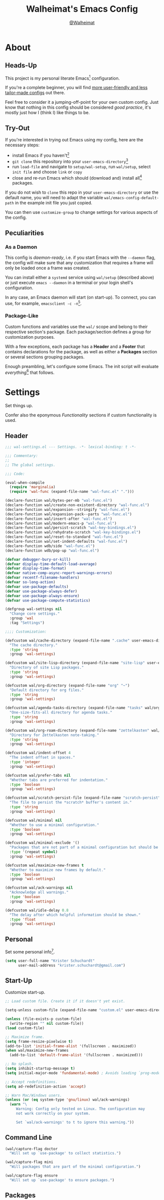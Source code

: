 #+TITLE: Walheimat's Emacs Config
#+AUTHOR: [[https://gitlab.com/Walheimat][@Walheimat]]

[[./assets/logo.png]]

* About

** Heads-Up

This project is my personal literate Emacs[fn:1] configuration.

If you're a complete beginner, you will find [[https://github.com/emacs-tw/awesome-emacs#starter-kit][more user-friendly and
less tailor-made configs]] out there.

Feel free to consider it a jumping-off-point for your own custom
config. Just know that nothing in this config should be considered
/good practice/, it's mostly just how I (think I) like things to be.

** Try-Out

If you're interested in trying out Emacs using my config, here are the
necessary steps:

+ install Emacs if you haven't[fn:2]
+ =git clone= this repository into your =user-emacs-directory=[fn:3]
+ run =load-file= and navigate to =setup/wal-setup=, run =wal/setup=, select
  =init file= and choose =link= or =copy=
+ close and re-run Emacs which should (download and) install all[fn:4]
  packages.

If you do not wish to =clone= this repo in your =user-emacs-directory= or
use the default name, you will need to adapt the variable
=wal/emacs-config-default-path= in the example init file you just
copied.

You can then use =customize-group= to change settings for various
aspects of the config.

** Peculiarities

*** As a Daemon

This config is /daemon-ready/, i.e. if you start Emacs with the =--daemon=
flag, the config will make sure that any customization that requires a
frame will only be loaded once a frame was created.

You can install either a =systemd= service using =wal/setup= (described
above) or just execute =emacs --daemon= in a terminal or your login
shell's configuration.

In any case, an Emacs daemon will start (on start-up). To connect, you
can use, for example, =emacsclient -c -n=[fn:5].

*** Package-Like

#+BEGIN_HTML
<a href='https://coveralls.io/github/Walheimat/emacs-config?branch=trunk'>
    <img
        src='https://coveralls.io/repos/github/Walheimat/emacs-config/badge.svg?branch=trunk'
        alt='Coverage Status'
    />
</a>
#+END_HTML

Custom functions and variables use the =wal/= scope and belong to their
respective section's package. Each package/section defines a group for
customization purposes.

With a few exceptions, each package has a *Header* and a *Footer* that
contains declarations for the package, as well as either a *Packages*
section or several sections grouping packages.

Enough preambling, let's configure some Emacs. The init script will
evaluate /everything/[fn:6] that follows.

* Settings
:PROPERTIES:
:header-args:emacs-lisp: :tangle (expand-file-name "wal-settings.el" wal/emacs-config-package-path)
:END:

Set things up.

Confer also the eponymous [[*Functionality][Functionality]] sections if custom
functionality is used.

** Header
:PROPERTIES:
:VISIBILITY: folded
:END:

#+BEGIN_SRC emacs-lisp
;;; wal-settings.el --- Settings. -*- lexical-binding: t -*-

;;; Commentary:
;;
;; The global settings.

;;; Code:

(eval-when-compile
  (require 'marginalia)
  (require 'wal-func (expand-file-name "wal-func.el" ".")))

(declare-function wal/bytes-per-mb "wal-func.el")
(declare-function wal/create-non-existent-directory "wal-func.el")
(declare-function wal/expansion--stringify "wal-func.el")
(declare-function wal/expansion-pack--parts "wal-func.el")
(declare-function wal/insert-after "wal-func.el")
(declare-function wal/modern-emacs-p "wal-func.el")
(declare-function wal/persist-scratch "wal-key-bindings.el")
(declare-function wal/rehydrate-scratch "wal-key-bindings.el")
(declare-function wal/reset-to-standard "wal-func.el")
(declare-function wal/set-indent-defaults "wal-func.el")
(declare-function wdb/side "wal-func.el")
(declare-function wdb/pop-up "wal-func.el")

(defvar debugger-bury-or-kill)
(defvar display-time-default-load-average)
(defvar display-time-format)
(defvar native-comp-async-report-warnings-errors)
(defvar recentf-filename-handlers)
(defvar so-long-action)
(defvar use-package-defaults)
(defvar use-package-always-defer)
(defvar use-package-always-ensure)
(defvar use-package-compute-statistics)

(defgroup wal-settings nil
  "Change core settings."
  :group 'wal
  :tag "Settings")

;;;; Customization:

(defcustom wal/cache-directory (expand-file-name ".cache" user-emacs-directory)
  "The cache directory."
  :type 'string
  :group 'wal-settings)

(defcustom wal/site-lisp-directory (expand-file-name "site-lisp" user-emacs-directory)
  "Directory of site Lisp packages."
  :type 'string
  :group 'wal-settings)

(defcustom wal/org-directory (expand-file-name "org" "~")
  "Default directory for org files."
  :type 'string
  :group 'wal-settings)

(defcustom wal/agenda-tasks-directory (expand-file-name "tasks" wal/org-directory)
  "One-size-fits-all directory for agenda tasks."
  :type 'string
  :group 'wal-settings)

(defcustom wal/org-roam-directory (expand-file-name "zettelkasten" wal/org-directory)
  "Directory for Zettelkasten note-taking."
  :type 'string
  :group 'wal-settings)

(defcustom wal/indent-offset 4
  "The indent offset in spaces."
  :type 'integer
  :group 'wal-settings)

(defcustom wal/prefer-tabs nil
  "Whether tabs are preferred for indentation."
  :type 'boolean
  :group 'wal-settings)

(defcustom wal/scratch-persist-file (expand-file-name "scratch-persist" wal/cache-directory)
  "The file to persist the *scratch* buffer's content in."
  :type 'string
  :group 'wal-settings)

(defcustom wal/minimal nil
  "Whether to use a minimal configuration."
  :type 'boolean
  :group 'wal-settings)

(defcustom wal/minimal-exclude '()
  "Packages that are not part of a minimal configuration but should be installed."
  :type '(repeat symbol)
  :group 'wal-settings)

(defcustom wal/maximize-new-frames t
  "Whether to maximize new frames by default."
  :type 'boolean
  :group 'wal-settings)

(defcustom wal/ack-warnings nil
  "Acknowledge all warnings."
  :type 'boolean
  :group 'wal-settings)

(defcustom wal/idle-delay 0.8
  "The delay after which helpful information should be shown."
  :type 'float
  :group 'wal-settings)
#+END_SRC

** Personal

Set some personal info[fn:7].

#+BEGIN_SRC emacs-lisp
(setq user-full-name "Krister Schuchardt"
      user-mail-address "krister.schuchardt@gmail.com")
#+END_SRC

** Start-Up

Customize start-up.

#+BEGIN_SRC emacs-lisp
;; Load custom file. Create it if it doesn't yet exist.

(setq-unless custom-file (expand-file-name "custom.el" user-emacs-directory))

(unless (file-exists-p custom-file)
  (write-region "" nil custom-file))
(load custom-file)

;; Maximize frame.
(setq frame-resize-pixelwise t)
(add-to-list 'initial-frame-alist '(fullscreen . maximized))
(when wal/maximize-new-frames
  (add-to-list 'default-frame-alist '(fullscreen . maximized)))

;; No splash.
(setq inhibit-startup-message t)
(setq initial-major-mode 'fundamental-mode) ; Avoids loading `prog-mode' derivatives.

;; Accept redefinitions.
(setq ad-redefinition-action 'accept)

;; Warn Mac/Windows users.
(unless (or (eq system-type 'gnu/linux) wal/ack-warnings)
  (warn "\
     Warning: Config only tested on Linux. The configuration may
     not work correctly on your system.

     Set `wal/ack-warnings' to t to ignore this warning."))
#+END_SRC

** Command Line

#+BEGIN_SRC emacs-lisp
(wal/capture-flag doctor
  "Will set up `use-package' to collect statistics.")

(wal/capture-flag mini
  "Will packages that are part of the minimal configuration.")

(wal/capture-flag ensure
  "Will set up `use-package' to ensure packages.")
#+END_SRC

** Packages

Add MELPA to the package archives. Most (if not all) packages will be
installed from there.

#+BEGIN_SRC emacs-lisp
;; Always defer, maybe ensure.
(setq use-package-always-defer t)

(when wal/flag-ensure
  (setq use-package-always-ensure t))

(when wal/flag-doctor
  (setq use-package-compute-statistics t)
  (when (fboundp 'use-package-report)
    (add-hook 'after-init-hook #'use-package-report)))

(wal/insert-after 'use-package-keywords :bind-keymap* :wal-bind)
(wal/insert-after 'use-package-keywords :wal-bind :wal-bind-keymap)

(wal/insert-after 'use-package-keywords :pin :wal-ways)
(add-to-list 'use-package-defaults '(:wal-ways t t))
#+END_SRC

** Directories

Make sure that custom directories exist. We want:

+ A cache directory to store bookmarks etc.
+ a directory for site lisp
+ a default directory for org files
+ a default directory for agenda tasks
+ a default directory for notes.

Also create non-existing directories while finding files.

#+BEGIN_SRC emacs-lisp
(add-hook 'emacs-startup-hook (lambda ()
                                (mapc (lambda (it) (make-directory it t))
                                      `(,wal/cache-directory
                                        ,wal/site-lisp-directory
                                        ,wal/org-directory
                                        ,wal/agenda-tasks-directory
                                        ,wal/org-roam-directory))))

(add-to-list 'find-file-not-found-functions #'wal/create-non-existent-directory)
#+END_SRC

** Site-Lisp

Add all sub-directories of the site lisp directory to load path (and
custom theme load path). I put non-MELPA packages here.

#+BEGIN_SRC emacs-lisp
(add-to-list 'load-path wal/site-lisp-directory)

(dolist (project (directory-files wal/site-lisp-directory t "\\w+"))
  (when (file-directory-p project)
    (add-to-list 'load-path project)
    (add-to-list 'custom-theme-load-path project)))
#+END_SRC

** Saving and Backups

Don't clutter up workspaces.

#+BEGIN_SRC emacs-lisp
;; Store backups in backups folder and back up by copying.
(setq backup-directory-alist
      `(("." . ,(expand-file-name (concat user-emacs-directory "backups"))))
      backup-by-copying t)

;; Store autosaves in temp folder.
(setq auto-save-file-name-transforms
      `((".*" ,temporary-file-directory t)))

;; We don't want this to mess with git.
(setq create-lockfiles nil)
#+END_SRC

** Reasonable Values

Make things shorter and snappier. These settings don't belong to
packages.

#+BEGIN_SRC emacs-lisp
(setq read-process-output-max (wal/bytes-per-mb 1)
      echo-keystrokes 0.1

      ;; Undo limits.
      undo-limit (wal/bytes-per-mb 1)
      undo-strong-limit (wal/bytes-per-mb 1.5)
      undo-outer-limit (wal/bytes-per-mb 150)

      ;; Mouse.
      mouse-yank-at-point t

      ;; Native compilation.
      package-native-compile t
      native-comp-async-report-warnings-errors 'silent

      ;; Time.
      display-time-format " %H:%M"
      display-time-default-load-average nil
      save-interprogram-paste-before-kill t

      ;; Mark ring.
      mark-ring-max 32
      global-mark-ring-max 32

      ;; Search.
      isearch-lazy-count t

      ;; Parentheses.
      show-paren-delay 0.1
      show-paren-context-when-offscreen t ; New in Emacs 29.

      ;; Editing.
      backward-delete-char-untabify-method 'hungry

      ;; Otherwise source `consult--source-project-recent-file' won't work.
      recentf-filename-handlers nil)
#+END_SRC

** Global Modes

Any mode that should be on/off no matter what.

#+BEGIN_SRC emacs-lisp
;; A bunch of useful modes.
(show-paren-mode 1)
(global-auto-revert-mode 1)
(save-place-mode 1)
(delete-selection-mode 1)
(column-number-mode 1)
(global-so-long-mode 1)
(savehist-mode 1)
(recentf-mode 1)
(repeat-mode 1)

;; No need for bars.
(tool-bar-mode -1)
(menu-bar-mode -1)
(scroll-bar-mode -1)

;; Emacs 29.
(when (equal 'modern (wal/modern-emacs-p))
  (pixel-scroll-precision-mode 1))
#+END_SRC

** Editing

Advise to maybe add hook to delete trailing whitespace.

#+BEGIN_SRC emacs-lisp
(defvar-local wal/delete-trailing-whitespace t
  "Whether to delete trailing whitespace.")

(defun wal/then-add-delete-trailing-whitespace-hook (&rest _args)
  "Advise to conditionally add before save hook.

When `wal/delete-trailing-whitespace' is t, trailing whitespace
is deleted."
  (when wal/delete-trailing-whitespace
    (add-hook 'before-save-hook #'delete-trailing-whitespace nil t)))

(advice-add
 'hack-local-variables :after
 #'wal/then-add-delete-trailing-whitespace-hook)
#+END_SRC

** Garbage Collection

Increase the =gc-cons-threshold= after start-up.

#+BEGIN_SRC emacs-lisp
(defun wal/increase-gc-cons-threshold ()
  "Increase `gc-cons-threshold' to maximum on minibuffer setup."
  (setq gc-cons-threshold (wal/bytes-per-mb 100)))

(add-hook 'emacs-startup-hook #'wal/increase-gc-cons-threshold)
#+END_SRC

** Indentation

Set up an easy way to switch between tabs and spaces for indentation[fn:8].

#+BEGIN_SRC emacs-lisp
(defvar wal/indent-vars '(python-indent-offset
                          js-indent-level
                          css-indent-offset
                          nxml-child-indent
                          tab-width
                          js-encoding-default-indentation
                          electric-indent-inhibit
                          indent-tabs-mode))

(defun wal/reset-indent-defaults ()
  "Reset indent defaults.
Resets all variables that were initially set by
`wal/set-indent-defaults'."
  (interactive)

  (mapc #'wal/reset-to-standard wal/indent-vars))

(add-hook 'emacs-startup-hook #'wal/set-indent-defaults)
#+END_SRC

** Scratch Buffer

Let's keep the scratch contents.

#+BEGIN_SRC emacs-lisp
;; Empty scratch message.
(setq initial-scratch-message "")

(setq wal/scratch-persist wal/scratch-persist-file)

(add-hook 'emacs-startup-hook #'wal/rehydrate-scratch)
(add-hook 'kill-emacs-hook #'wal/persist-scratch)
#+END_SRC

** Minimize Annoyances

Make never leaving Emacs a priority.

#+BEGIN_SRC emacs-lisp
(setq use-dialog-box nil
      disabled-command-function nil
      debugger-bury-or-kill 'kill
      use-short-answers t ; New in Emacs 28. Otherwise you need an alias.
      so-long-action 'so-long-minor-mode)
#+END_SRC

** Expansion Packs

Make completions look nice.

#+BEGIN_SRC emacs-lisp
(with-eval-after-load 'marginalia
  (defun wal/annotate-expansion-pack (candidate)
    "Annotate CANDIDATE expansion pack."
    (let* ((item (assoc (intern candidate) wal/expansion-packs))
           (parts (wal/expansion-pack--parts item)))

      (cl-destructuring-bind (packages extras recipes docs) parts

        (marginalia--fields
         (docs :face 'marginalia-documentation :truncate 0.6)
         ((wal/expansion--stringify (append packages recipes)) :face 'marginalia-value :truncate 0.8)
         ((wal/expansion--stringify extras) :face 'marginalia-value :truncate 0.4)))))

  (add-to-list 'marginalia-annotator-registry '(expansion-pack wal/annotate-expansion-pack builtin none))
  (add-to-list 'marginalia-command-categories '(wal/install-expansion-pack . expansion-pack)))
#+END_SRC

** Buffer Display

#+BEGIN_SRC emacs-lisp
(wdb/pop-up "^\\*wal-async\\*")
(wdb/pop-up "^\\*Messages\\*")
#+END_SRC

** Key Bindings

#+BEGIN_SRC emacs-lisp
;; Create `transient' for config package.
(with-no-warnings
  (transient-define-prefix wal/config-dispatch ()
    "Facilitate the usage of or the working on Walheimat's config."
    [["Do"
      ("t" "tangle" wal/tangle-config)
      ("x" "install expansion pack" wal/install-expansion-pack)
      ("g" "customize group" wal/customize-group)
      ("d" "show diff" wal/show-config-diff-range)]
     ["Check"
      ("c d" "checkdoc" wal/checkdoc-config-packages)
      ("c f" "flycheck" wal/flycheck-config-packages)
      ("c o" "coverage" wal/check-coverage)
      ("c j" "JSON coverage" wal/create-json-coverage)]
     ["Find"
      ("f c" "config" wal/find-config)
      ("f p" "packages" wal/dired-config-packages)
      ("f l" "changelog" wal/find-config-changelog)
      ("f t" "tests" wal/dired-config-tests)]
     ["Fluff"
      ("w" "toggle animation" wal/ascii-whale-toggle-display)]])

  ;; Move similar to `xah-fly-keys'.
  (defhydra wal/fly (:hint nil :foreign-keys warn)
    "
%s`w/hew Fly: ✜ _i_ _j_ _k_ _l_ %s`w/hs ⇆ _u_ _o_ %s`w/hs ⇄ _h_ _;_ %s`w/hs ⇅ _,_ _._
"
    ("u" backward-word)
    ("i" previous-line)
    ("o" forward-word)
    ("j" backward-char)
    ("l" forward-char)
    ("k" next-line)

    ("h" beginning-of-line)
    (";" end-of-line)

    ("," scroll-up-command)
    ("." scroll-down-command)

    ("q" nil))

  ;; Additional `general' bindings.
  (wal/general
    "w" 'eww

    "f" '(:ignore t :wk "find")
    "fc" '(wal/find-custom-file :wk "custom")
    "fi" '(wal/find-init :wk "init")
    "fl" '(find-library :wk "library")

    "l" '(:ignore t :wk "list")
    "lp" '(list-processes :wk "processes")
    "lt" '(list-timers :wk "timers")

    "s" '(:ignore t :wk "set")
    "sT" '(wal/set-transparency :wk "transparency")
    "sc" '(wal/set-cursor-type :wk "cursor")

    "p" '(:ignore t :wk "package")
    "pf" '(package-refresh-contents :wk "refresh")
    "pi" '(package-install :wk "install")
    "pl" '(list-packages :wk "list")
    "pr" '(package-reinstall :wk "re-install")
    "pd" '(package-delete :wk "delete"))

  (global-set-key (kbd (wal/key-combo-for-leader 'wal/colonel)) #'wal/config-dispatch)

  (wal/general "n" '(display-line-numbers-mode :wk "line numbers"))

  (global-set-key (kbd (wal/key-combo-for-leader 'wal/captain)) #'wal/captain?)

  (wal/lieutenant "f" '(wal/fly/body :wk "fly"))
  (wal/lieutenant "<SPC>" '(wal/push-mark :wk "push mark"))

  (defvar wal/misc-map (make-sparse-keymap))

  (wal/lieutenant "," '(:keymap wal/misc-map :wk "misc"))

  (when (wal/modern-emacs-p)
    (wal/lieutenant! "d" 'duplicate-line 'duplicate-dwim))

  (wal/lieutenant "s" '(wal/scratch-buffer :wk "scratch buffer"))

  (general-define-key
   :keymaps 'wal/misc-map
   :wk-full-keys nil
   "f" '(wal/find-fish-config :wk "find fish")
   "b" '(wal/kill-some-file-buffers :wk "kill file buffers"))

  (global-set-key (kbd "C-x o") #'wal/other-window)
  (global-set-key (kbd "C-M-i") #'completion-at-point)

  ;; Replaces `kill-sexp'.
  (global-set-key (kbd "C-k") #'wal/kwim)

  ;; Replaces `save-buffers-kill-terminal'.
  (global-set-key (kbd "C-x C-c") #'wal/delete-edit-or-kill))
#+END_SRC

** Footer
:PROPERTIES:
:VISIBILITY: folded
:END:

#+BEGIN_SRC emacs-lisp
(provide 'wal-settings)

;;; wal-settings.el ends here
#+END_SRC

* Key Bindings
:PROPERTIES:
:header-args:emacs-lisp: :tangle (expand-file-name "wal-key-bindings.el" wal/emacs-config-package-path)
:END:

I use many[fn:9] custom keybindings. You can find an overview [[file:docs/bindings.org][here]].

** Header
:PROPERTIES:
:VISIBILITY: folded
:END:

#+BEGIN_SRC emacs-lisp
;;; wal-key-bindings.el --- Key bindings. -*- lexical-binding: t -*-

;;; Commentary:
;;
;; Key bindings package.

;;; Code:

(eval-when-compile
  (require 'wal-func (expand-file-name "wal-func.el" ".")))

(defvar transient-current-command)

(declare-function wal/prefix-user-key "wal-func.el")
(declare-function transient-args "ext:transient.el")
(declare-function transient-arg-value "ext:transient.el")

(defgroup wal-key-bindings nil
  "Change key bindings settings."
  :group 'wal
  :tag "Key bindings")

;;;; Customization:

(defcustom wal/use-hyper-prefix t
  "Whether the hyper modifier should be used to prefix user keys."
  :type 'boolean
  :group 'wal-key-bindings)

(defcustom wal/key-reach '(";" "." "/" "'" ",")
  "List of keys ordered by reachability."
  :type '(list string string string string string)
  :group 'wal-key-bindings)

(defcustom wal/dwim-key "M-."
  "Key sequence used to do what I mean."
  :type 'key-sequence
  :group 'wal-key-bindings)
#+END_SRC

** Packages

*** general
:PROPERTIES:
:UNNUMBERED: t
:END:

Allows defining custom prefixes.

**** Utility

#+BEGIN_SRC emacs-lisp
(defvar wal/leaders '(wal/lieutenant wal/captain wal/major wal/colonel wal/general))
(defvar wal/general-leaders '(wal/lieutenant wal/major wal/general))

(cl-defmacro wal/create-leader-sink (name &key definer prefix)
  "Macro to create a leader sink `NAME-sink'.

NAME is the name of the macro. DEFINER is the definer to create
the sink for and PREFIX is its prefix."
  (declare (indent defun))

  (let* ((defname (symbol-name definer))
         (suffix (substring prefix -1))
         (wk (upcase (concat (substring defname 4) "!"))))

    (progn
      (general-define-key :prefix prefix suffix `(:ignore t :wk ,wk))

      `(defmacro ,name (&rest args)
         `(, ',definer ,@,`(mapcar (lambda (it)
                                     (if (stringp it)
                                         (concat ,suffix it)
                                       it))
                                   args))))))

(cl-defmacro wal/lieutenant! (key fun mfun &rest args)
  "Bind FUN to KEY, MFUN in the sink.

All ARGS are passed to both definers."
  (declare (indent defun))

  `(progn
    (wal/lieutenant ,@args ,key ,fun)
    (wal/lieutenant-sink ,@args ,key ,mfun)))

(defun wal/key-by-leader (leader)
  "Get the key for LEADER."
  (nth (seq-position wal/leaders leader) wal/key-reach))

(defun wal/key-combo-for-leader (leader &optional key in-sink)
  "Get the key combination for LEADER.

 If KEY is non-nil, append it. If IN-SINK is non-nil, infix leader key."
  (let* ((leader-key (wal/key-by-leader leader))
         (prefixed (wal/prefix-user-key leader-key)))

    (if key
        (if in-sink
            (concat prefixed " " leader-key " " key)
          (concat prefixed " " key))
      prefixed)))

(defun wal/general-create-definer (leader)
  "Create a definer for LEADER with a sink."
  (let* ((key (wal/key-combo-for-leader leader))
         (sink (intern (format "%s-sink" leader)))
         (name (substring (symbol-name leader) 4)))

    ;; Queue up `which-key' replacements.
    (eval-after-load 'which-key `(which-key-add-key-based-replacements ,key ,name))

    ;; Create the normal definer.
    (eval `(general-create-definer ,leader :prefix ,key))

    ;; Also create the sink.
    (eval `(wal/create-leader-sink ,sink :definer ,leader :prefix ,key))))

(defun wal/captain? ()
  "Show message when captain is not locally bound."
  (interactive)

  (let ((key (propertize (wal/key-combo-for-leader 'wal/captain) 'face 'success))
        (mode (propertize (symbol-name major-mode) 'face 'success)))

    (message "Captain (%s) has no binding in %s" key mode)))
#+END_SRC

*** Configuration

#+BEGIN_SRC emacs-lisp
(use-package general
  :demand t

  :config
  (seq-do #'wal/general-create-definer wal/general-leaders))
#+END_SRC

*** hydra
:PROPERTIES:
:UNNUMBERED: t
:END:

Provides a context for related commands that can be (re-)executed in
quick succession.

**** Utility

#+BEGIN_SRC emacs-lisp
(defvaralias 'w/hs 'wal/hydra-separator)
(defvar wal/hydra-separator (propertize " ⋰ " 'face 'shadow))

(defvaralias 'w/hew 'wal/hydra-emoji-whale)
(defvar wal/hydra-emoji-whale "🐋")
#+END_SRC

**** Configuration

#+BEGIN_SRC emacs-lisp
(use-package hydra)
#+END_SRC

*** transient
:PROPERTIES:
:UNNUMBERED: t
:END:

Another nice way of grouping keys.

Some transients are bound directly, others are =wal/univ= variants (see
above).

**** Utility

#+BEGIN_SRC emacs-lisp
(defun wal/transient-grab (arg)
  "Grab argument ARG from current command."
  (transient-arg-value
   (format "--%s=" arg)
   (transient-args transient-current-command)))
#+END_SRC

**** Configuration

#+BEGIN_SRC emacs-lisp
(use-package transient
  :custom
  (transient-hide-during-minibuffer-read t)

  :config
  (bind-key wal/dwim-key 'transient-show 'transient-map)

  (with-eval-after-load 'wal-settings
    (defvar wal/idle-delay)
    (setq transient-show-popup wal/idle-delay)))
#+END_SRC

** Footer
:PROPERTIES:
:VISIBILITY: folded
:END:

#+BEGIN_SRC emacs-lisp
(provide 'wal-key-bindings)

;;; wal-key-bindings.el ends here
#+END_SRC

* Functionality
:PROPERTIES:
:header-args:emacs-lisp: :tangle (expand-file-name "wal-func.el" wal/emacs-config-package-path)
:END:

Custom functionality.

** Header
:PROPERTIES:
:VISIBILITY: folded
:END:

#+BEGIN_SRC emacs-lisp
;;; wal-func.el --- Utilities. -*- lexical-binding: t -*-

;;; Commentary:
;;
;; Provides functions and macros to simplify various configurations.

;;; Code:

(require 'compile)

(declare-function server-edit "ext:server.el")
(declare-function server-edit-abort "ext:server.el")

(defvar global-text-scale-adjust--default-height)
(defvar wal/indent-offset)
(defvar wal/prefer-tabs)
(defvar wal/scratch-persist-file)
(defvar wal/use-hyper-prefix)
#+END_SRC

** Emacs

#+BEGIN_SRC emacs-lisp
(defun wal/modern-emacs-p ()
  "Check if we're using a modern version of Emacs.

This will return a truthy value vor any version above 27."
  (cond
   ((> emacs-major-version 29)
    'bleeding)
   ((> emacs-major-version 28)
    'modern)
   ((> emacs-major-version 27)
    'current)
   (t nil)))
#+END_SRC

** Directories

Finding files should =mkdir -p= its parents.

#+BEGIN_SRC emacs-lisp
;; Creating parent dirs.
(defun wal/create-non-existent-directory ()
  "Ask whether to create non-existent directory.
If a file is found in a not (yet) existing directory, ask if it
should get created."
  (let ((parent-directory (file-name-directory buffer-file-name)))

    (when (and (not (file-exists-p parent-directory))
               (y-or-n-p (format "Create non-existing directory `%s'? " parent-directory)))
      (make-directory parent-directory t))))
#+END_SRC

** Buffer Display

Utility functions to configure displaying buffers of a certain type.

#+BEGIN_SRC emacs-lisp
(defun wal/display-buffer-condition (buffer-or-mode)
  "Get a display buffer condition for BUFFER-OR-MODE."
  (pcase buffer-or-mode
    ((pred stringp) buffer-or-mode)
    ((pred symbolp) `(major-mode . ,buffer-or-mode))
    (_ (user-error "Call with string or symbol"))))

(defun wal/display-buffer-in-pop-up (buffer &optional in-frame)
  "Display BUFFER in a pop-up.
The pop-up is a window unless IN-FRAME is t."
  (let ((condition (wal/display-buffer-condition buffer))
        (action (if in-frame
                     'display-buffer-pop-up-frame
                   'display-buffer-pop-up-window)))

    (add-to-list 'display-buffer-alist `(,condition (,action)))))

;; The next two functions make sense for `popper' buffers.

(cl-defun wal/display-buffer-in-side-window (buffer &key side loose no-other height)
  "Display BUFFER in SIDE window.

This window will be on SIDE (on the bottom by default), not
delete other windows, dedicated to the buffer (unless LOOSE),
available to `other-window' (unless NO-OTHER) 20 (or HEIGHT)
lines high and visible frames are considered reusable."
  (let ((condition (wal/display-buffer-condition buffer)))

    (add-to-list 'display-buffer-alist
                 `(,condition
                   (display-buffer-reuse-window display-buffer-in-side-window)
                   (side . ,(or side 'bottom))
                   (dedicated . ,(not loose))
                   (reusable-frames . visible)
                   (window-height . ,(or height 10))
                   (window-parameters . ((no-other-window . ,no-other)))))))

(defun wal/display-buffer-in-direction (buffer &optional direction)
  "Display BUFFER in direction.
The direction is right-most or DIRECTION."
  (let ((condition (wal/display-buffer-condition buffer)))

    (add-to-list 'display-buffer-alist
                 `(,condition
                   (display-buffer-reuse-mode-window display-buffer-in-direction)
                   (direction . ,(or direction 'rightmost))))))

(defun wal/display-buffer-ethereally (buffer)
  "Display BUFFER ethereally.

This means there is no display function used and the mode line is
removed."
  (let ((condition (wal/display-buffer-condition buffer)))

    (add-to-list 'display-buffer-alist
                 `(,condition
                   nil
                   (window-parameters (mode-line-format . none))))))

(defun wal/display-buffer-reuse-same-window (buffer)
  "Display BUFFER reusing same window."
  (let ((condition (wal/display-buffer-condition buffer)))

    (add-to-list 'display-buffer-alist
                 `(,condition
                   (display-buffer-reuse-window display-buffer-same-window)))))

;; Prefer short-hands.
(defalias 'wdb/pop-up 'wal/display-buffer-in-pop-up)
(defalias 'wdb/side 'wal/display-buffer-in-side-window)
(defalias 'wdb/direction 'wal/display-buffer-in-direction)
(defalias 'wdb/ghost 'wal/display-buffer-ethereally)
(defalias 'wdb/same 'wal/display-buffer-reuse-same-window)
#+END_SRC

** Buffer Hygiene

#+BEGIN_SRC emacs-lisp
(defun wal/kill-some-file-buffers ()
  "Kill some buffers associated with files."
  (interactive)

  (let ((file-buffers (seq-filter #'buffer-file-name (buffer-list))))

    (kill-some-buffers file-buffers)))
#+END_SRC

** Editing

More convenient editing.

#+BEGIN_SRC emacs-lisp
(defun wal/kill-ring-save-whole-buffer ()
  "Call `kill-ring-save' on the entire buffer."
  (interactive)

  (kill-ring-save (point-min) (point-max)))

(defconst wal/cursor-types '(box hollow bar hbar)
  "Cursor types that can be set using `completing-read'.")

(defun wal/set-cursor-type (&optional reset)
  "Set the `cursor-type'.

Optionally RESET the type when called with `universal-argument'."
  (interactive "P")

  (if reset
      (setq-local cursor-type t)
    (let* ((type-string (completing-read "Select cursor type: " wal/cursor-types))
           (type (intern type-string)))

      (setq-local cursor-type type))))

(defun wal/kwim ()
  "Kill what I mean.

If there's an active region, kill it.

If we're at the (actual) end or (actual) beginning of a line,
kill the whole line, otherwise kill forward.

If a whole line is killed, move to the beginning of text on the
next line."
  (interactive)

  (if (region-active-p)
      (kill-region nil nil t)
    (let ((p-before (point))
          (p-end nil)
          (p-beg nil))

      (save-excursion
        (end-of-line)
        (setq p-end (point))

        (beginning-of-line)
        (setq p-beg (point)))

      (if (and (/= p-before p-beg) (/= p-before p-end))
          (kill-line)
        (kill-whole-line)
        (beginning-of-line-text)))))
#+END_SRC

** Windows

I keep messing up, splitting vertically when I meant horizontally.
This is inspired by [[https://github.com/purcell/emacs.d/blob/master][purcell's config]].

#+BEGIN_SRC emacs-lisp
(defun wal/split-window-the-other-way ()
  "Split window the other way.
This means if horizontally split, split vertically; if vertically
split, split horizontally."
  (interactive)

  (let* ((other-buffer (and (next-window) (window-buffer (next-window))))
         (win (selected-window))
         (split-direction (cond ((or (windows-sharing-edge win 'above)
                                     (windows-sharing-edge win 'below))
                                 'vert)
                                ((or (windows-sharing-edge win 'right)
                                     (windows-sharing-edge win 'left))
                                 'hori)
                                (t nil))))

    (delete-other-windows)

    (pcase split-direction
      ('vert (split-window-horizontally))
      ('hori (split-window-vertically))
      (_ nil))

    (when other-buffer
      (set-window-buffer (next-window) other-buffer))))

(defun wal/other-window (&optional prefer-frame)
  "Switch to other window.

If the minibuffer is active, switch to that. If there's another
frame, switch to that if PREFER-FRAME is true. Otherwise switch
to next buffer."
  (interactive "P")

  (cond
   ((active-minibuffer-window)
    (switch-to-minibuffer))
   ((and (not (equal (next-frame) (selected-frame)))
         (or prefer-frame (one-window-p)))
    (other-frame 1))
   ((one-window-p)
    (switch-to-buffer nil))
   (t
    (other-window 1))))

(defun wal/l (&optional reverse)
  "Dedicate the window to the current buffer.

Un-dedicates if REVERSE is t."
  (interactive "P")

  (let ((window (selected-window))
        (buffer (current-buffer)))

    (if reverse
        (progn
         (set-window-dedicated-p window nil)
         (message "Window no longer dedicated to %s" buffer))
    (set-window-dedicated-p window buffer)
    (message "Dedicating window to %s" buffer))))
#+END_SRC

** Files

Handling of files.

#+BEGIN_SRC emacs-lisp
(defun wal/find-custom-file ()
  "Find the custom file."
  (interactive)

  (switch-to-buffer (find-file-noselect (file-truename custom-file))))


(defconst wal/fish-config-locations '("~/.config/fish/config.fish"
                                      "~/.config/omf"))

(defun wal/find-fish-config ()
  "Find the fish shell config file."
  (interactive)

  (let* ((files wal/fish-config-locations)
         (init-file (cl-find-if
                     'file-exists-p
                     (mapcar 'expand-file-name files))))

    (if init-file
        (switch-to-buffer (find-file-noselect (file-truename init-file)))
      (user-error "Couldn't find fish config file"))))
#+END_SRC

** Command Line

Capture custom command line flags.

#+BEGIN_SRC emacs-lisp
(defvar wal/flag-doctor nil)
(defvar wal/flag-mini nil)
(defvar wal/flag-ensure nil)

(defconst wal/custom-flags '((doctor . "--doctor")
                             (mini . "--mini")
                             (ensure . "--ensure"))
  "Alist of custom flags that can be passed to Emacs.")

(defmacro wal/capture-flag (flag docs)
  "Check for custom FLAG.

DOCS will be passed on to `message'.

This will delete the flag from the command line arguments and set
the associated variable."
  (declare (indent defun) (doc-string 2))

  `(when-let* ((flags wal/custom-flags)
               (dash-flag (cdr (assoc ',flag flags)))
               (found (member dash-flag command-line-args)))

     (message ,docs)

     (setq command-line-args (delete dash-flag command-line-args))
     (setq ,(intern (concat "wal/flag-" (symbol-name flag))) t)))
#+END_SRC

** Lists

Manipulating lists.

#+BEGIN_SRC emacs-lisp
(defun wal/append (target seq)
  "Set TARGET to it with SEQ appended.

Duplicate items are removed."
  (let ((val (symbol-value target)))

    (set target (delq nil (delete-dups (append val seq))))))

(defun wal/replace-in-alist (target values)
  "Edit TARGET alist in-place using VALUES."
  (let ((val (symbol-value target)))

    (if (seq-every-p (lambda (it) (assoc (car it) val)) values)
        (seq-each (lambda (it) (map-put! val (car it) (cdr it))) values)
      (let ((keys (mapcar #'car values)))

        (user-error "All keys %s must already be present in %s" keys target)))))

(defun wal/insert-after (target preceding item)
  "Insert ITEM in TARGET after PRECEDING."
  (let ((val (symbol-value target)))

    (when (memq item val)
      (user-error "Can't insert after %s: %s is already in target %s" preceding item target))

    (if (memq preceding val)
        (let* ((remainder (nthcdr (cl-position preceding val) val)))

          (setcdr remainder (cons item (cdr remainder))))
      (user-error "Can't insert after %s as it is not in %s" preceding target))))

(defun wal/list-from (target item)
  "Create a list from TARGET appending ITEM.

If TARGET already is a list ITEM is appended. Duplicates are
removed."
  (let ((val (symbol-value target)))

    (cond
     ((listp val)
      (delq nil (delete-dups (append val `(,item)))))
     (t
      (list val item)))))
#+END_SRC

** Commands

Make function calls even more versatile.

#+BEGIN_SRC emacs-lisp
(cl-defmacro wal/univ (a b)
  "Define a prefix-modified function for A.

It will call B instead if the default `universal-argument' is
present. It will again call A with `universal-argument' if the
function is called with two `C-u' or more.

Both functions will be called interactively."
  (declare (indent defun))

  (let ((a-name (symbol-name a))
        (b-name (symbol-name b)))

    `(defun ,(intern (concat "wal/univ-" a-name)) (&optional call-other)
       ,(concat (format "Call `%s' or `%s' depending on prefix argument."
                        a-name
                        b-name)
                "\n"
                "No argument means: call the prior. "
                "A single `C-u' means: call the latter. "
                "Two or more `C-u' means: call the prior with `universal-argument'.")
       (interactive "P")
       (if (> (prefix-numeric-value call-other) 4)
           (call-interactively ',a)
         (setq current-prefix-arg nil)
         (prefix-command-update)

         (if call-other
             (call-interactively ',b)
           (call-interactively ',a))))))
#+END_SRC

** Scratch Buffer

Make the scratch buffer contents persist between sessions.

#+BEGIN_SRC emacs-lisp
(defun wal/scratch-buffer (&optional session)
  "Switch to the scratch buffer.

If SESSION is non-nil, switch to (or create) it."
  (interactive "P")

  (let* ((name "*scratch*")
         (buf (cond ((numberp session)
                     (get-buffer-create (format "%s<%d>" name session)))
                    (session
                     (generate-new-buffer name))
                    (t
                     (get-buffer-create name)))))

    (pop-to-buffer buf '(display-buffer-same-window))))

(defvar wal/scratch-persist nil)

(defun wal/persist-scratch ()
  "Persist contents of *scratch* buffer.

The contents are stored in `wal/scratch-persist' if non-nil."
  (when wal/scratch-persist
   (with-current-buffer (get-buffer-create "*scratch*")
     (write-region (point-min) (point-max) wal/scratch-persist))))

(defun wal/rehydrate-scratch ()
  "Re-hydrate scratch buffer (if persisted).

This overrides the scratch buffer with the content stored in
`wal/scratch-persist' if non-nil."
  (when (file-exists-p wal/scratch-persist)
    (with-current-buffer (get-buffer "*scratch*")
      (delete-region (point-min) (point-max))
      (insert-file-contents wal/scratch-persist))))
#+END_SRC

** Indentation

Toggle indentation, allow for automatic activation from local
variables.

#+BEGIN_SRC emacs-lisp
(defun wal/disable-tabs ()
  "Disable tabs.

Sets variable `indent-tabs-mode' to nil."
  (interactive "p")

  (setq indent-tabs-mode nil))

(defun wal/enable-tabs ()
  "Enable tabs.

Sets tab variable `indent-tabs-mode' to t."
  (interactive)

  (setq indent-tabs-mode t))

(cl-defun wal/maybe-enable-tabs (&key indent-with)
  "Maybe enable tabs.

Optionally set `indent-line-function' to INDENT-WITH."
  (when indent-with
    (setq-local indent-line-function indent-with))

  (if wal/prefer-tabs
      (wal/enable-tabs)
    (wal/disable-tabs)))

(defun wal/set-indent-defaults (&optional num)
  "Set indent defaults.
All offsets are set to `wal/indent-offset' or optionally to NUM."
  (interactive "nSet tab width to: ")

  (let ((offset (or num wal/indent-offset)))

    (setq-default python-indent-offset offset
                  js-indent-level offset
                  css-indent-offset offset
                  nxml-child-indent offset
                  tab-width offset
                  json-encoding-default-indentation (make-string offset ? )
                  electric-indent-inhibit t
                  indent-tabs-mode wal/prefer-tabs)))
#+END_SRC

** Helpers

Some more helper functions.

#+BEGIN_SRC emacs-lisp
(defun wal/biased-random (limit &optional bias-low throws)
  "Return a biased random number using LIMIT.

The bias is the high end unless BIAS-LOW is passed. The number of
throws are 3 or THROWS."
  (let ((results (list))
        (throws (or throws 3)))

    (dotimes (_i throws)
      (push (random limit) results))

    (if bias-low
        (seq-min results)
      (seq-max results))))

(defun wal/bytes-per-mb (num)
  "Return the integer value of NUM megabytes in bytes.

This function may be used to set variables that expect bytes."
  (floor (* 1024 1024 num)))

(defun wal/maybe-intern (symbol?)
  "Maybe `intern' SYMBOL? if it's not a symbol."
  (if (symbolp symbol?)
      symbol?
    (intern symbol?)))

(defun wal/truncate (text &optional max-len)
  "Truncate TEXT if longer than MAX-LEN.

Truncates to 8 characters if no MAX-LEN is provided."
  (let ((len (or max-len 8)))

    (if (> (length text) len)
        (concat (substring text 0 (max (- len 3) 1)) "...")
      text)))

(defun wal/pad-string (string &optional right)
  "Advise to pad STRING.

Padding is on the left unless RIGHT is t."
  (let ((trimmed (string-trim string))
        (padding " "))

    (if right
        (concat trimmed padding)
      (concat padding trimmed))))

(defun wal/univ-p ()
  "Check if the `current-prefix-arg' is the `universal-argument'.

This is mainly useful for non-interactive functions."
  (equal current-prefix-arg '(4)))

(defun wal/reset-to-standard (sym &optional locally)
  "Reset symbol SYM to its standard value.
If LOCALLY is t, the local variable is killed while its global
value is left untouched."
  (if locally
      (if (local-variable-p sym)
          (kill-local-variable sym)
        (user-error "'%s' has no local binding" sym))
    (set-default sym (eval (car (get sym 'standard-value))))))

(defmacro wal/try (package &rest body)
  "Exceute BODY if PACKAGE can be required."
  (declare (indent 1))

  `(when (require ',package nil :no-error) ,@body))

(defun wal/server-edit-p ()
  "Check if we're (likely) editing from outside of Emacs.

We also make sure we're not in `with-editor-mode' as to not to
intefere with `magit' and friends."
  (and (bound-and-true-p server-buffer-clients)
       (not (bound-and-true-p with-editor-mode))))

(defun wal/delete-edit-or-kill (&optional abort)
  "Delete frame, be done (or ABORT) or kill Emacs."
  (interactive "P")

  (cond
   ((wal/server-edit-p)
    (if abort (server-edit-abort) (server-edit)))
   ((daemonp)
    (delete-frame))
   (t
    (save-buffers-kill-terminal))))

(defun wal/dead-shell-p ()
  "Check if the current buffer is a shell or comint buffer with no process."
  (let ((buffer (current-buffer)))

    (with-current-buffer buffer
      (and (derived-mode-p 'comint-mode)
           (not (comint-check-proc buffer))))))

(defun wal/prefix-user-key (user-key)
  "Prefix USER-KEY.

The default prefix is the hyper key unless Emacs is not running
in GUI mode or `wal/use-hyper-prefix' is nil."
  (let ((prefix (if (and wal/use-hyper-prefix
                         (or (daemonp) (display-graphic-p)))
                    "H-"
                  "C-c w ")))

    (concat prefix user-key)))

(defmacro wal/on-boot (name &rest body)
  "Only expand BODY in NAME on boot."
  (declare (indent defun))

  (if (bound-and-true-p wal/booting)
      `(progn ,@body)
    `(message "Ignoring statements in '%s'" ',name)))

(defvar wal/transient-may-redefine nil)

(defmacro wal/transient-define-prefix-once (name arglist &rest args)
  "Make sure that prefix NAME called with ARGLIST and ARGS is only defined once."
  (declare (debug (&define name lambda-list
                           [&optional lambda-doc]
                           [&rest keywordp sexp]
                           [&rest vectorp]
                           [&optional ("interactive" interactive) def-body]))
           (indent defun)
           (doc-string 3))
  (unless (and (fboundp name) (not wal/transient-may-redefine))
    `(transient-define-prefix ,name ,arglist ,@args)))

(defmacro setq-unless (&rest pairs)
  "Set variable/value PAIRS if they're currently nil."
  (declare (debug setq))

  (let ((exps nil))

    (while pairs
      (let ((sym (car pairs)))

        (if (and (boundp sym) (symbol-value sym))
            (progn
              (pop pairs)
              (pop pairs))
          (push `(setq ,(pop pairs) ,(pop pairs)) exps))))
    `(progn . ,(nreverse exps))))
#+END_SRC

** Setup

Allow differentiating between initial and repeated setups.

#+BEGIN_SRC emacs-lisp
(defmacro wal/when-ready (&rest body)
  "Execute BODY when Emacs is ready."
  (if (daemonp)
      `(add-hook 'server-after-make-frame-hook (lambda () ,@body))
    `(add-hook 'emacs-startup-hook (lambda () ,@body))))

(defvar wal/setup-list '()
  "List of already performed setups.")

(cl-defmacro wal/define-init-setup (name docs &key initial always immediately)
  "Define an initial setup for NAME documented by DOCS.

The INITIAL setup is only run once. The ALWAYS one on every call.

In daemon-mode the function may be called IMMEDIATELY. An
appropriate hook is chosen for the original call."
  (declare (indent defun) (doc-string 2))

  (let ((func-name (intern (concat "wal/init-setup-" (symbol-name name)))))

    `(progn
       (defun ,func-name ()
         ,(format "Do base setup for %s. Do minimal setup on repeats.\n%s" name docs)
         (unless (memq ',name wal/setup-list)
           (progn
             (message "Initial setup of '%s'" ,(symbol-name name))
             ,@initial
             (add-to-list 'wal/setup-list ',name)))
         ,@always)
       (if (daemonp)
           (progn
             (when ,immediately
               (funcall ',func-name))
             (add-hook 'server-after-make-frame-hook #',func-name))
         (add-hook 'emacs-startup-hook #',func-name)))))
#+END_SRC

** Regions

Act on regions.

#+BEGIN_SRC emacs-lisp
(defun wal/duck-duck-go-region ()
  "Query duckduckgo with active region."
  (interactive)

  (if mark-active
      (let* ((beg (region-beginning))
             (end (region-end))
             (str (buffer-substring-no-properties beg end))
             (hex-str (url-hexify-string str)))

        (browse-url
         (concat "https://duckduckgo.com/html/?q=" hex-str)))
    (user-error "No active region")))
#+END_SRC

** Messages

Show messages without cluttering.

#+BEGIN_SRC emacs-lisp
(defconst wal/ascii-whale (propertize "}< ,.__)" 'face 'mode-line-emphasis)
  "A small, highlighted ASCII whale.")

(defconst wal/ascii-blue-whale (propertize "}    , ﬞ   ⎠" 'face 'mode-line-emphasis)
  "A small, highlighted ASCII blue whale.")

(defun wal/message-in-a-bottle (bottle &optional whale)
  "Randomly display a message from the given BOTTLE.

That bottle is just an array of strings.

WHALE is the string used to prefix the message with or the blue
whale by default."
  (let* ((message-log-max nil) ; Don't clutter.
         (message (nth (wal/biased-random (length bottle)) bottle))
         (whale (or whale wal/ascii-blue-whale)))

    (message (concat
              whale
              " "
              (propertize message 'face 'italic)))))
#+END_SRC

** Expansion Packs

Some packages are opt-in (will not be ensured) and belong to one or
several so-called expansion packs[fn:10].

#+BEGIN_SRC emacs-lisp
(defvar wal/expansion-packs nil
  "Packs of expansion packages to be installed using `wal/install-expansion-pack'.

Individual languages build this list using macro
`wal/define-expansion-pack'.")

(cl-defun wal/install-packages (packages &key delete-windows)
  "Install all PACKAGES unless already installed.

Returns the number of newly installed packages.

Calls `delete-other-windows' if DELETE-WINDOWS is t."
  (let ((new-packages (seq-filter
                       (lambda (it) (not (package-installed-p it)))
                       packages)))

    (mapc (lambda (it) (package-install it)) new-packages)

    (when delete-windows
      (delete-other-windows))

    (length new-packages)))

(defun wal/install-recipes (recipes)
  "Install packages from RECIPES using `quelpa'.

Returns the number of newly installed packages."
  (let* ((new-packages (seq-filter
                        (lambda (it) (not (package-installed-p (car it))))
                        recipes)))

    (mapc (lambda (it) (quelpa it)) new-packages)

    (length new-packages)))

(cl-defmacro wal/define-expansion-pack (name docs &key packages extras recipes)
  "Define an expansion pack of PACKAGES under NAME.

Documented using DOCS.

Optionally provide `quelpa' RECIPES."
  (declare (indent defun) (doc-string 2))

  `(add-to-list
    'wal/expansion-packs
    '(,name . (:packages ,packages :extras ,extras :docs ,docs :recipes ,recipes))))

(defun wal/expansion-pack--parts (pack)
  "Get the parts from expansion pack PACK.

Returns a list of (PACKAGES EXTRAS RECIPES DOCS)."
  (let ((p (cdr pack)))

    (list
     (plist-get p :packages)
     (plist-get p :extras)
     (mapcar #'car (plist-get p :recipes))
     (plist-get p :docs))))

(wal/expansion-pack--parts (nth 5 wal/expansion-packs))

(defun wal/expansion-packs ()
  "Get a list of all expansion packs."
  (seq-reduce
   (lambda (acc it)
     (cl-destructuring-bind
         (packages extras recipes _)
         (wal/expansion-pack--parts it)
       (append acc packages extras recipes)))
   wal/expansion-packs '()))

(defun wal/expansion-pack-p (pack)
  "Check if PACK is an expansion pack package."
  (memq pack (wal/expansion-packs)))

(defun wal/install-expansion-pack-extra (pack)
  "Install an or all extras of an expansion for PACK."
  (let* ((extras (plist-get (cdr pack) :extras))
         (selection (wal/maybe-intern
                     (completing-read
                      "Select extra to install: " (append extras '(all))))))

    (pcase selection
      ('all
       (wal/install-packages extras)
       (message "Installed all extras."))
      (_
       (wal/install-packages (list selection))
       (message (format "Installed extra '%s'." selection))))))

(defun wal/install-expansion-pack (pack)
  "Install the given expansion PACK."
  (interactive
   (list (completing-read "Select pack to install: "
                          (mapcar (lambda (pack) (car pack)) wal/expansion-packs))))

  (let* ((sym (wal/maybe-intern pack))
         (item (assoc sym wal/expansion-packs)))

    (cl-destructuring-bind
        (packages extras recipes _)
        (wal/expansion-pack--parts item)

      (if (not item)
          (user-error "Unknown pack '%s', check `wal/expansion-packs'" sym)
        (let* ((installed-packages (wal/install-packages packages :delete-windows t))
               (installed-recipes (wal/install-recipes recipes)))

          ;; Notify about what happened.
          (if (= 0 (+ installed-packages installed-recipes))
              (message "All core packages/recipes already installed.")
            (message "Installed expansion pack '%s'" pack))

          (when (and extras (yes-or-no-p "Want to install an extras?"))
            (wal/install-expansion-pack-extra item)))))))

(defun wal/expansion--stringify (package-list)
  "Stringify PACKAGE-LIST."
  (if package-list
      (mapconcat (lambda (it) (format "%s" it)) package-list ", ")
    ""))
#+END_SRC

** Hooks

#+BEGIN_SRC emacs-lisp
(defvar prog-like-hook nil
  "Commands that should be run for prog-like modes.")

(defun wal/prog-like ()
  "Run `prog-like-hook' functions."
  (run-hooks 'prog-like-hook))

(cl-defmacro wal/hook
    (name
     docs
     &body body
     &key messages lsp lsp-ignores tabs prog-like captain corfu shallow
     &allow-other-keys)
  "Hook into major mode NAME, describe with DOCS.

MESSAGES is a list of strings to randomly choose from and
display.

LSP is either t or nil. LSP-IGNORES are additional paths to add
to variable `lsp-file-watch-ignored-directories'.

TABS is either nil, t or a symbol. Unless the symbol is `always',
tabs are enabled using `wal/maybe-enable-tabs', passing it to the
function as an indentation function.

CAPTAIN is either t or nil. If it is t, a prefixed function
will be mapped to the captain key.

CORFU is a list of (IDLE-DELAY PREFIX-LENGTH).

SHALLOW is either t or nil. If it is t, all keys but CORFU will
be ignored.

The rest of the BODY will be spliced into the lambda."
  (declare (indent defun) (doc-string 2))

  (let ((target (intern (concat (symbol-name name) "-hook")))
        (safe-body (cl-loop for (key val) on body by 'cddr
                            unless (memq key '(:messages :lsp :lsp-ignores :tabs :prog-like :captain :corfu :shallow))
                            collect key
                            and collect val))
        (func-name (intern (concat "wal/" (symbol-name name) "-hook")))
        (include (not shallow))
        (captain-name (intern (concat "wal/" (symbol-name name) "-dispatch"))))

    `(progn
       ,@(delete
          nil
          `((defun ,func-name ()
              ,docs
              ,@(delete
                 nil
                 `(,(when (and include messages)
                      `(wal/message-in-a-bottle ,messages))
                   ,(and include '(hack-local-variables))
                   ,(and include (cond ((equal 'always tabs)
                                        `(wal/enable-tabs))
                                       ((equal t tabs)
                                        `(wal/maybe-enable-tabs))
                                       ((not tabs)
                                        '(wal/disable-tabs))
                                       (t `(wal/maybe-enable-tabs :indent-with ,tabs))))
                   ,@safe-body
                   ,(when (and include lsp)
                     '(wal/lsp))
                   ,(when corfu
                      `(wal/corfu-auto ',corfu))
                   ,(when prog-like
                      '(run-hooks 'prog-like-hook))
                   ,(when (and include captain)
                      `(local-set-key (kbd (wal/key-combo-for-leader 'wal/captain)) ',captain-name)))))

            ,(when (and lsp lsp-ignores)
               `(with-eval-after-load 'lsp-mode
                  (wal/append 'lsp-file-watch-ignored-directories ,lsp-ignores)))

            (add-hook
             ',target
             ',func-name))))))
#+END_SRC

** Additional Mode Controls

Turning on/off certain major modes switching between =major-mode= and
=fundamental-mode=.

#+BEGIN_SRC emacs-lisp
(defvar-local wal/before-fundamental-mode nil
  "The major mode before fundamental was engaged.")

(defun wal/fundamental-mode ()
  "Switch from `major-mode' to `fundamental-mode' and back."
  (interactive)

  (let ((m-mode major-mode))

    (if wal/before-fundamental-mode
        (progn
          (funcall wal/before-fundamental-mode)
          (setq-local wal/before-fundamental-mode nil))
      (fundamental-mode)
      (setq-local wal/before-fundamental-mode m-mode))))
#+END_SRC

** Shell Commands

#+BEGIN_SRC emacs-lisp
(defun wal/async-process (command callback error-callback &optional interrupt)
  "Start async process COMMAND with CALLBACK and ERROR-CALLBACK.

Optonally, interrupt any running process if INTERRUPT is t."
  (when interrupt (wal/async-process--maybe-interrupt))

  (let ((finalizer (wal/async-process--finalize callback error-callback)))

    (with-current-buffer (compilation-start
                          command t
                          #'wal/async-process--buffer-name)
      (view-mode 1)
      (add-hook 'compilation-finish-functions finalizer nil t))))

(defun wal/async-process--maybe-interrupt ()
  "Interrupt process without erroring."
  (when-let* ((comp-buffer (compilation-find-buffer))
              (proc (get-buffer-process comp-buffer)))
    (interrupt-process proc)))

(defun wal/async-process--buffer-name (_mode-name)
  "Generate a buffer name for MODE-NAME."
  (generate-new-buffer-name "*wal-async*"))

(defun wal/async-process--finalize (callback error-callback)
  "Get finalizer that will call CALLBACK or ERROR-CALLBACK."
  (lambda (buf status)
       (if (string= "finished\n" status)
           (condition-case err
               (funcall callback)
             (error
              (funcall error-callback (concat
                                       (error-message-string err)
                                       (buffer-name buf)))))
         (funcall error-callback (string-trim status)))))

(defun wal/kill-async-process-buffers ()
  "Kill all async process buffers."
  (interactive)

  (dolist (buf (buffer-list))
    (with-current-buffer buf
      (when (string-match "^\\*wal-async" (buffer-name))
        (when-let ((window (get-buffer-window buf)))
          (delete-window window))
        (kill-buffer buf)))))
#+END_SRC

** Strings

#+BEGIN_SRC emacs-lisp
(defun wal/matches-in-string (regexp str)
  "Return all matches of REGEXP in STR."
  (let ((matches nil))

    (with-temp-buffer
      (insert str)
      (goto-char (point-min))
      (while (re-search-forward regexp nil t)
        (push (match-string 1) matches)))
    matches))
#+END_SRC

** Advice

#+begin_src emacs-lisp
(defun wal/advise-many (advice combinator advised)
  "Advise ADVISED using ADVICE and COMBINATOR."
  (mapc (lambda (it) (advice-add it combinator advice)) advised))
#+end_src

** Mark

#+BEGIN_SRC emacs-lisp
(defun wal/push-mark (&optional clear-marks)
  "Set mark at where point is without activating it.
If CLEAR-MARKS is t, clear the mark ring."
  (interactive "P")

  (let ((mark (mark t)))

    (when (or (null mark) (/= mark (point)))
      (when clear-marks
        (setq-local mark-ring nil))

      (push-mark)
      (message "Mark set"))))
#+END_SRC

** Footer
:PROPERTIES:
:VISIBILITY: folded
:END:

#+BEGIN_SRC emacs-lisp
(provide 'wal-func)

;;; wal-func.el ends here
#+END_SRC

* Look
:PROPERTIES:
:header-args:emacs-lisp: :tangle (expand-file-name "wal-look.el" wal/emacs-config-package-path)
:END:

Make frame transparent and set themes. [[https://peach-melpa.org/][PeachMelpa]] has more themes.

#+BEGIN_SRC emacs-lisp
;;; wal-look.el --- Look.

;;; Commentary:
;;
;; Provide packages for the look of the config.

;;; Code:

(eval-when-compile
  (require 'wal-func (expand-file-name "wal-func.el" ".")))

(declare-function wal/modern-emacs-p "wal-func.el")

(defgroup wal-look nil
  "Change the look."
  :group 'wal
  :tag "Look")

;;;; Customization:

(defcustom wal/transparency 90
  "The default frame transparency."
  :type 'integer
  :group 'wal-look)

(defcustom wal/theme nil
  "The theme."
  :type '(choice symbol (const nil))
  :group 'wal-look)

(defcustom wal/hidpi nil
  "Whether the display is considered HiDPI."
  :type 'boolean
  :group 'wal-look)

(defun wal/transparency--param ()
  "Get the transparency parameter for this Emacs version."
  (if (equal (wal/modern-emacs-p) 'modern)
      'alpha-background
    'alpha))

(defun wal/set-transparency (&optional value)
  "Set the transparency of the frame to VALUE.

1 being (almost) completely transparent, 100 being opaque.

This also updates variable `wal/transparency' for the duration of
the session."
  (interactive "nSet transparency (1-100): ")

  (let ((transparency (min (max (or value wal/transparency) 1) 100))
        (param (wal/transparency--param)))

    (setq wal/transparency transparency)

    (modify-all-frames-parameters `((,param . ,transparency)))))

(defvar wal/active-theme nil)

(defvar wal/theme-hook nil)

(defun wal/load-active-theme ()
  "Load the currently active theme."
  (interactive)

  (when wal/active-theme
    (load-theme wal/active-theme t)
    (run-hooks 'wal/theme-hook)
    t))

(wal/on-boot visuals
  ;; Some themes require configuration, so we only load after initialization.
  (wal/define-init-setup visuals
    "Set up visual frills like theme and transparency."
    :initial
    ((add-to-list 'default-frame-alist `(,(wal/transparency--param) . ,wal/transparency))

     (when wal/theme
       (setq wal/active-theme wal/theme)
       (wal/load-active-theme))

     (when wal/hidpi
       (set-fringe-mode 18)))
    :always
    ((wal/set-transparency)
     (wal/load-active-theme))
    :immediately t)

  ;; Mix of old and new.
  (setq frame-title-format '(multiple-frames "%b" ("%b@" system-name))))

(provide 'wal-look)

;;; wal-look.el ends here
#+END_SRC

* Fonts
:PROPERTIES:
:header-args:emacs-lisp: :tangle (expand-file-name "wal-fonts.el" wal/emacs-config-package-path)
:END:

Set fonts (with preference). To get support for ligatures, install the
symbol font from [[https://github.com/tonsky/FiraCode/files/412440/FiraCode-Regular-Symbol.zip][here]].

#+BEGIN_SRC emacs-lisp
;;; wal-fonts.el --- Fonts.

;;; Commentary:
;;
;; Provide font setup and configuration.

;;; Code:

(eval-when-compile
  (require 'wal-func (expand-file-name "wal-func.el" ".")))

(defgroup wal-fonts nil
  "Change fonts and font sizes."
  :group 'wal
  :tag "Fonts")

;;;; Customization:

(defcustom wal/fixed-fonts
  '("JetBrains Mono"
    "Iosevka"
    "Fira Code"
    "mononoki"
    "Input Mono"
    "Source Code Pro"
    "DejaVu Sans Mono")
  "Fixed fonts ordered by preference."
  :type '(repeat string)
  :group 'wal-fonts)

(defcustom wal/variable-fonts
  '("DeJa Vu Sans"
    "Liberation Serif"
    "Ubuntu")
  "Variable fonts ordered by preference."
  :type '(repeat string)
  :group 'wal-fonts)

(defcustom wal/preferred-fonts nil
  "List of (fixed and variable width) font names that should be preferred."
  :type '(choice (repeat string) (const nil))
  :group 'wal-fonts)

(defcustom wal/fixed-font-height 120
  "The font height for fixed fonts.
The default value is 98."
  :type 'integer
  :group 'wal-fonts)

(defcustom wal/variable-font-height 140
  "The font height for variable fonts.
This has no default value."
  :type 'integer
  :group 'wal-fonts)

(defvar wal/fonts-updated-hook nil
  "Functions to run when fonts were updated.")

(defun wal/font-update (attribute value faces)
  "Set ATTRIBUTE to VALUE for FACES.

This returns the made updates."
  (mapc (lambda (it)
          (when (internal-lisp-face-p it)
            (set-face-attribute it nil attribute value)))
        faces)

  (run-hooks 'wal/fonts-updated-hook))

(defun wal/read-sensible-font-height (type)
  "Read a sensible font height for TYPE."
  (let* ((prev (symbol-value (intern (format "wal/%s-font-height" type))))
         (num (read-number (format "Set %s font (currently: %s): " type prev))))

    (list (max (min num 300) 80))))

(defun wal/available-fonts (fonts)
  "Filter FONTS down to available fonts."
  (seq-filter (lambda (it) (find-font (font-spec :name it))) fonts))

(defun wal/read-font (type)
  "Read a font for TYPE."
  (let* ((name (intern (format "%s-pitch" type)))
         (prev (face-attribute name :family))
         (fonts (symbol-value (intern (format "wal/%s-fonts" type))))
         (font (completing-read (format "Select %s font (current: %s) " type prev) (wal/available-fonts fonts))))
    (list font)))

(defun wal/select-fixed-font (font)
  "Select fixed (available) FONT."
  (interactive (wal/read-font 'fixed))

  (wal/font-update :font font '(default fixed-pitch)))

(defun wal/select-variable-font (font)
  "Select variable (available) FONT."
  (interactive (wal/read-font 'variable))

  (wal/font-update :font font '(variable-pitch)))

(defun wal/set-fixed-font-height (&optional height)
  "Set the HEIGHT for fixed fonts."
  (interactive (wal/read-sensible-font-height 'fixed))

  (setq wal/fixed-font-height height)
  (wal/font-update :height height '(default fixed-pitch)))

(defun wal/set-variable-font-height (&optional height)
  "Set the HEIGHT for variable fonts."
  (interactive (wal/read-sensible-font-height 'variable))

  (setq wal/variable-font-height height)
  (wal/font-update :height height '(variable-pitch)))

(defun wal/preferred-fonts (fonts)
  "Filter FONTS down to preferred fonts."
  (seq-filter (lambda (it) (member it wal/preferred-fonts)) fonts))

(defun wal/fonts-candidate (fonts &optional prefer)
  "Return the first available font from a list of FONTS.
If PREFER is true, variable `wal/preferred-fonts' is not nil and
preferred fonts are available, return the first of those
instead."
  (let* ((available-fonts (wal/available-fonts fonts))
         (preferred (and prefer (wal/preferred-fonts available-fonts))))

    (if preferred
        (car preferred)
      (car available-fonts))))

;; Slanted and enchanted.
(defun wal/font-lock ()
  "Set comment face to italic and keyword face to bold."
  (set-face-attribute 'font-lock-comment-face nil :slant 'italic :weight 'normal)
  (set-face-attribute 'font-lock-keyword-face nil :weight 'bold))

(wal/on-boot fonts
 (wal/define-init-setup fonts
   "Set up fonts for GUI Emacs.

This sets `default' and `fixed-pitch' fonts to the first
available candidate from `wal/fixed-fonts'. Does the same for
`variable-pitch' using `wal/variable-fonts'."
   :initial
   ((when (or (daemonp) (display-graphic-p))
      (mapc (lambda (it)
              (when (internal-lisp-face-p it)
                (set-face-attribute it nil
                                    :font (wal/fonts-candidate wal/fixed-fonts t)
                                    :height wal/fixed-font-height)))
            '(default fixed-pitch))
      (mapc (lambda (it)
              (when (internal-lisp-face-p it)
                (set-face-attribute it nil :inherit 'mode-line)))
            '(mode-line-active mode-line-inactive))

      ;; Variable pitch face.
      (set-face-attribute 'variable-pitch nil
                          :font (wal/fonts-candidate wal/variable-fonts t)
                          :height wal/variable-font-height)))
   :always
   ((run-hooks 'wal/fonts-updated-hook)))

 (wal/general
   "sf" '(wal/set-fixed-font-height :wk "fixed height")
   "sv" '(wal/set-variable-font-height :wk "variable height")
   "sF" '(wal/select-fixed-font :wk "fixed family")
   "sV" '(wal/select-variable-font :wk "variable family"))

 (add-hook 'font-lock-mode-hook #'wal/font-lock))

(provide 'wal-fonts)

;;; wal-fonts.el ends here
#+END_SRC

* External Packages
:PROPERTIES:
:header-args:emacs-lisp: :tangle (expand-file-name "wal-external.el" wal/emacs-config-package-path)
:END:

** Header
:PROPERTIES:
:VISIBILITY: folded
:END:

#+BEGIN_SRC emacs-lisp
;;; wal-external.el --- External packages -*- lexical-binding: t -*-

;;; Commentary:
;;
;; Set up installing external packages.

;;; Code:

(eval-when-compile
  (require 'wal-func (expand-file-name "wal-func.el" ".")))

(declare-function wal/expansion-pack-p "wal-func.el")
(declare-function wal/prefix-user-key "wal-func.el")

(defvar wal/minimal)
(defvar wal/minimal-exclude)
#+END_SRC

** Packages

*** use-package
:PROPERTIES:
:UNNUMBERED: t
:END:

Before =use-package= macro can be used to configure other packages it
needs to be installed. We also install optional dependencies to
diminish and delight minor modes.

#+BEGIN_SRC emacs-lisp
(defconst wal/core-packages '(diminish
                              delight
                              use-package)
  "Packages to install before using `use-package'.
Such as package `use-package'.")

(wal/on-boot external
  (require 'package)

  (add-to-list 'package-archives '("melpa" . "https://melpa.org/packages/") t)

  ;; Try to install. On fail refresh and install again.
  (condition-case nil
      (wal/install-packages wal/core-packages :delete-windows t)
    (error
     (package-refresh-contents)
     (wal/install-packages wal/core-packages :delete-windows t))))

(eval-when-compile
    (require 'use-package nil t))
#+END_SRC

*** Extensions

**** use-package/:wal-bind

We'll add keyword =:wal-bind= to =use-package= in order to create bindings
prefixed by =wal/prefix-user-key=.

#+BEGIN_SRC emacs-lisp
(defun wal/use-package-normalize-binder (name keyword args)
  "Normalize NAME, KEYWORD, ARGS.

This normalizer is a copy of the normalizer for `:bind'. There
are two differences:

1. It prefixes the key strings with `wal/prefix-user-key'.
2. On recursion it calls this normalizer."
  (let ((arg args)
        args*)
    (while arg
      (let ((x (car arg)))
        (cond
         ((and (consp x)
               (or (stringp (car x))
                   (vectorp (car x)))
               (fboundp 'use-package-recognize-function)
               (or (use-package-recognize-function (cdr x) t #'stringp)))
          ;; This is where we deviate from the `:bind' normalizer.
          (setq args* (nconc args* (list (cons (wal/prefix-user-key (car x)) (cdr x)))))
          (setq arg (cdr arg)))
         ((or (and (eq x :map) (symbolp (cadr arg)))
              (and (eq x :prefix) (stringp (cadr arg)))
              (and (eq x :prefix-map) (symbolp (cadr arg)))
              (and (eq x :prefix-docstring) (stringp (cadr arg)))
              (eq x :filter)
              (and (eq x :menu-name) (stringp (cadr arg)))
              (and (eq x :package) (symbolp (cadr arg))))
          (setq args* (nconc args* (list x (cadr arg))))
          (setq arg (cddr arg)))
         ((listp x)
          (setq args*
                (nconc args* (use-package-normalize/:wal-bind name keyword x)))
          (setq arg (cdr arg)))
         (t
          (use-package-error
           (concat (symbol-name name)
                   " wants arguments acceptable to the `bind-keys' macro,"
                   " or a list of such values"))))))
    args*))

(defalias 'use-package-normalize/:wal-bind 'wal/use-package-normalize-binder)
(defalias 'use-package-normalize/:wal-bind-keymap 'wal/use-package-normalize-binder)

;; We can use the same handler as `:bind' and `:bind-keymap'.
(defalias 'use-package-handler/:wal-bind 'use-package-handler/:bind)
(defalias 'use-package-handler/:wal-bind-keymap 'use-package-handler/:bind-keymap)

;; Make sure that functions are autoloaded.
(defalias 'use-package-autoloads/:wal-bind 'use-package-autoloads-mode)
#+END_SRC

**** use-package/:wal-ways

Certain packages do not belong to a minimal setup, these are tagged
with =:wal-ways nil=.

#+BEGIN_SRC emacs-lisp
(defalias 'use-package-normalize/:wal-ways 'use-package-normalize-predicate)

(defun use-package-handler/:wal-ways (name _keyword pred rest state)
  "Only expand conditionally.

The conditions for normal packages are: (1) the PRED is t, (2)
`wal/minimal' is nil or (3) NAME is never excluded.

If NAME is an expansion pack package, the conditions are: (1) the
PRED is t or (2) NAME is installed.

The STATE is updated as well before parsing REST if we want to
use the result further down the line."
  (when (and (fboundp 'use-package-process-keywords)
             (fboundp 'use-package-plist-maybe-put))
    (let* ((active (or pred
                       (if (wal/expansion-pack-p name)
                           (not (null (package-installed-p name)))
                         (or (not (or wal/minimal wal/flag-mini))
                             (not (null (memq name wal/minimal-exclude)))))))

           (body (use-package-process-keywords
                   name
                   rest
                   (use-package-plist-maybe-put state :wal-ways active))))

      `((when ,active
          ,@body)))))
#+END_SRC

** quelpa
:PROPERTIES:
:UNNUMBERED: t
:END:

Allows installing from other sources (like GitHub) using recipes.

#+BEGIN_SRC emacs-lisp
(use-package quelpa
  :custom
  (quelpa-update-melpa-p nil))
#+END_SRC

** quelpa-use-package
:PROPERTIES:
:UNNUMBERED: t
:END:

#+BEGIN_SRC emacs-lisp
;; NOTE: This package seems no longer maintained.
(use-package quelpa-use-package
  :init
  (setq quelpa-use-package-inhibit-loading-quelpa t)

  :config
  (when (fboundp 'quelpa-use-package-activate-advice)
    (quelpa-use-package-activate-advice)))
#+END_SRC


** Footer
:PROPERTIES:
:VISIBILITY: folded
:END:

#+BEGIN_SRC emacs-lisp
(provide 'wal-external)

;;; wal-external.el ends here
#+END_SRC

* Emacs
:PROPERTIES:
:header-args:emacs-lisp: :tangle (expand-file-name "wal-emacs.el" wal/emacs-config-package-path)
:END:

Everything that has to do with Emacs-y stuff.

This is a combination of configurations for built-in packages some
external ones.

** Header
:PROPERTIES:
:VISIBILITY: folded
:END:

#+BEGIN_SRC emacs-lisp
;;; wal-emacs.el --- Emacs. -*- lexical-binding: t -*-

;;; Commentary:
;;
;; Provide Emacs settings/configurations.

;;; Code:

(eval-when-compile
  (require 'wal-func (expand-file-name "wal-func.el" ".")))

(declare-function wal/modern-emacs-p "wal-func.el")
(declare-function wdb/pop-up "wal-func.el")
(declare-function wdb/side "wal-func.el")

(wal/on-boot emacs
  (wdb/pop-up 'help-mode)
  (wdb/pop-up 'shortdoc-mode)
  (wdb/side 'debug-mode :no-other t))
#+END_SRC

** Improved Editing

Sometimes I need to see whitespace chars.

*** text-mode
:PROPERTIES:
:UNNUMBERED: t
:END:

No double spaces in sentences.

#+BEGIN_SRC emacs-lisp
(use-package text-mode
  :ensure nil

  :init
  (wal/hook text-mode
    "Hook into `text-mode'."
    ;; Activate `flyspell-mode' when editing commit messages.
    (when (string-match "COMMIT_EDITMSG" (buffer-name))
      (flyspell-mode)))

  :custom
  (sentence-end-double-space nil))
#+END_SRC

*** abbrev
:PROPERTIES:
:UNNUMBERED: t
:END:

Automatic quick expansion.

#+BEGIN_SRC emacs-lisp
(use-package abbrev
  :ensure nil

  :custom
  (save-abbrevs t)

  :delight " abb")
#+END_SRC

*** follow-mode
:PROPERTIES:
:UNNUMBERED: t
:END:

Follow me around.

#+begin_src emacs-lisp
(use-package follow-mode
  :ensure nil

  :custom
  (follow-mode-line-text " flw"))
#+end_src

*** diff-mode
:PROPERTIES:
:UNNUMBERED: t
:END:

Effing diffing.

#+BEGIN_SRC emacs-lisp
(use-package diff-mode
  :ensure nil

  :config
  ;; Removes `diff-goto-source'.
  (define-key diff-mode-shared-map (kbd "o") nil))
#+END_SRC

*** tabulated-list
:PROPERTIES:
:UNNUMBERED: t
:END:

According to my tabulations, your columns are too small.

#+BEGIN_SRC emacs-lisp
(use-package tabulated-list
  :ensure nil

  :bind
  (:map tabulated-list-mode-map
   ("M-b" . tabulated-list-previous-column)
   ("M-f" . tabulated-list-next-column)
   ("M-w" . tabulated-list-widen-current-column)
   ("M-n" . tabulated-list-narrow-current-column)))
#+END_SRC

*** hideshow
:PROPERTIES:
:UNNUMBERED: t
:END:

Hide blocks.

#+BEGIN_SRC emacs-lisp
(use-package hideshow
  :ensure nil

  :general
  (wal/major :keymaps 'hs-minor-mode-map
    "h" '(hs-toggle-hiding :wk "toggle hiding")))
#+END_SRC

*** kmacro
:PROPERTIES:
:UNNUMBERED: t
:END:

Some people need macros, okay?

**** Utility

#+BEGIN_SRC emacs-lisp
(defun wal/kmacro (arg)
  "Toggle kmacro recording with ARG."
  (interactive "P")

  (cond
   (defining-kbd-macro (kmacro-end-macro arg))
   (t (kmacro-start-macro arg))))
#+END_SRC

**** Configuration

#+BEGIN_SRC emacs-lisp
(use-package kmacro
  :ensure nil

  :config
  (with-eval-after-load 'which-key
    (which-key-add-key-based-replacements "C-c k" "kmacro"))

  :bind
  (:map wal/misc-map
   ("k" . wal/kmacro))

  :bind-keymap
  (("C-c k" . kmacro-keymap)))
#+END_SRC

*** register
:PROPERTIES:
:UNNUMBERED: t
:END:

No offender.

**** Utility

#+BEGIN_SRC emacs-lisp
(defun wal/clear-registers ()
  "Clear all registers."
  (interactive)

  (setq register-alist nil))
#+END_SRC

**** Configuration

#+BEGIN_SRC emacs-lisp
(use-package register
  :ensure nil

  :custom
  (register-preview-delay wal/idle-delay)

  :bind
  (:map wal/misc-map
   ("r" . wal/clear-registers))

  :bind-keymap
  (("C-c r" . ctl-x-r-map)))
#+END_SRC

*** pulse
:PROPERTIES:
:UNNUMBERED: t
:END:

Highlight lines.

**** Utility

#+BEGIN_SRC emacs-lisp
(defun wal/lighthouse ()
  "Do a heavy `pulse-momentary-highlight-one-line'.

This just means increasing duration, delay, size and brightness."
  (interactive)

  (defvar pulse-iterations)
  (let ((pulse-iterations 30))

    (pulse-momentary-highlight-one-line (point) 'cursor)))
#+END_SRC

**** Configuration

#+BEGIN_SRC emacs-lisp
(use-package pulse
  :ensure nil

  :bind
  ("C-c p" . wal/lighthouse))
#+END_SRC

** Dealing With Emacs

Allow restoring window configurations when Emacs decided they should
be gone.

*** winner
:PROPERTIES:
:UNNUMBERED: t
:END:

#+BEGIN_SRC emacs-lisp
(use-package winner
  :ensure nil

  :defer 2

  :config
  ;; Allow for quicker un- and redoing.
  (defhydra wal/winner (:hint nil)
    "
%s`w/hew Window layout: _u_ndo or _r_edo
"
    ("u" winner-undo)
    ("r" winner-redo)
    ("q" nil))

  (winner-mode 1)

  :custom
  (winner-dont-bind-my-keys t)

  :general
  (wal/general "o" '(wal/winner/body :wk "winner")))
#+END_SRC

*** async
:PROPERTIES:
:UNNUMBERED: t
:END:

Execute IO actions asynchronously.

#+BEGIN_SRC emacs-lisp
(use-package async
  :defer 2
  :after dired

  :config
  (dired-async-mode 1)

  :diminish 'dired-async-mode)
#+END_SRC

*** shell
:PROPERTIES:
:UNNUMBERED: t
:END:

I'd like to kill shells without a process quickly.

#+BEGIN_SRC emacs-lisp
(use-package shell
  :ensure nil

  :general
  (general-define-key
   :keymaps '(shell-mode-map comint-mode-map)
   :predicate '(wal/dead-shell-p)
   "k" 'kill-buffer-and-window))
#+END_SRC

*** compile
:PROPERTIES:
:UNNUMBERED: t
:END:

Show compilations in a pop-up and scroll output.

#+BEGIN_SRC emacs-lisp
(use-package compile
  :ensure nil

  :config
  (wdb/pop-up "\\*compilation")

  :custom
  (compilation-scroll-output t))
#+END_SRC

** Help

*** helpful
:PROPERTIES:
:UNNUMBERED: t
:END:

Let's try to be even more =helpful=.

#+BEGIN_SRC emacs-lisp
(use-package helpful
  :defer 1
  :after elisp-mode

  :config
  (wdb/pop-up 'helpful-mode)

  :bind
  (([remap describe-command] . helpful-command)
   ([remap describe-function] . helpful-function)
   ([remap describe-key] . helpful-key)
   ([remap describe-variable] . helpful-variable)
   ([remap describe-symbol] . helpful-symbol)
   :map help-map
   ("M" . helpful-macro)
   ("C-x" . helpful-kill-buffers)
   :map helpful-mode-map
   ("k" . kill-buffer-and-window)))
#+END_SRC

** Look-Up

*** bookmark
:PROPERTIES:
:UNNUMBERED: t
:END:

Leave a bookmark why don't you.

#+BEGIN_SRC emacs-lisp
(use-package bookmark
  :ensure nil

  :config
  (wdb/side "\\*Bookmark Annotation\\*" :side 'left :no-other t)

  (with-eval-after-load 'bookmark
    (which-key-add-key-based-replacements "C-c m" "bookmark"))

  :custom
  (bookmark-use-annotations t)
  (bookmark-menu-confirm-deletion t)

  :bind-keymap
  (("C-c m" . bookmark-map))

  :bind
  (:map bookmark-map
   ("l" . bookmark-bmenu-list)
   ("L" . bookmark-load)))
#+END_SRC

*** calc
:PROPERTIES:
:UNNUMBERED: t
:END:

Quick calculations.

#+BEGIN_SRC emacs-lisp
(use-package calc
  :ensure nil

  :bind
  ("C-c q" . quick-calc))
#+END_SRC

*** dictionary
:PROPERTIES:
:UNNUMBERED: t
:END:

Look up words in a word book.

#+BEGIN_SRC emacs-lisp
(use-package dictionary
  :ensure nil

  :config
  (wdb/pop-up "^\\*Dictionary")

  :custom
  (dictionary-server "dict.org")

  :general
  (wal/general "d" '(dictionary-lookup-definition :wk "dict")))
#+END_SRC

** Additional Info Display

*** eldoc
:PROPERTIES:
:UNNUMBERED: t
:END:

Contextual information. Package =lsp-mode= use =eldoc= extensively.

#+BEGIN_SRC emacs-lisp
(use-package eldoc
  :ensure nil

  :custom
  (eldoc-idle-delay 0.2)
  (eldoc-echo-area-prefer-doc-buffer 'maybe)
  (eldoc-echo-area-display-truncation-message nil)

  :delight " eld")
#+END_SRC

*** hl-line
:PROPERTIES:
:UNNUMBERED: t
:END:

Highlighting the current line.

#+BEGIN_SRC emacs-lisp
(use-package hl-line
  :ensure nil

  :hook
  ((tablist-minor-mode
    tabulated-list-mode
    dired-mode
    dashboard-mode) . hl-line-mode))
#+END_SRC

** Footer
:PROPERTIES:
:VISIBILITY: folded
:END:

#+BEGIN_SRC emacs-lisp
(provide 'wal-emacs)

;;; wal-emacs.el ends here
#+END_SRC

* Editing
:PROPERTIES:
:header-args:emacs-lisp: :tangle (expand-file-name "wal-edit.el" wal/emacs-config-package-path)
:END:

It's fun to edit things /quickly/.

** Header
:PROPERTIES:
:VISIBILITY: folded
:END:

#+BEGIN_SRC emacs-lisp
;;; wal-edit.el --- Editing. -*- lexical-binding: t -*-

;;; Commentary:
;;
;; Provide editing packages.

;;; Code:

(declare-function wal/list-from "wal-func.el")

(defvar corfu-mode)
(defvar wal/emacs-config-default-path)
(defvar wal/use-hyper-prefix)
#+END_SRC

** Packages

*** multiple-cursors
:PROPERTIES:
:UNNUMBERED: t
:END:

Don't you want to edit your buffer in multiple places at once?

**** Utility

#+BEGIN_SRC emacs-lisp
(defvar wal/mc-conflicting-modes '(puni-mode corfu-mode)
  "Modes that are in conflict with `multiple-cursors-mode'.")

(defvar-local wal/mc-disabled nil
  "Modes that were disabled before entering `multiple-cursors-mode'.")

(defun wal/before-mc ()
  "Disable conflicting modes before entering mode."
  (seq-each
   (lambda (it)
     (when (and (boundp it) (symbol-value it))
       (setq wal/mc-disabled (append wal/mc-disabled `(,it)))
       (eval `(,it -1))))
   wal/mc-conflicting-modes))

(defun wal/after-mc ()
  "Re-enable modes that were disabled before exiting."
  (seq-each (lambda (it) (eval `(,it 1))) wal/mc-disabled)
  (setq wal/mc-disabled nil))

#+END_SRC

**** Configuration

#+BEGIN_SRC emacs-lisp
(use-package multiple-cursors
  :init
  ;; Since the map is `nil', using `:bind' would fail.
  (setq mc/keymap (make-sparse-keymap))

  :hook
  ((multiple-cursors-mode-enabled . wal/before-mc)
   (multiple-cursors-mode-disabled . wal/after-mc))

  :bind
  (("C-." . mc/mark-next-like-this)
   :map mc/keymap
   ;; Keep the first two bindings from the default map.
   ("C-g" . mc/keyboard-quit)
   ("C-'" . mc-hide-unmatched-lines-mode)
   ("C-," . mc/unmark-next-like-this)
   ("C-/" . mc/skip-to-next-like-this))

  :wal-bind
  ("<mouse-3>" . mc/add-cursor-on-click)

  :general
  (wal/lieutenant! "." 'mc/mark-all-like-this  'mc/edit-ends-of-lines))
#+END_SRC

*** expand-region
:PROPERTIES:
:UNNUMBERED: t
:END:

One thing that can be a bit tricky is selecting regions, not anymore.

#+BEGIN_SRC emacs-lisp
(use-package expand-region
  :bind
  (("C->" . er/expand-region)
   ("C-<" . er/contract-region)))
#+END_SRC

*** tempel
:PROPERTIES:
:UNNUMBERED: t
:END:

Don't reduce the boilerplate, reduce your involvement in it with
snippets.

**** Utility

#+BEGIN_SRC emacs-lisp
(defun wal/tempel-setup-capf ()
  "Prepend `tempel-complete'."
  (let* ((current completion-at-point-functions)
         (prepended (cons #'tempel-complete current)))

     (setq-local completion-at-point-functions prepended)))

(defun wal/tempel-comment (elt)
  "Comment the element ELT according to mode."
  (when (eq (car-safe elt) 'c)
    (let ((cs (if (derived-mode-p 'emacs-lisp-mode) ";; " comment-start)))

      (concat cs (cadr elt)))))
#+END_SRC

**** Configuration

#+BEGIN_SRC emacs-lisp
(use-package tempel
  :hook ((prog-mode prog-like org-mode) . wal/tempel-setup-capf)

  :config
  (setq tempel-path (wal/list-from
                     'tempel-path
                     (expand-file-name
                      "templates/tempel.eld"
                      wal/emacs-config-default-path)))

  :custom
  (tempel-user-elements '(wal/tempel-comment))
  (tempel-trigger-prefix ",,")
  (tempel-mark (propertize "░" 'face 'mode-line-highlight))

  :bind
  (:map tempel-map
   ("M-k" . tempel-kill)
   ("M-a" . tempel-beginning)
   ("M-e" . tempel-end)
   ("M-n" . tempel-next)
   ("M-p" . tempel-previous)))
#+END_SRC

*** elec-pair
:PROPERTIES:
:UNNUMBERED: t
:END:

Less intrusive pairing mode than =smartparens=.

**** Utility

#+BEGIN_SRC emacs-lisp
(defun wal/in-case-of-mc-mode-do-not-default (&rest _args)
  "Advise to inhibit if `multiple-cursors-mode' is t."
  (bound-and-true-p multiple-cursors-mode))
#+END_SRC

**** Configuration

#+BEGIN_SRC emacs-lisp
(use-package elec-pair
  :ensure nil

  :hook ((prog-mode prog-like) . electric-pair-local-mode)

  :init
  (advice-add
   'electric-pair-default-inhibit :before-until
   #'wal/in-case-of-mc-mode-do-not-default))
#+END_SRC

** Footer
:PROPERTIES:
:VISIBILITY: folded
:END:

#+BEGIN_SRC emacs-lisp
(provide 'wal-edit)

;;; wal-edit.el ends here
#+END_SRC

* Visuals
:PROPERTIES:
:header-args:emacs-lisp: :tangle (expand-file-name "wal-visuals.el" wal/emacs-config-package-path)
:END:

I like nice-looking things.

** Header
:PROPERTIES:
:VISIBILITY: folded
:END:

#+BEGIN_SRC emacs-lisp
;;; wal-visuals.el --- Visuals. -*- lexical-binding: t -*-

;;; Commentary:
;;
;; Provide visual packages.

;;; Code:

(declare-function dashboard-insert-startupify-lists "ext:dashboard.el")
(declare-function wal/biased-random "wal-func.el")

(defvar dashboard-footer-messages)
(defvar wal/ascii-whale)
(defvar wal/emacs-config-default-path)

(defgroup wal-visuals nil
  "Change settings used for visual packages."
  :group 'wal
  :tag "Visuals")

;;;; Customization:

(defcustom wal/major-delight t
  "Whether some major modes are delighted beyond reason."
  :type 'boolean
  :group 'wal-visuals)

(defcustom wal/zone-when-idle nil
  "Determine whether to zone out when idling."
  :type 'boolean
  :group 'wal-visuals)

(defcustom wal/zone-timer (* 5 60)
  "The time in seconds when we will zone out."
  :type 'integer
  :group 'wal-visuals)
#+END_SRC

** Dashboard

*** dashboard
:PROPERTIES:
:UNNUMBERED: t
:END:

Let's have a dash of board.

**** Utility

#+BEGIN_SRC emacs-lisp
(defun wal/with-recent-files-excluded (fun &rest args)
  "Advise FUN to ignore certain directories, applying ARGS."
  (defvar recentf-exclude)

  (let ((recentf-exclude '("bookmarks\\'" "zettelkasten")))

    (apply fun args)))

(defun wal/instead-show-biased-random (&rest _args)
  "Advise to use biased random footer message."
  (nth (wal/biased-random (length dashboard-footer-messages)) dashboard-footer-messages))

(defun wal/in-case-of-daemonp-add-different-hook ()
  "Setup the dashboard in a daemon-friendly way."
  (require 'all-the-icons nil t)
  (when (daemonp)
    (setq initial-buffer-choice (lambda () (get-buffer-create "*dashboard*")))

    (add-hook
     'server-after-make-frame-hook
     #'dashboard-insert-startupify-lists)))
#+END_SRC

**** Configuration

#+BEGIN_SRC emacs-lisp
(use-package dashboard
  :wal-ways nil

  :hook (after-init . dashboard-setup-startup-hook)

  :init
  (advice-add
   'dashboard-insert-startupify-lists :around
   #'wal/with-recent-files-excluded)
  (advice-add
   'dashboard-random-footer :override
   #'wal/instead-show-biased-random)
  (advice-add
   'dashboard-setup-startup-hook :before-until
   #'wal/in-case-of-daemonp-add-different-hook)

  :config
  (setq dashboard-banner-logo-title (wal/describe-config-version))

  :custom
  (dashboard-items '((recents . 5)
                     (projects . 3)
                     (bookmarks . 3)))

  (dashboard-startup-banner (let ((ext (if (or (daemonp) (display-graphic-p))
                                           ".png"
                                         ".txt")))

                              (expand-file-name
                               (concat "assets/logo" ext)
                               wal/emacs-config-default-path)))
  (dashboard-footer-icon (if (or (daemonp) (display-graphic-p))
                             ":whale:"
                           wal/ascii-whale))
  (dashboard-footer-messages '("breaching your favorite stupid framework"
                               "I propel myself forward on nothing but flukes"
                               "devout and up the spout"
                               "krill, filter feeders and hit sulphur bottom"
                               "the founder of retiring gentlemen"
                               "the loud keyboard shall vanquish the muscular mouse"
                               "answering all C-calls in sweeping, overflowing song"
                               "infinite whale loop"
                               "from echo location to perimeter expansion"
                               "a mystic of profounder divings"
                               "superior, clear and fine code; but there's little of it"
                               "formed by intertwisting, slanting folds"
                               "a register for distant jets"
                               "the most majestic in affect, the most valuable in commiseration"
                               "unshared, sourceless immensities"))

  (dashboard-week-agenda nil)
  (dashboard-agenda-time-string-format "%d/%m/%y")
  (dashboard-agenda-release-buffers t)

  (dashboard-center-content t)
  (dashboard-set-file-icons t)
  (dashboard-set-navigator t)
  (dashboard-path-style 'truncate-beginning)
  (dashboard-projects-backend 'project-el)
  (dashboard-image-banner-max-height (if wal/hidpi 0 300))

  :bind
  (("C-c d" . dashboard-refresh-buffer)))
#+END_SRC

** Themes

*** doom-themes
:PROPERTIES:
:UNNUMBERED: t
:END:

The nicest theme packages out there. It supports many, many packages'
=face= variants.

#+BEGIN_SRC emacs-lisp
(use-package doom-themes
  :wal-ways nil

  :config
  (doom-themes-org-config))
#+END_SRC

*** kaolin-themes
:PROPERTIES:
:UNNUMBERED: t
:END:

Another collection of beautiful themes, but it doesn't color every
=face=.

#+BEGIN_SRC emacs-lisp
(use-package kaolin-themes
  :wal-ways nil

  :config
  (kaolin-treemacs-theme)

  :custom
  (kaolin-themes-italic-comments t)
  (kaolin-themes-git-gutter-solid t)
  (kaolin-themes-modeline-border nil)
  (kaolin-themes-distinct-fringe t)
  (kaolin-themes-org-scale-headings nil))
#+END_SRC

*** modus-themes
:PROPERTIES:
:UNNUMBERED: t
:END:

Protesilaos' super configurable themes.

#+BEGIN_SRC emacs-lisp
(use-package modus-themes
  :ensure nil

  :custom
  (modus-themes-slanted-constructs t)
  (modus-themes-bold-constructs t)
  (modus-themes-mode-line '(borderless))
  (modus-themes-org-blocks 'tinted-background))
#+END_SRC

*** ef-themes
:PROPERTIES:
:UNNUMBERED: t
:END:

Color over configuration from the same author.

#+BEGIN_SRC emacs-lisp
(use-package ef-themes
  :wal-ways nil)
#+END_SRC

*** base16-themes
:PROPERTIES:
:UNNUMBERED: t
:END:

Check out the [[https://base16-project.github.io/base16-gallery/][gallery]].

#+BEGIN_SRC emacs-lisp
(use-package base16-theme
  :wal-ways nil

  :custom
  (base16-theme-distinct-fringe-background nil))
#+END_SRC

** Highlighting

*** diff-hl
:PROPERTIES:
:UNNUMBERED:
:END:

Show diffs in the fringe (also in =dired= buffers).

#+BEGIN_SRC emacs-lisp
(use-package diff-hl
  :defer 1

  :hook
  ((magit-post-refresh . diff-hl-magit-post-refresh)
   (dired-mode . diff-hl-dired-mode))

  :config
  (global-diff-hl-mode))
#+END_SRC

*** hl-todo
:PROPERTIES:
:UNNUMBERED: t
:END:

Highlight =TODO=, =FIXME= etc. in =prog= modes.

#+BEGIN_SRC emacs-lisp
(use-package hl-todo
  :wal-ways nil

  :hook ((prog-mode prog-like) . hl-todo-mode)

  :custom
  (hl-todo-highlight-punctuation ":")
  (hl-todo-require-punctuation t))
#+END_SRC

*** rainbow-delimiters
:PROPERTIES:
:UNNUMBERED: t
:END:

Make delimiters stand out.

#+BEGIN_SRC emacs-lisp
(use-package rainbow-delimiters
  :wal-ways nil

  :hook ((prog-mode prog-like) . rainbow-delimiters-mode))
#+END_SRC

*** rainbow-mode
:PROPERTIES:
:UNNUMBERED: t
:END:

Show colors colorfully.

#+BEGIN_SRC emacs-lisp
(use-package rainbow-mode
  :wal-ways nil

  :delight " rbm")
#+END_SRC

** Where Am I?

*** which-key
:PROPERTIES:
:UNNUMBERED: t
:END:

Show the next possible key presses towards a command.

#+BEGIN_SRC emacs-lisp
(use-package which-key
  :wal-ways nil

  :defer 2

  :config
  (which-key-mode 1)

  :custom
  (which-key-idle-delay wal/idle-delay)
  (which-key-lighter " wk?")
  (which-key-sort-uppercase-first nil)
  (which-key-show-docstrings t)
  (which-key-preserve-window-configuration t)
  (which-key-show-early-on-C-h t))
#+END_SRC

*** goggles
:PROPERTIES:
:UNNUMBERED: t
:END:

Pulse on region edits.

#+BEGIN_SRC emacs-lisp
(use-package goggles
  :wal-ways nil

  :hook ((prog-mode text-mode) . goggles-mode)

  :custom
  (goggles-pulse-iterations 20)

  :delight " ggl")
#+END_SRC

** Modeline

Minor modes are white-listed, hidden, delighted and diminished.
Meaning that, if not white-listed, they are not shown, if they are
shown, they are delighted unless they were diminished.

*** wal-line
:PROPERTIES:
:UNNUMBERED: t
:END:

My own mode line.

#+BEGIN_SRC emacs-lisp
(use-package wal-line
  :wal-ways nil
  :quelpa (wal-line :fetcher github :repo "Walheimat/wal-line")

  :defer 1

  :config
  (wal-line-mode 1)

  :custom
  (wal-line-icons-prettify-buffer-status t)
  (wal-line-whale-key-frames wal/ascii-blue-whale-key-frames))
#+END_SRC

*** delight
:PROPERTIES:
:UNNUMBERED: t
:END:

Refine a couple of major and minor mode names.

#+BEGIN_SRC emacs-lisp
(use-package delight
  :config
  (delight 'dired-mode "Dired" :major)
  (delight 'emacs-lisp-mode "Elisp" :major)
  (delight 'lisp-interaction-mode "Elisp?" :major)
  (delight 'wdired-mode "DirEd" :major)
  (delight 'c++-mode "CPP" :major)
  (delight 'compilation-shell-minor-mode " csh" "compile")
  (delight 'auto-fill-function " aff" t)
  (delight 'with-editor-mode " w/e" "with-editor")

  ;; Only confuse/delight if allowed.
  (when wal/major-delight
    (delight 'elixir-mode "Homebrew" :major)
    (delight 'c++-mode "*&" :major)
    (delight 'python-mode "Snake" :major)
    (delight 'js-mode "NaNsense" :major)
    (delight 'inferior-python-mode "Bite" :major)))
#+END_SRC

*** diminish
:PROPERTIES:
:UNNUMBERED: t
:END:

#+BEGIN_SRC emacs-lisp
(use-package diminish)
#+END_SRC

*** minions
:PROPERTIES:
:UNNUMBERED: t
:END:

Sometimes the list of minor modes overcrowds the modeline.

#+BEGIN_SRC emacs-lisp
(use-package minions
  :wal-ways nil

  :defer 3

  :config
  (minions-mode 1)

  :custom
  (minions-prominent-modes '(smerge-mode
                             git-timemachine-mode
                             vterm-copy-mode
                             with-editor-mode
                             typo-mode
                             auto-fill-function
                             flyspell-mode
                             org-tree-slide-mode
                             wal/config-mode
                             verb-mode
                             verb-response-body-mode
                             puni-mode
                             pet-mode)))
#+END_SRC

** Ligatures

Font *JetBrains Mono* has the best support for ligatures.

*** ligature
:PROPERTIES:
:UNNUMBERED: t
:END:

**** Utility

#+BEGIN_SRC emacs-lisp
(defconst wal/common-ligatures
  '(
    "==" "!=" ">=" "<="        ; Comparison.
    "+=" "-=" "/=" "%=" "*="   ; Assignment.
    "||" "&&"                  ; Logical.
    "/*" "*/" "//" "/**" "**/" ; Comments.
    "++" "--"                  ; Increment/decrement.
    ">>=" "<<=" "&=" "|=" "^=" ; Bitwise assignments.
    "<<" ">>"                  ; Bitwise shifts.
    "..."                      ; Spread.
    )
  "A list of ligatures available in all programming modes.")

(defun wal/with-common-ligatures (fun &rest args)
  "Advise FUN to append common ligatures.

ARGS is a list containing modes and additional ligatures."
  (cl-destructuring-bind (modes ligatures) args
    (apply fun `(,modes ,(append ligatures wal/common-ligatures)))))
#+END_SRC

**** Configuration

#+BEGIN_SRC emacs-lisp
(use-package ligature
  :wal-ways nil

  :hook ((prog-mode prog-like) . ligature-mode)

  :config
  ;; Common ligatures.
  (advice-add
   'ligature-set-ligatures :around
   #'wal/with-common-ligatures))
#+END_SRC

** Icons

*** all-the-icons
:PROPERTIES:
:UNNUMBERED: t
:END:

You need to install the icons yourself[fn:11].

#+BEGIN_SRC emacs-lisp
(use-package all-the-icons
  :wal-ways nil)
#+END_SRC

*** emojify
:PROPERTIES:
:UNNUMBERED: t
:END:

Display emojis[fn:12].

#+BEGIN_SRC emacs-lisp
(use-package emojify
  :wal-ways nil

  :hook (dashboard-mode . emojify-mode))
#+END_SRC

** Screen-Saver

*** zone
:PROPERTIES:
:UNNUMBERED: t
:END:

Screen saver, CPU devourer.

#+BEGIN_SRC emacs-lisp
(use-package zone
  :ensure nil

  :config
  (setq zone-programs [zone-pgm-drip
                       zone-pgm-jitter
                       zone-pgm-dissolve
                       zone-pgm-rat-race
                       zone-pgm-whack-chars])

  (when (and (fboundp 'zone-when-idle) wal/zone-when-idle)
    (zone-when-idle wal/zone-timer))

  :general
  (wal/general "0" 'zone))
#+END_SRC

** Other

*** mixed-pitch
:PROPERTIES:
:UNNUMBERED: t
:END:

Allow using variable and fixed fonts in the same buffer.

#+BEGIN_SRC emacs-lisp
(use-package mixed-pitch
  :wal-ways nil

  :config
  (add-to-list 'mixed-pitch-fixed-pitch-faces 'markdown-pre)

  :custom
  (mixed-pitch-variable-pitch-cursor nil)

  :delight " mpm")
#+END_SRC

*** visual-fill-column
:PROPERTIES:
:UNNUMBERED: t
:END:

Allow padding and centering text.

#+BEGIN_SRC emacs-lisp
(use-package visual-fill-column
  :wal-ways nil)
#+END_SRC

** Footer
:PROPERTIES:
:VISIBILITY: folded
:END:

#+BEGIN_SRC emacs-lisp
(provide 'wal-visuals)

;;; wal-visuals.el ends here
#+END_SRC

* Windows
:PROPERTIES:
:header-args:emacs-lisp: :tangle (expand-file-name "wal-windows.el" wal/emacs-config-package-path)
:END:

Everything that has to do with windows.

** Header
:PROPERTIES:
:VISIBILITY: folded
:END:

#+BEGIN_SRC emacs-lisp
;;; wal-windows.el --- Windows. -*- lexical-binding: t -*-

;;; Commentary:
;;
;; Provide window packages.

;;; Code:

(declare-function aw-delete-window "ext:ace-window.el")

(defvar popper-buried-popup-alist)
(defvar popper-group-function)
#+END_SRC

** Packages

*** ace-window
:PROPERTIES:
:UNNUMBERED: t
:END:

Ace interacting with (multiple) windows.

**** Utility

#+BEGIN_SRC emacs-lisp
(defun wal/aw-delete-window-kill-buffer (window)
  "Call `aw-delete-window' on WINDOW requesting buffer kill."
  (aw-delete-window window t))

(defun wal/instead-call-consult-buffer (&rest _args)
  "Advise `aw--switch-buffer' to use `consult-buffer'."
  (call-interactively 'consult-buffer))

(defun wal/aw-delete-other-windows (window)
  "Delete windows other than WINDOW."
  (defvar ignore-window-parameters)

  (let ((ignore-window-parameters t))

    (delete-other-windows window)))
#+END_SRC

*** Configuration

#+BEGIN_SRC emacs-lisp
(use-package ace-window
  :config
  ;; We want to switch buffers using `consult'.
  (advice-add
   'aw--switch-buffer :override
   #'wal/instead-call-consult-buffer)

  ;; We update the dispatch list after the package is loaded.
  (setq aw-dispatch-alist '((?h aw-split-window-horz "horizontal split")
                            (?v aw-split-window-vert "vertical split")
                            (?f aw-split-window-fair "fair split")
                            (?d aw-delete-window "delete")
                            (?x wal/aw-delete-window-kill-buffer "kill")
                            (?o wal/aw-delete-other-windows "delete other")
                            (?c aw-copy-window "copy")
                            (?s aw-swap-window "swap")
                            (?b aw-switch-buffer-in-window "buffer")
                            ;; If this has a description, it doesn't work.
                            (?? aw-show-dispatch-help)))

  :custom
  (aw-dispatch-always t)
  (aw-keys '(?j ?k ?l ?\; ?u ?i ?o ?p))
  (aw-fair-aspect-ratio 3)

  :custom-face
  (aw-leading-char-face
   ((t :foreground unspecified
       :background unspecified
       :weight bold
       :height 1.6
       :inherit mode-line-emphasis)))

  :wal-bind
  ("o" . ace-window)

  :delight " ace")
#+END_SRC

*** popper
:PROPERTIES:
:UNNUMBERED: t
:END:

Treat certain buffers and their windows as pop-ups.

**** Utility

#+BEGIN_SRC emacs-lisp
(defun wal/popper-echo-replace (regexp buffer-name &optional prefix)
  "Search for REGEXP in BUFFER-NAME.

If no PREFIX is given, a slash is pre-pended to the first match."
  (let ((prefix (or prefix "/")))

    (with-temp-buffer
      (insert buffer-name)
      (goto-char (point-min))
      (re-search-forward regexp nil t)
      (concat
       (if (match-string 2) (match-string 2) "")
       prefix
       (if (match-string 1) (match-string 1) "")))))

(defvar wal/pe-helpful-re "\\*helpful \\w+\: ")
(defvar wal/pe-dc-re "\\* docker-compose \\(?1:up\\|run\\|build\\)\\( --rm\\)?\\ \\(?2:\\w+\\)")
(defvar wal/pe-cont-re "\\* docker container \\(?1:logs\\|stop\\)?\\ ?\\(--tail [[:digit:]]+\\)?\\ \\(?2:\\w+_\\w+_[[:digit:]]+\\)\\ \\*")

(defun wal/popper-echo-transform (buffer-name)
  "Transform BUFFER-NAME by truncating certain prefixes."
  (cond
   ((string-match wal/pe-helpful-re buffer-name)
    (concat
     (substring (replace-regexp-in-string wal/pe-helpful-re "" buffer-name) 0 -1)
     "/help"))
   ((string-match wal/pe-dc-re buffer-name)
    (wal/popper-echo-replace wal/pe-dc-re buffer-name "/dc-"))
   ((string-match wal/pe-cont-re buffer-name)
    (wal/popper-echo-replace wal/pe-cont-re buffer-name))
   (t buffer-name)))

(defvar wal/spared-popups '("\\*Messages\\*"))

(defun wal/popper--spared-p (buffer)
  "Check if BUFFER should be spared."
  (let* ((name (buffer-name buffer))
         (spared (seq-some (lambda (it) (string-match-p it name)) wal/spared-popups)))

    spared))

(defun wal/kill-some-popups ()
  "Query for killing some popups."
  (interactive)

  (let* ((group (when popper-group-function
                  (funcall popper-group-function)))
         (buried (thread-last (alist-get group popper-buried-popup-alist nil nil 'equal)
                              (mapcar #'cdr)
                              (cl-remove-if-not #'buffer-live-p)
                              (cl-remove-if #'wal/popper--spared-p)
                              (delete-dups))))

    (when buried
      (kill-some-buffers buried))

    (setf (alist-get group popper-buried-popup-alist nil nil 'equal)
          (cl-remove-if-not
           (lambda (it) (buffer-live-p (cdr it)))
           (alist-get group popper-buried-popup-alist nil nil 'equal)))))
#+END_SRC

**** Configuration

#+BEGIN_SRC emacs-lisp
(use-package popper
  :wal-ways nil

  :demand
  :after winner

  :config
  (with-eval-after-load 'all-the-icons
    (defvar wal/popper-mode-line-icon (concat
                                       " "
                                       (all-the-icons-faicon "fort-awesome"
                                                             :face 'all-the-icons-dsilver
                                                             :height 0.9
                                                             :v-adjust 0.0)
                                       " "))
    (setq popper-mode-line '(:eval wal/popper-mode-line-icon)))

  (popper-mode 1)
  (popper-echo-mode 1)

  :custom
  (popper-display-control 'user)

  (popper-reference-buffers '(
                              ;; Info(-like).
                              docker-container-mode
                              "\\*Bookmark Annotation\\*"
                              "\\*org-roam\\*"

                              ;; Compilation(-like).
                              compilation-mode
                              "^\\*docker-compose"
                              "^\\* docker-compose \\(up\\|run\\|build\\)"
                              "^\\*wal-async\\*"
                              "\\*rg\\*\\'"
                              "\\*jest"

                              ;; REPL(-like).
                              dap-ui-repl-mode
                              cider-repl-mode
                              inferior-python-mode
                              python-pytest-mode

                              ;; Log(-like).
                              "server log\\*$"
                              "\\*\\(.+\\)out\\*"
                              "^\\* docker container"
                              "\\*Messages\\*"
                              "\\*Flycheck Errors\\*"

                              ;; Debug(-like).
                              debugger-mode

                              ;; Help(-like).
                              helpful-mode
                              help-mode
                              dictionary-mode
                              shortdoc-mode))

  (popper-echo-dispatch-persist nil)
  (popper-echo-dispatch-keys '(?a ?s ?d ?f ?g ?q ?w ?e ?r ?t))
  (popper-echo-lines 1)
  (popper-echo-transform-function #'wal/popper-echo-transform)

  :wal-bind
  (:map popper-mode-map
   ("\\" . popper-toggle-latest)
   ("|" . popper-cycle))

  :general
  (general-define-key :keymaps 'wal/misc-map :wk-full-keys nil
   "\\" '(wal/kill-some-popups :wk "kill popups")))
#+END_SRC

** Footer
:PROPERTIES:
:VISIBILITY: folded
:END:

#+BEGIN_SRC emacs-lisp
(provide 'wal-windows)

;;; wal-windows.el ends here
#+END_SRC

* Movement
:PROPERTIES:
:header-args:emacs-lisp: :tangle (expand-file-name "wal-movement.el" wal/emacs-config-package-path)
:END:

Moving around should be fun.

** Header
:PROPERTIES:
:VISIBILITY: folded
:END:

#+BEGIN_SRC emacs-lisp
;;; wal-movement.el --- Movement. -*- lexical-binding: t -*-

;;; Commentary:
;;
;; Provide movement packages.

;;; Code:

(eval-when-compile
  (require 'avy nil t))

(declare-function avy--line "ext:avy.el")
(declare-function avy-jump "ext:avy.el")
(declare-function org-at-heading-p "ext:org.el")
(declare-function wal/univ-p "wal-func.el")
#+END_SRC

** Packages

*** avy
:PROPERTIES:
:UNNUMBERED: t
:END:

Who needs a mouse.

**** Utility

#+BEGIN_SRC emacs-lisp
(defun wal/avy-goto-word (&optional scope)
  "Jump to a word.

SCOPE will consume `universal-argument' to determine whether to
jump to a word in the buffer or anywhere.n"
  (interactive "P")

  (if scope
      (let ((flip (> 5 (prefix-numeric-value scope))))

        (setq current-prefix-arg nil)
        (avy-goto-word-0 flip))
    (avy-with avy-goto-word-0
      (avy-jump avy-goto-word-0-regexp
                :beg (line-beginning-position)
                :end (line-end-position)
                :window-flip t))))

(defun wal/avy-goto-line (&optional beginning)
  "Go to line or BEGINNING of line."
  (interactive "P")

  (if beginning
      (progn
        (avy-goto-line)
        (beginning-of-line-text))
    (avy-goto-end-of-line)))

(defun wal/avy-mark-region ()
  "Select two lines and mark the region between them."
  (interactive)

  (avy-with wal/avy-mark-region
    (let* ((beg (avy--line))
           (end (avy--line)))

      (when (> beg end)
        (cl-rotatef beg end))

      (set-mark beg)
      (goto-char end)
      (forward-visible-line 1)
      (point))))

(defun avy-action-zip-to-char (pt)
  "Zip (just mark) from current point up to PT."
  (set-mark (point))
  (goto-char pt))

(defun wal/then-goto-beginning-for-org-headings (&rest _args)
  "Advise `avy-goto-end-of-line' to go to beginning for `org' headings.

When called with `universal-argument', this also goes to the
beginning."
  (when (or (wal/univ-p)
            (and (eq major-mode 'org-mode) (org-at-heading-p)))
    (goto-char (line-beginning-position))))
#+END_SRC

**** Configuration

#+BEGIN_SRC emacs-lisp
(use-package avy
  :commands (avy-with)

  :config
  ;; Extend the dispatch with a way to delete up to a char.
  (add-to-list 'avy-dispatch-alist '(?q . avy-action-zip-to-char))

  ;; Make sure we go to the start of the line for org headings.
  (advice-add
   'avy-goto-end-of-line :after
   #'wal/then-goto-beginning-for-org-headings)

  :custom
  (avy-background t)

  :bind
  (:map wal/misc-map
   ("c" . avy-goto-char)
   ("w" . avy-goto-whitespace-end))

  :wal-bind
  ("l" . wal/avy-goto-line)
  ("u" . wal/avy-goto-word)

  :general
  ;; Lines.
  (wal/lieutenant! "c" 'avy-copy-line 'avy-copy-region)
  (wal/lieutenant! "x" 'avy-kill-whole-line 'avy-kill-region)
  (wal/lieutenant! "m" 'avy-move-line 'avy-move-region)
  (wal/lieutenant! "w"
    'avy-kill-ring-save-whole-line
    'avy-kill-ring-save-region))
#+END_SRC

** Footer
:PROPERTIES:
:VISIBILITY: folded
:END:

#+BEGIN_SRC emacs-lisp
(provide 'wal-movement)

;;; wal-movement.el ends here
#+END_SRC

* Finding Things
:PROPERTIES:
:header-args:emacs-lisp: :tangle (expand-file-name "wal-find.el" wal/emacs-config-package-path)
:END:

I mostly search.

** Header
:PROPERTIES:
:VISIBILITY: folded
:END:

#+BEGIN_SRC emacs-lisp
;;; wal-find.el --- Finding things. -*- lexical-binding: t -*-

;;; Commentary:
;;
;; Provide packages to find things.

;;; Code:
#+END_SRC

** Packages

*** rg
:PROPERTIES:
:UNNUMBERED: t
:END:

You can get the =ripgrep= binary from [[https://github.com/BurntSushi/ripgrep][here]].

#+BEGIN_SRC emacs-lisp
(use-package rg
  :commands (wal/univ-rg-project rg-menu rg-read-pattern)

  :init
  (wal/univ rg-project rg-menu)

  :config
  (wdb/pop-up "\\*rg\\*\\'")

  :wal-bind
  ("n" . wal/univ-rg-project))
#+END_SRC

*** dumb-jump
:PROPERTIES:
:UNNUMBERED: t
:END:

Look up definitions when no LSP is already doing it. Jumping is done
using =xref-find-definitions= (=M-.=).

#+BEGIN_SRC emacs-lisp
(use-package dumb-jump
  :init
  (add-hook 'xref-backend-functions #'dumb-jump-xref-activate)

  :custom
  (dumb-jump-force-searcher 'rg)
  (dumb-jump-selector 'completing-read))
#+END_SRC

** Footer
:PROPERTIES:
:VISIBILITY: folded
:END:

#+BEGIN_SRC emacs-lisp
(provide 'wal-find)

;;; wal-find.el ends here
#+END_SRC

* Completion
:PROPERTIES:
:header-args:emacs-lisp: :tangle (expand-file-name "wal-complete.el" wal/emacs-config-package-path)
:END:

Complete commands and code.

** Header
:PROPERTIES:
:VISIBILITY: folded
:END:

#+BEGIN_SRC emacs-lisp
;;; wal-complete.el --- Completion. -*- lexical-binding: t -*-

;;; Commentary:
;;
;; Provide Emacs completion packages.

;;; Code:

(eval-when-compile
  (require 'transient))

(declare-function org-clock-in "ext:org-clock.el")
(declare-function wal/append "wal-func.el")

(defvar consult-register--narrow)
(defvar savehist-additional-variables)
(defvar wal/active-theme)
(defvar wal/dwim-key)

;;; Customization:

(defgroup wal-complete nil
  "Change completion settings."
  :group 'wal
  :tag "Completion")
#+END_SRC

** Inline Completion

*** corfu
:PROPERTIES:
:UNNUMBERED: t
:END:

Alternative.

**** Utility

#+BEGIN_SRC emacs-lisp
(defun wal/corfu-enable-in-minibuffer ()
  "Enable Corfu in the minibuffer if `completion-at-point' is bound."
  (when (where-is-internal #'completion-at-point (list (current-local-map)))
    (corfu-mode 1)))

(defun wal/corfu-auto (values)
  "Set delay and minimum prefix using VALUES.

This a list of (DELAY PREFIX-LENGTH)."
  (cl-destructuring-bind (delay prefix) values
    (setq-local corfu-auto-delay delay
                corfu-auto-prefix prefix)))
#+END_SRC

**** Configuration

#+BEGIN_SRC emacs-lisp
(use-package corfu
  :hook
  (((org-mode prog-mode prog-like eshell-mode) . corfu-mode)
   (minibuffer-setup . wal/corfu-enable-in-minibuffer))

  :custom
  (corfu-auto t)
  (corfu-cycle t))
#+END_SRC

*** corfu-quick
:PROPERTIES:
:UNNUMBERED: t
:END:

#+BEGIN_SRC emacs-lisp
(use-package corfu-quick
  :ensure nil

  :demand
  :after corfu

  :config
  (bind-key wal/dwim-key 'corfu-quick-complete 'corfu-map))
#+END_SRC

*** corfu-history
:PROPERTIES:
:UNNUMBERED: t
:END:

#+BEGIN_SRC emacs-lisp
(use-package corfu-history
  :ensure nil

  :demand
  :after corfu

  :config
  (add-to-list 'savehist-additional-variables 'corfu-history)
  (corfu-history-mode)

  :custom
  (corfu-history-length 200))
#+END_SRC

*** corfu-doc
:PROPERTIES:
:UNNUMBERED: t
:END:

Show docs while selecting.

#+BEGIN_SRC emacs-lisp
(use-package corfu-doc
  :after corfu

  :bind
  (:map corfu-map
   ("M-p" . corfu-doc-scroll-down)
   ("M-n" . corfu-doc-scroll-up)
   ("M-d" . corfu-doc-toggle)))
#+END_SRC

** Minibuffer Completion

*** vertico
:PROPERTIES:
:UNNUMBERED: t
:END:

Provide global option narrowing using the =vertico= family of products.

#+BEGIN_SRC emacs-lisp
(use-package vertico
  :defer 1

  :config
  ;; Set up minibuffer.
  (setq read-extended-command-predicate #'command-completion-default-include-p
        minibuffer-prompt-properties '(read-only t cursor-intangible t face minibuffer-prompt))
  (add-hook 'minibuffer-setup-hook #'cursor-intangible-mode)

  (vertico-mode)

  :custom
  (vertico-cycle t)
  (vertico-sort-function #'vertico-sort-history-alpha))
#+END_SRC

*** vertico-directory
:PROPERTIES:
:UNNUMBERED: t
:END:

**** Utility

#+BEGIN_SRC emacs-lisp
(defvar-local wal/command nil
  "Command that started completion session.")

(defun wal/record-this-command ()
  "Record the command which opened the minibuffer."
  (setq-local wal/command this-command))

(defun wal/with-dired-goto-file-ignored (fun &rest args)
  "Advise FUN using ARGS to exit if we came from `dired-goto-file'."
  (unless (and (eq (car args) 'category)
               (eq wal/command 'dired-goto-file))
    (apply fun args)))
#+END_SRC

**** Configuration

#+BEGIN_SRC emacs-lisp
(use-package vertico-directory
  :ensure nil

  :demand
  :after vertico

  :hook
  ((rfn-eshadow-update-overlay . vertico-directory-tidy)
   (minibuffer-setup . wal/record-this-command))

  :config
  ;; We don't want to enter directories when we go to file with Dired.
  (advice-add
   'vertico--metadata-get :around
   #'wal/with-dired-goto-file-ignored)

  :bind
  (:map vertico-map
   ("RET" . vertico-directory-enter)
   ("DEL" . vertico-directory-delete-char)
   ("M-DEL" . vertico-directory-delete-word)))
#+END_SRC

*** vertico-quick
:PROPERTIES:
:UNNUMBERED: t
:END:

#+BEGIN_SRC emacs-lisp
(use-package vertico-quick
  :ensure nil

  :demand
  :after vertico

  :bind
  (:map vertico-map
   ("M-q" . vertico-quick-exit)
   ("C-q" . vertico-quick-insert)))
#+END_SRC

*** orderless
:PROPERTIES:
:UNNUMBERED: t
:END:

Fuzzy matches.

#+BEGIN_SRC emacs-lisp
(use-package orderless
  :demand
  :after vertico

  :config
  ;; Setup basic completion and category defaults/overrides.
  (setq completion-styles '(orderless partial-completion basic)
        completion-category-defaults nil
        completion-category-overrides '((file (styles partial-completion)))))
#+END_SRC

*** marginalia
:PROPERTIES:
:UNNUMBERED: t
:END:

Contextual information during completion, partial completion and
completion actions.

#+BEGIN_SRC emacs-lisp
(use-package marginalia
  :demand
  :after vertico

  :config
  (marginalia-mode)

  :bind
  (:map minibuffer-local-map
   ("M-a" . marginalia-cycle)))
#+END_SRC

*** embark
:PROPERTIES:
:UNNUMBERED: t
:END:

Act upon =thing-at-point=, be it in a buffer or minibuffer.

#+BEGIN_SRC emacs-lisp
(use-package embark
  :after vertico

  :commands (wal/univ-embark-act)

  :init
  (wal/univ embark-act embark-dwim)

  :config
  ;; No mode-line for collections and completions.
  (wdb/ghost "\\`\\*Embark Collect \\(Live\\|Completions\\)\\*")

  ;; Search using region.
  (define-key embark-region-map
              (kbd "g")
              #'wal/duck-duck-go-region)

  :custom
  (embark-mixed-indicator-delay 2.0)
  (embark-cycle-key (kbd "C-,"))

  :wal-bind
  ("k" . wal/univ-embark-act))
#+END_SRC

*** embark-consult
:PROPERTIES:
:UNNUMBERED: t
:END:

#+BEGIN_SRC emacs-lisp
(use-package embark-consult
  :demand
  :after (embark consult)

  :hook (embark-collect-mode . consult-preview-at-point-mode))
#+END_SRC

*** consult
:PROPERTIES:
:UNNUMBERED: t
:END:

Heavy lifting with =consult=.

**** Utility

#+BEGIN_SRC emacs-lisp
(defun wal/consult-ripgrep-ignored (&optional dir initial)
  "Search for regexp with rg in DIR with INITIAL input.
Do not ignore hidden files."
  (interactive "P")

  (let ((consult-ripgrep-args
         (concat (substring consult-ripgrep-args 0 -1) "--no-ignore .")))

    (when (and (fboundp 'consult--grep)
               (fboundp 'consult--ripgrep-builder))
      (consult--grep "Ripgrep (ignored)" #'consult--ripgrep-builder dir initial))))

(defun wal/consult-unregister ()
  "Remove KEY from the register."
  (interactive)

  (let ((key (with-no-warnings
               (consult--read
                (consult-register--candidates)
                :prompt "Unregister: "
                :category 'multi-category
                :group (consult--type-group consult-register--narrow)
                :narrow (consult--type-narrow consult-register--narrow)
                :sort nil
                :require-match t
                :history t ;; disable history
                :lookup #'consult--lookup-candidate))))

    (setq register-alist (assoc-delete-all key register-alist))))

(defun wal/consult-line (&optional not-at-point)
  "Call `consult-line' using `thing-at-point'.

If NOT-AT-POINT is t, call `consult-line' normally."
  (interactive "P")

  (if not-at-point
      (consult-line)
    (consult-line (thing-at-point 'symbol))))

(defun wal/consult-clock-in ()
  "Clock into an Org agenda heading."
  (interactive)

  (save-window-excursion
    (consult-org-agenda)
    (org-clock-in)))

(defun wal/then-set-active-theme (theme)
  "Advise to set `wal/active-theme' to THEME."
  (setq wal/active-theme theme)
  (run-hooks 'wal/theme-hook))

(defun wal/with-big-vertico (fun &rest args)
  "Call FUN with ARGS but increase the `vertico-count'."
  (defvar vertico-count)
  (let ((vertico-count 20))

    (apply fun args)))
#+END_SRC

**** Configuration

#+BEGIN_SRC emacs-lisp
(use-package consult
  :commands
  (wal/consult-line
   wal/consult-clock-in
   wal/univ-consult-mark
   wal/univ-consult-register-load
   wal/consult-unregister)

  :init
  (wal/univ consult-mark consult-global-mark)
  (wal/univ consult-register-load consult-register-store)

  (defvar wal/consult-map (make-sparse-keymap))

  :config
  ;; Integrate with `xref'.
  (setq xref-show-xrefs-function #'consult-xref
        xref-show-definitions-function #'consult-xref)

  ;; Customize sources.
  (consult-customize
   consult--source-recent-file
   consult--source-project-recent-file
   consult--source-bookmark
   :preview-key (kbd wal/dwim-key)
   consult--source-project-recent-file
   :narrow ?r
   wal/consult-clock-in
   :prompt "Clock in: "
   :preview-key (kbd wal/dwim-key))

  ;; Be sure to set the active them after switching.
  (advice-add 'consult-theme :after #'wal/then-set-active-theme)

  ;; Use a bigger `vertico' when grepping.
  (advice-add 'consult-ripgrep :around #'wal/with-big-vertico)

  (with-eval-after-load 'which-key
    (which-key-add-key-based-replacements
      (wal/prefix-user-key "[")
      '(nil . "consult")))

  :custom
  (consult-buffer-filter (list "\\` " "\\`\\*" "\\`magit"))

  :bind
  (:map wal/consult-map
   ("c" . wal/consult-clock-in)
   ("f" . consult-focus-lines)
   ("g" . consult-goto-line)
   ("h" . consult-org-heading)
   ("i" . wal/consult-line)
   ("k" . consult-kmacro)
   ("l" . consult-locate)
   ("m" . consult-bookmark)
   ("n" . consult-ripgrep)
   ("r" . consult-register)
   ("s" . consult-symbol)
   ("t" . consult-theme)
   ("u" . wal/consult-unregister)
   ("<SPC>" . wal/univ-consult-mark)
   ("C-f" . consult-recent-file)
   ("+" . consult-mode-command)
   ("-" . consult-minor-mode-menu))

  :wal-bind
  (("j" . consult-buffer)
   ("i" . wal/univ-consult-register-load))

  :wal-bind-keymap
  (("[" . wal/consult-map)))
   #+END_SRC

** Footer
:PROPERTIES:
:VISIBILITY: folded
:END:

#+BEGIN_SRC emacs-lisp
(provide 'wal-complete)

;;; wal-complete.el ends here
#+END_SRC

* Workspace
:PROPERTIES:
:header-args:emacs-lisp: :tangle (expand-file-name "wal-workspace.el" wal/emacs-config-package-path)
:END:

Keep order.

** Header
:PROPERTIES:
:VISIBILITY: folded
:END:

#+BEGIN_SRC emacs-lisp
;;; wal-workspace.el --- Workspace. -*- lexical-binding: t -*-

;;; Commentary:
;;
;; Provide workspace packages.

;;; Code:


(declare-function consult--buffer-query "ext:consult.el")
(declare-function project-buffers "ext:project.el")
(declare-function project-root "ext:project.el")
(declare-function wal/univ-p "wal-func.el")

(defvar compilation-save-buffers-predicate)
(defvar org-agenda-files)

(defgroup wal-workspace nil
  "Change settings used for workspace packages."
  :group 'wal
  :tag "Workspace")
#+END_SRC

** Packages

*** project
:PROPERTIES:
:UNNUMBERED: t
:END:

Built-in project management.

**** Utility

#+BEGIN_SRC emacs-lisp
(defvar wal/project-commands `(compile ,(make-hash-table :test 'equal)
                               test ,(make-hash-table :test 'equal)
                               install ,(make-hash-table :test 'equal))
  "Hash maps for compilation commands.")

;; Set these as dir locals.
(defvar-local wal/project-compile-default-cmd nil)
(defvar-local wal/project-test-default-cmd nil)
(defvar-local wal/project-install-default-cmd nil)

(defun wal/project-command (cmd prompt)
  "Run CMD for the current project using PROMPT."
  (let* ((cur (project-current))
         (key (project-root cur))
         (table (plist-get wal/project-commands cmd))
         (default (or (symbol-value
                       (intern (format "wal/project-%s-default-cmd" cmd)))
                      ""))
         (prev (gethash key table default))
         (command (read-shell-command prompt prev)))

    ;; Store the entered command.
    (puthash key command table)

    (compile command)))

(defun wal/project-compile ()
  "Compile the current project."
  (interactive)

  (wal/project-command 'compile "Compile project: "))

(defun wal/project-test ()
  "Test the current project."
  (interactive)

  (wal/project-command 'test "Test project: "))

(defun wal/project-install ()
  "Install the current project."
  (interactive)

  (wal/project-command 'install "Install project: "))

(defun wal/with-project-bounded-compilation (fun &rest args)
  "Run FUN applying ARGS.

Makes sure this is done with `compilation-save-buffers-predicate'
set to filter by project buffers."
  (let* ((buffers (project-buffers (project-current)))
         (pred (lambda () (memq (current-buffer) buffers)))
         (compilation-save-buffers-predicate pred))

    (apply fun args)))

(defun wal/project-find-rg (query files)
  "Run `rg' in project.

Will search using QUERY in FILES."
  (interactive
   (list
    (rg-read-pattern nil)
    (rg-read-files)))

  (let ((dir (project-root (project-current t)))
        (flags (funcall rg-command-line-flags-function 'nil)))

      (rg-run query files dir nil nil flags)))
#+END_SRC

**** Configuration

#+BEGIN_SRC emacs-lisp
(use-package project
  :ensure nil

  :init
  (wal/advise-many
   'wal/with-project-bounded-compilation :around
   '(project-compile wal/project-test wal/project-install))

  :custom
  (project-vc-extra-root-markers '("pom.xml" "package.json" "project.godot"))

  (project-switch-commands '((project-find-file "Find file" ?f)
                             (project-find-dir "Find dir" ?d)
                             (wal/project-find-rg "Find rg" ?n)
                             (project-eshell "Eshell" ?e)))

  (project-vc-ignores '("node_modules/"
                        "build/"
                        "android/"
                        "*.lock"
                        "bundle.js"
                        "*.min.js"
                        "*.js.map"))

  :bind
  (:map project-prefix-map
   ("c" . wal/project-compile)
   ("t" . wal/project-test)
   ("i" . wal/project-install))

  :wal-bind
  (("h" . project-find-file)
   ("p" . project-switch-project)))
#+END_SRC

** Footer
:PROPERTIES:
:VISIBILITY: folded
:END:

#+BEGIN_SRC emacs-lisp
(provide 'wal-workspace)

;;; wal-workspace.el ends here
#+END_SRC

* Org Mode
:PROPERTIES:
:header-args:emacs-lisp: :tangle (expand-file-name "wal-org.el" wal/emacs-config-package-path)
:END:

The best thing about Emacs. Check out the [[https://orgmode.org/manual/][manual]].

** Header
:PROPERTIES:
:VISIBILITY: folded
:END:

#+BEGIN_SRC emacs-lisp
;;; wal-org.el --- Org. -*- lexical-binding: t -*-

;;; Commentary:
;;
;; Provide org packages/configurations.

;;; Code:

(eval-when-compile
  (require 'wal-func (expand-file-name "wal-func.el" ".")))

(declare-function org-roam-buffer-p "ext:org-roam.el")
(declare-function project-root "ext:project.el")
(declare-function wal/append "wal-func.el")
(declare-function wal/replace-in-alist "wal-fun.el")
(declare-function wal/truncate "wal-func.el")
(declare-function wal/univ-p "wal-func.el")

(defvar text-scale-mode-step)
(defvar visual-fill-column-width)
(defvar visual-fill-column-center-text)
(defvar wal/agenda-tasks-directory)
(defvar wal/misc-map)

(defgroup wal-org nil
  "Change settings used for org packages."
  :group 'wal
  :tag "Org")

(defcustom wal/org-agenda-register-char ?a
  "The char used to store the agenda window configuration."
  :group 'wal-org
  :type 'integer)
#+END_SRC

** The Mode Itself

*** org
:PROPERTIES:
:UNNUMBERED: t
:END:

**** Utility

#+BEGIN_SRC emacs-lisp
(defun wal/first-require-ox-md (&rest _args)
  "Advise to require `ox-md' before export dispatch."
  (unless (featurep 'ox-md)
    (require 'ox-md nil t)))

(defun wal/org-content (level)
  "Show up to given LEVEL.
This calls `org-content' interactively."
  (interactive "nShow content up to level: ")

  (when (fboundp 'org-content)
    (org-content level)))
#+END_SRC

**** Configuration

#+BEGIN_SRC emacs-lisp
(use-package org
  :ensure nil

  :commands (org-add-note)

  :hook (org-mode . auto-fill-mode)

  :init
  (wal/hook org-mode
    "Hook into `org-mode'."
    :messages '("Organize! Seize the means of production!")
    :captain t)

  :config
  ;; TEMP: Getting missing face errors otherwise.
  (require 'org-indent)

  ;; Remove `org-cycle-agenda-files'.
  (define-key org-mode-map (kbd "C-,") nil)

  ;; Require `ox-md' before calling dispatch as it might not be loaded.
  (advice-add
   'org-export-dispatch :before
   #'wal/first-require-ox-md)

  (with-no-warnings
    (wal/transient-define-prefix-once wal/org-mode-dispatch ()
      "Access `org-mode' commands."
      [["Commands"
        ("n" "add note" org-add-note)
        ("t" "toggle timestamp" org-toggle-timestamp-type
         :inapt-if-not (lambda () (org-at-timestamp-p 'inactive)))
        ("o" "order list" org-sort
         :inapt-if-not org-at-item-p)]
       ["Subtrees"
        ("s w" "cut" org-cut-subtree
         :inapt-if-not org-at-heading-p)
        ("s y" "paste" org-paste-subtree)]
       ["Visibility"
        ("v a" "show all" org-show-all)
        ("v l" "up to level" wal/org-content)]
       ["Footnotes"
        ("f a" "add" org-footnote-new
         :inapt-if org-in-src-block-p)
        ("f d" "dwim" org-footnote-action
         :inapt-if org-in-src-block-p)
        ("f n" "normalize" org-footnote-normalize)]]))

  :custom
  ;; Make it look nice and tidy.
  (org-adapt-indentation nil)
  (org-ellipsis "↷")
  (org-hide-emphasis-markers t)
  (org-startup-with-inline-images t)
  (org-startup-folded 'overview)
  (org-cycle-separator-lines 1)

  ;; Logging.
  (org-log-done 'time)
  (org-log-note-clock-out t)
  (org-log-into-drawer t)

  ;; Set up directories.
  (org-directory wal/org-directory)
  (org-default-notes-file (concat org-directory "/notes.org"))
  (org-agenda-files `(,wal/agenda-tasks-directory))

  ;; Be sure to add archive tag with `org-toggle-archive-tag'.
  (org-archive-location "::* Archived")

  ;; Adapt keywords, tags and speed commands.
  (org-todo-keywords
   '((sequence "TODO(t)" "IN PROGRESS(p)" "WAITING(w)" "BLOCKED(b)" "|" "DONE(d)" "CANCELED(c)")))
  (org-tag-alist
   '(;; Depth.
     ("@immersive" . ?i)
     ("@process" . ?p)
     ;; Context.
     ("@work" . ?w)
     ("@home" . ?h)
     ("@away" . ?a)
     ("@repeated" . ?r)
     ("@unbillable" . ?u)
     ("@intermittent" . ?m)
     ;; Energy.
     ("@easy" . ?1)
     ("@average" . ?2)
     ("@challenge" . ?3)
     ;; Category.
     ("@development" . ?d)
     ("@talk" . ?t)
     ("@contribution" . ?c)
     ("@growth" . ?g)
     ("@education" . ?e)
     ("@chore" . ?o)))

  ;; Warn late about upcoming deadlines.
  (org-deadline-warning-days 2)

  :bind
  (:map org-mode-map
   ("M-p" . org-previous-visible-heading)
   ("M-n" . org-next-visible-heading)))
#+END_SRC

** Agendas

*** org-agenda
:PROPERTIES:
:UNNUMBERED: t
:END:

**** Utility

#+BEGIN_SRC emacs-lisp
(defun wal/then-find-tasks-and-store-window-configuration (&rest _r)
  "Open the first agenda files and store in window register."
  (let* ((tasks (car org-agenda-files))
         (tasks-buffer (find-file-noselect tasks)))

    (unless (get-buffer-window tasks-buffer)
      (display-buffer tasks-buffer '(display-buffer-in-previous-window)))
    (window-configuration-to-register wal/org-agenda-register-char)))
#+END_SRC

**** Configuration

#+BEGIN_SRC emacs-lisp
(use-package org-agenda
  :ensure nil

  :config
  (wal/replace-in-alist 'org-agenda-prefix-format '((agenda . "  %?-12t%? c%s%b")))

  (advice-add
   'org-agenda-list :after
   #'wal/then-find-tasks-and-store-window-configuration)

  :custom
  (org-agenda-hide-tags-regexp "^@")
  (org-agenda-span 'day)
  (org-agenda-restore-windows-after-quit t)
  (org-agenda-time-leading-zero t)
  (org-agenda-log-mode-items '(clock))
  (org-agenda-clockreport-parameter-plist
   '(:link t
     :maxlevel 3
     :fileskip0 t
     :emphasize t
     :match "-@unbillable"))

  :bind
  ("C-c a" . org-agenda))
#+END_SRC

*** org-habit
:PROPERTIES:
:UNNUMBERED: t
:END:

#+BEGIN_SRC emacs-lisp
(use-package org-habit
  :ensure nil

  :custom
  (org-habit-show-habits-only-for-today nil)
  (org-habit-graph-column 50))
#+END_SRC

*** org-super-agenda
:PROPERTIES:
:UNNUMBERED: t
:END:

Allow for better grouping.

#+BEGIN_SRC emacs-lisp
(use-package org-super-agenda
  :wal-ways nil

  :demand
  :after org-agenda

  :config
  (org-super-agenda-mode)

  :custom
  (org-super-agenda-groups
   '((:name "Schedule" :time-grid t)
     (:name "Unscheduled"
      :and (:scheduled nil
            :not (:tag "@intermittent" :todo "BLOCKED")))
     (:name "Leftovers"
      :and (:todo ("IN PROGRESS" "WAITING")
            :scheduled past
            :not (:tag "@repeated" :tag "@education")))
     (:name "Blocked" :todo "BLOCKED")
     (:name "Education" :and (:habit t :tag "@education"))

     ;; Habits.
     (:name "Contribution"
      :and (:habit t
            :tag "@contribution"))
     (:name "Growth"
      :and (:habit t
            :tag "@growth"))
     (:name "Chores"
      :and (:habit t
            :tag "@chore"))
     (:name "Other habits"
            :habit t)

     ;; Discard the rest.
     (:discard (:anything t))))
  (org-super-agenda-final-group-separator "\n"))
#+END_SRC

** Zettelkasten

Trying to organize my thoughts using Zettelkästen.

/Note/ that you will need to install =sqlite3= manually.

#+BEGIN_SRC emacs-lisp
(wal/define-expansion-pack org-roam
  "Note rhizome."
  :packages (org-roam)
  :extras (org-roam-ui))
#+END_SRC

*** org-roam
:PROPERTIES:
:UNNUMBERED: t
:END:

**** Utility

#+BEGIN_SRC emacs-lisp
(defun wal/maybe-org-roam-refile (&rest args)
  "Refile using ARGS, but use `org-roam-refile' for its buffers.

If called with `universal-argument', default to `org-roam' in any
case."
  (interactive)

  (declare-function org-refile "ext:org.el")

  (if (and (org-roam-buffer-p) (not (wal/univ-p)))
      (let ((org-agenda-files (list org-roam-directory)))

        (org-refile args))
    (org-refile args)))
#+END_SRC

**** Configuration

#+BEGIN_SRC emacs-lisp
(use-package org-roam
  :if (executable-find "sqlite3")
  :wal-ways nil

  :ensure nil

  :commands
  (wal/org-roam
   org-roam-buffer-display-dedicated
   org-roam-capture
   org-roam-node-create
   org-roam-node-find
   org-roam-node-read)

  :init
  (setq org-roam-v2-ack t)

  :config
  ;; Show roam buffer on the right.
  (wdb/side org-roam-buffer :side 'right :no-other t)

  ;; Refile differently for these files.
  (wal/replace-in-alist 'org-speed-commands '(("w" . wal/maybe-org-roam-refile)))

  (wal/transient-define-prefix-once wal/org-roam-dispatch ()
    "Run `org-roam' commands."
    [["Capture"
      ("c" "capture" org-roam-capture)
      ("t" "today" org-roam-dailies-capture-today)
      ("o" "normal" org-capture)]
     ["Find"
      ("f" "find" org-roam-node-find)
      ("d" "find daily" org-roam-dailies-goto-date)
      ("D" "find daily directory" org-roam-dailies-find-directory)]
     ["Actions"
      ("b" "buffer" org-roam-buffer-toggle)
      ("w" "refile" org-roam-refile
       :inapt-if-not-mode 'org-mode)
      ("i" "insert" org-roam-node-insert
       :inapt-if-not-mode 'org-mode)
      ("@" "tag" org-roam-tag-add
       :inapt-if-not-mode 'org-mode)]
     ["Visualization"
      ("g" "graph" org-roam-graph)]])

  (org-roam-db-autosync-enable)

  :custom
  ;; Setup directories and file names.
  (org-roam-directory wal/org-roam-directory)
  (org-roam-dailies-directory (expand-file-name "tagebuch/" wal/org-roam-directory))
  (org-roam-extract-new-file-path "${slug}.org")

  ;; Simple capture templates.
  (org-roam-capture-templates
   '(("d" "default" plain "%?"
      :target (file+head "${slug}.org"
                         "#+title: ${title}\n")
      :unnarrowed t)))
  (org-roam-dailies-capture-templates
   '(("d" "default" entry
      "* %?\n:PROPERTIES:\n:CREATED_AT: %U\n:TASK: %k\n:END:"
      :target (file+head "%<%Y-%m-%d>.org"
                         "#+title: %<%Y-%m-%d>\n")
      :empty-lines 1)))

  :wal-bind
  ("]" . wal/org-roam-dispatch))
#+END_SRC

*** org-roam-ui
:PROPERTIES:
:UNNUMBERED: t
:END:

Fancy UI.

#+BEGIN_SRC emacs-lisp
(use-package org-roam-ui
  :wal-ways nil

  :defer 3
  :after org-roam

  :config
  (transient-append-suffix 'wal/org-roam-dispatch '(0 3 0)
    '("u" "ui" org-roam-ui-mode))

  :ensure nil)
#+END_SRC

** Presentations

*** org-tree-slide
:PROPERTIES:
:UNNUMBERED: t
:END:

Turn any =org-mode= buffer into a presentation.

**** Utility

#+BEGIN_SRC emacs-lisp
(defun wal/relative-column-width (&optional target-width)
  "Get the relative column width of TARGET-WIDTH."
  (let ((width (or target-width 160))
        (scale (if (and (boundp 'text-scale-mode-amount)
                        (numberp text-scale-mode-amount))
                   (expt text-scale-mode-step text-scale-mode-amount)
                 1)))

    (ceiling (/ width scale))))

(defun wal/org-tree-slide-toggle-visibility ()
  "Toggle visibility of cursor."
  (interactive)

  (if cursor-type
      (setq cursor-type nil)
    (setq cursor-type t)))

(defvar wal/org-tree-slide-disabled-modes '())

(defun wal/org-tree-slide-play ()
  "Hook into `org-tree-slide-play'."
  (setq visual-fill-column-width (wal/relative-column-width 160)
        visual-fill-column-center-text t
        cursor-type nil)
  (visual-fill-column-mode 1)

  (mixed-pitch-mode 1))

(defun wal/org-tree-slide-stop ()
  "Hook into `org-tree-slide-stop'."
  (setq visual-fill-column-width nil
        visual-fill-column-center-text nil
        cursor-type t)
  (visual-fill-column-mode -1)

  (when (fboundp 'outline-show-all)
    (outline-show-all))

  (setq wal/org-tree-slide-disabled-modes '())

  (mixed-pitch-mode -1))

(defun wal/org-tree-slide-text-scale ()
  "Hook into `text-scale-mode-hook' for `org-tree-slide'."
  (when (and (boundp 'org-tree-slide-mode) org-tree-slide-mode)
    (wal/org-tree-slide-play)))
#+END_SRC

**** Configuration

#+BEGIN_SRC emacs-lisp
(use-package org-tree-slide
  :wal-ways nil

  :after org

  :hook
  ((org-tree-slide-play . wal/org-tree-slide-play)
   (org-tree-slide-stop . wal/org-tree-slide-stop)
   (text-scale-mode . wal/org-tree-slide-text-scale))

  :init
  ;; Insert new group after "Visibility".
  (transient-append-suffix 'wal/org-mode-dispatch '(0 2)
    ["Presentation"
     ("p" "present" org-tree-slide-mode)
     ("i" "indent" org-indent-mode)])

  :custom
  (org-tree-slide-never-touch-face t)
  (org-tree-slide-cursor-init nil)
  (org-tree-slide-activate-message "We're on a road to nowhere")
  (org-tree-slide-deactivate-message "Take you here, take you there")
  (org-tree-slide-indicator '(:next "   >>>" :previous "<<<" :content "< Here is where time is on our side >"))

  :bind
  (:map org-tree-slide-mode-map
   ("q" . org-tree-slide-mode) ; To close it again.
   ("n" . org-tree-slide-move-next-tree)
   ("p" . org-tree-slide-move-previous-tree)
   ("i" . text-scale-increase)
   ("d" . text-scale-decrease)
   ("v" . wal/org-tree-slide-toggle-visibility))

  :diminish buffer-face-mode)
#+END_SRC

** Editing

*** org-src
:PROPERTIES:
:UNNUMBERED: t
:END:

Editing source blocks.

#+BEGIN_SRC emacs-lisp
(use-package org-src
  :ensure nil

  :after org

  :init
  (wal/hook org-src-mode ()
    "Hook into function `org-src-mode'."
    (setq-local flycheck-disabled-checkers '(emacs-lisp-checkdoc)))

  :config
  (wal/append
   'org-src-lang-modes
   '(("dockerfile" . dockerfile)
     ("conf" . conf)
     ("markdown" . markdown)
     ("fish" . fish)))

  (transient-append-suffix 'wal/org-mode-dispatch '(0 0 1)
    '("e" "edit source" org-edit-src-code
      :inapt-if-not org-in-src-block-p))

  :custom
  (org-src-tab-acts-natively nil)
  (org-edit-src-content-indentation 0)
  (org-src-window-setup 'split-window-below)

  :bind
  (:map org-src-mode-map
   ("C-c C-c" . org-edit-src-exit))

  :delight " osc")
#+END_SRC

*** org-capture
:PROPERTIES:
:UNNUMBERED: t
:END:

Capture templates.

**** Utility

#+BEGIN_SRC emacs-lisp
(defun wal/org-capture-find-project-tasks ()
  "Find a project's tasks file.

If the project root cannot be determined, use
`wal/org-directory'. as destination."
  (let ((proj-root (when-let ((current (project-current)))
                     (project-root current))))

    (expand-file-name "tasks.org" (or proj-root org-directory))))
#+END_SRC

**** Configuration

#+BEGIN_SRC emacs-lisp
(use-package org-capture
  :ensure nil

  :custom
  (org-capture-templates
   `(("c" "current task" plain
      (clock)
      "\n%?\n"
      :empty-lines-before 1)
     ("d" "daily" plain
      (file+olp+datetree ,(concat org-directory "/dailies.org"))
      "%i\n%?")
     ("p" "project task" entry
      (file+headline wal/org-capture-find-project-tasks "Tasks")
      "* TODO %?\n\n%F\n\n%i"
      :empty-lines-before 1)))
  (org-capture-bookmark nil) ; Prevents countless edit buffers since we annotate bookmarks.

  :delight " cap")
#+END_SRC

*** org-refile
:PROPERTIES:
:UNNUMBERED: t
:END:

Configure refiling headings.

#+BEGIN_SRC emacs-lisp
(use-package org-refile
  :ensure nil

  :custom
  ;; Allow refiling in same file up to level 3.
  (org-refile-targets
   '((nil . (:maxlevel . 3))
     (org-agenda-files . (:maxlevel . 2)))))
#+END_SRC

** Other

*** org-babel
:PROPERTIES:
:UNNUMBERED: t
:END:

Convenient (and less safe) source block interaction.

#+BEGIN_SRC emacs-lisp
(use-package ob
  :ensure nil

  :config
  ;; Load a few more languages.
  (wal/append
   'org-babel-load-languages
   '((shell . t)
     (python . t)
     (latex . t)
     (js . t)))

  :custom
  (org-confirm-babel-evalute nil))
#+end_src

*** org-clock
:PROPERTIES:
:UNNUMBERED: t
:END:

You know the drill. Clock in, clock out.

**** Utility

#+BEGIN_SRC emacs-lisp
(defun wal/org-clock-in-switch-to-state (todo-state)
  "Only switch state to IN PROGRESS if TODO-STATE was given."
  (when todo-state
    "IN PROGRESS"))

(defun wal/org-clock-heading ()
  "Render a truncated heading for modeline."
  (when (and (fboundp 'org-link-display-format) (fboundp 'org-get-heading))
    (let ((heading (org-link-display-format
	                (org-no-properties (org-get-heading t t t t)))))

      (wal/truncate heading 12))))

(defun wal/org-clock-in-from-now ()
  "Force `org-clock-in' without continuous logging."
  (defvar org-clock-continuously)
  (let ((org-clock-continuously nil))

    (when (fboundp 'org-clock-in)
      (org-clock-in))))

(defun wal/org-clock-take-note ()
  "Take a note for the currently clocked-in entry."
  (interactive)

  (save-window-excursion
    (org-clock-goto)
    (org-add-note)))
#+END_SRC

**** Configuration

#+BEGIN_SRC emacs-lisp
(use-package org-clock
  :ensure nil

  :after org

  :init
  (add-to-list 'org-speed-commands '("N" . wal/org-clock-in-from-now))

  :config
  (with-eval-after-load 'which-key
    (which-key-add-key-based-replacements
      (wal/key-combo-for-leader 'wal/lieutenant ", t")
      "take note"))

  :custom
  ;; We want a continuous, persistent clock.
  (org-clock-idle-time 60)
  (org-clock-continuously t)
  (org-clock-persist t)
  (org-clock-in-switch-to-state 'wal/org-clock-in-switch-to-state)
  (org-clock-in-resume t)
  (org-clock-report-include-clocking-task t)
  (org-clock-out-remove-zero-time-clocks t)

  ;; Truncate overly long tasks.
  (org-clock-heading-function #'wal/org-clock-heading)

  :bind
  (:map wal/misc-map
   ("t" . org-clock-goto)
   ("n" . wal/org-clock-take-note)))
#+END_SRC

*** org-duration
:PROPERTIES:
:UNNUMBERED: t
:END:

Set up durations for a 40-hour week.

#+BEGIN_SRC emacs-lisp
(use-package org-duration
  :ensure nil

  :after org

  :config
  ;; 40h working week, one month of vacation.
  (wal/replace-in-alist
    'org-duration-units
    `(("d" . ,(* 60 8))
      ("w" . ,(* 60 8 5))
      ("m" . ,(* 60 8 5 4))
      ("y" . ,(* 60 8 5 4 11)))))
#+END_SRC

*** org-keys
:PROPERTIES:
:UNNUMBERED: t
:END:

Add some user speed commands.

#+BEGIN_SRC emacs-lisp
(use-package org-keys
  :ensure nil

  :after org

  :config
  (wal/replace-in-alist
   'org-speed-commands
   '(("a" . org-archive-subtree)
     ("j" . consult-org-heading)))

  :custom
  (org-use-speed-commands t)
  (org-return-follows-link t))
#+END_SRC

*** org-modern
:PROPERTIES:
:UNNUMBERED: t
:END:

Modern look.

#+begin_src emacs-lisp
(use-package org-modern
  :wal-ways nil

  :ensure nil

  :hook (org-mode . org-modern-mode)

  :custom
  (org-modern-hide-stars " ")
  (org-modern-star '("◆" "◈" "►" "▻" "▸" "▹" "•")))
#+end_src

** Footer
:PROPERTIES:
:VISIBILITY: folded
:END:

#+BEGIN_SRC emacs-lisp
(provide 'wal-org)

;;; wal-org.el ends here
#+END_SRC

* Dired
:PROPERTIES:
:header-args:emacs-lisp: :tangle (expand-file-name "wal-dired.el" wal/emacs-config-package-path)
:END:

Run =dired= with =C-x d=.

** Header
:PROPERTIES:
:VISIBILITY: folded
:END:

#+BEGIN_SRC emacs-lisp
;;; wal-dired.el --- Dired. -*- lexical-binding: t -*-

;;; Commentary:
;;
;; Provide Dired packages.

;;; Code:

(eval-when-compile
  (require 'wal-func (expand-file-name "wal-func.el" ".")))

(declare-function dired-read-dir-and-switches "ext:dired.el")
(declare-function consult--buffer-query "ext:consult.el")
(declare-function consult--buffer-state "ext:consult.el")
(declare-function wal/insert-after "wal-func.el")
#+END_SRC

** Packages

*** dired
:PROPERTIES:
:UNNUMBERED: t
:END:

The mother of all buffers. You don't need no tree views.

**** Utility

#+BEGIN_SRC emacs-lisp
(defun wal/dired-from-home (dirname &optional switches)
  "Find DIRNAME local to HOME directory.
Uses the same optional SWITCHES."
  (interactive
    (let ((default-directory (expand-file-name "~/")))

      (dired-read-dir-and-switches "")))

  (pop-to-buffer-same-window (dired-noselect dirname switches)))

(defun wal/image-dired ()
  "Run `image-dired' in the `default-directory'."
  (interactive)

  (image-dired (expand-file-name default-directory)))

(defun wal/dired-buffer-p (buffer)
  "Check if buffer BUFFER is a Dired buffer."
  (with-current-buffer buffer
    (derived-mode-p 'dired-mode)))

(defun wal/consult-dired-buffer--query ()
  "Get Dired buffer names."
  (consult--buffer-query
   :sort 'visibility
   :as #'buffer-name
   :predicate #'wal/dired-buffer-p))
#+END_SRC

**** Configuration

#+BEGIN_SRC emacs-lisp
(use-package dired
  :ensure nil

  :init
  (wal/hook dired-mode
    "Hook into `dired-mode'."
    :captain t)

  :config
  ;; We aren't scared of finding alternate files.
  (put 'dired-find-alternate-file 'disabled nil)

  (wal/transient-define-prefix-once wal/dired-mode-dispatch ()
    "Access Dired commands."
    [["Utility"
      ("q" "query replace" dired-do-query-replace-regexp)
      ("t" "create empty file" dired-create-empty-file)]
     ["Other"
      ("v" "show images" wal/image-dired)]])

  (with-eval-after-load 'consult
    (defvar wal/consult--source-dired-buffer
      (list :name "Dired Buffer"
            :narrow ?d
            :category 'buffer
            :state #'consult--buffer-state
            :history 'buffer-name-history
            :face 'font-lock-keyword-face
            :items #'wal/consult-dired-buffer--query))

    (wal/insert-after
     'consult-buffer-sources
     'consult--source-buffer
     wal/consult--source-dired-buffer))

  :custom
  (dired-listing-switches "-lah --group-directories-first")
  (dired-auto-revert-buffer t)
  (dired-kill-when-opening-new-dired-buffer t))
#+END_SRC

*** dired-filter
:PROPERTIES:
:UNNUMBERED: t
:END:

Hit =/= to filter in dired buffers.

#+BEGIN_SRC emacs-lisp
(use-package dired-filter
  :defer 1
  :after dired

  :delight " drf")
#+END_SRC

*** diredfl
:PROPERTIES:
:UNNUMBERED: t
:END:

Highlighting in dired buffers.

#+BEGIN_SRC emacs-lisp
(use-package diredfl
  :wal-ways nil

  :defer 1
  :after dired

  :config
  (diredfl-global-mode))
#+END_SRC

*** wdired
:PROPERTIES:
:UNNUMBERED: t
:END:

Did you know you can edit =dired= buffers using =C-x C-q=?

#+BEGIN_SRC emacs-lisp
(use-package wdired
  :ensure nil

  :custom
  (wdired-allow-to-change-permissions t)

  :bind
  (:map wdired-mode-map
   ("C-c C-k" . wdired-abort-changes)))
#+END_SRC

*** all-the-icons-dired
:PROPERTIES:
:UNNUMBERED: t
:END:

Show file icons.

#+BEGIN_SRC emacs-lisp
(use-package all-the-icons-dired
  :wal-ways nil

  :after all-the-icons

  :hook (dired-mode . all-the-icons-dired-mode)

  :custom
  (all-the-icons-dired-monochrome nil)

  :diminish)
#+END_SRC

** Footer
:PROPERTIES:
:VISIBILITY: folded
:END:

#+BEGIN_SRC emacs-lisp
(provide 'wal-dired)

;;; wal-dired.el ends here
#+END_SRC

* Terminal
:PROPERTIES:
:header-args:emacs-lisp: :tangle (expand-file-name "wal-terminal.el" wal/emacs-config-package-path)
:END:

#+BEGIN_QUOTE
I am convinced that we are in a terminal process.
— E. P. Thompson
#+END_QUOTE

** Header
:PROPERTIES:
:VISIBILITY: folded
:END:

#+BEGIN_SRC emacs-lisp
;;; wal-terminal.el --- Terminal. -*- lexical-binding: t -*-

;;; Commentary:
;;
;; Provide terminal packages.

;;; Code:

(eval-when-compile
  (require 'wal-func (expand-file-name "wal-func.el" ".")))

(declare-function project-buffers "ext:project.el")
(declare-function vterm-mode "ext:vterm.el")
(declare-function vterm-send-return "ext:vterm.el")
(declare-function vterm-send-string "ext:vterm.el")
#+END_SRC

** Packages

*** with-editor
:PROPERTIES:
:UNNUMBERED: t
:END:

#+BEGIN_SRC emacs-lisp
(use-package with-editor
  :custom
  (with-editor-mode-lighter " w/e"))
#+END_SRC

*** vterm
:PROPERTIES:
:UNNUMBERED: t
:END:

=vterm= is better[fn:13] than included shells.

Some common shell commands require an additional =C-c=:

+ =C-c C-c= to send =C-c=.
+ =C-c C-g= to send =C-g=.
+ =C-c C-u= to send =C-u=.
+ =C-c C-t= to enter/exit =copy-mode=.


**** Utility

#+BEGIN_SRC emacs-lisp
(defconst wal/vterm-prefix "VTerm")

(defun wal/vterm-run (cmd &optional action)
  "Run CMD in `vterm' terminal and switch to it.

Optionally, a buffer display action ACTION can be passed of the
form (FUNCTIONS . ALIST). See `display-buffer' for more
information."
  (interactive "sEnter command: ")

  (unless (executable-find (car (split-string-shell-command cmd)))
    (user-error (format "Unknown command '%s'" cmd)))

  (let* ((buffer (seq-find
                  (lambda (it)
                    (string-match cmd (buffer-name it)))
                  (buffer-list))))

    (if buffer
        (display-buffer buffer action)
      (with-current-buffer (get-buffer-create (format "*vterm-run-%s*" cmd))
        (vterm-mode)
        (vterm-send-string cmd)
        (vterm-send-return)
        (display-buffer (current-buffer) action)))))

(defun wal/vterm (&optional force-new)
  "Get a `vterm' buffer.

If called from a project buffer, this only creates a `vterm'
buffer if one doesn't exist yet (unless called with
FORCE-NEW/`universal-argument')."
  (interactive "P")

  (if-let* ((cont (and (not force-new)
                       (project-current)))
            (buffers (project-buffers (project-current)))
            (project-vterm
             (cl-find-if
              #'(lambda (it)
                  (and (provided-mode-derived-p
                        (buffer-local-value 'major-mode it)
                        'vterm-mode)
                       (string-match-p
                        wal/vterm-prefix
                        (buffer-name it))))
              buffers)))
      (switch-to-buffer project-vterm)
    (vterm)))
#+END_SRC

**** Configuration

#+BEGIN_SRC emacs-lisp
(use-package vterm
  :wal-ways nil

  :hook
  (vterm-mode . with-editor-export-git-editor)

  :init
  (wal/hook vterm-mode ()
    "Hook into `vterm-mode'.

  This sets the query on exit flag to nil for the vterm process."
    (when-let* ((buf (current-buffer))
                (proc (get-buffer-process buf)))

      (set-process-query-on-exit-flag proc nil)))

  :custom
  (vterm-buffer-name-string (concat wal/vterm-prefix ": %s"))
  (vterm-max-scrollback 10000)

  :general
  (wal/major "t" '(wal/vterm :wk "vterm"))

  :delight
  (vterm-copy-mode " vcp"))
#+END_SRC

**** =fish= configuration
:PROPERTIES:
:UNNUMBERED: t
:END:

Add this function to your =fish= configuration to title your =vterm=
buffers.

#+BEGIN_SRC fish :tangle no
function fish_title
  if set -q argv[1] && test argv[1] != "fish"
    echo $argv[1]":"
  end
  echo (pwd)"@"(hostname)
end
#+END_SRC

** Eshell

#+BEGIN_SRC emacs-lisp
(wal/define-expansion-pack eshell
  "Make eshell feel like a feature-complete shell."
  :packages (eshell-syntax-highlighting))
#+END_SRC

*** eshell
:PROPERTIES:
:UNNUMBERED: t
:END:

Set up =eshell=. I like the idea of it but I don't really use it.

**** Utility

#+BEGIN_SRC emacs-lisp
(defun wal/instead-truncate-buffer (&rest _r)
  "Advise to truncate buffer."
  (defvar eshell-buffer-maximum-lines)
  (let ((eshell-buffer-maximum-lines 0))

    (when (fboundp 'eshell-truncate-buffer)
      (eshell-truncate-buffer))))
#+END_SRC

**** Configuration

#+BEGIN_SRC emacs-lisp
(use-package eshell
  :ensure nil

  :hook
  ((eshell-mode . with-editor-export-editor)
   (eshell-mode . with-editor-export-git-editor))

  :config
  (advice-add
   'eshell/clear :override
   #'wal/instead-truncate-buffer)

  :general
  (wal/general "e" '(eshell :wk "eshell")))
#+END_SRC

*** eshell-syntax-highlighting
:PROPERTIES:
:UNNUMBERED: t
:END:

#+BEGIN_SRC emacs-lisp
(use-package eshell-syntax-highlighting
  :wal-ways nil

  :ensure nil

  :hook (eshell-mode . eshell-syntax-highlighting-mode))
#+END_SRC

** Footer
:PROPERTIES:
:VISIBILITY: folded
:END:

#+BEGIN_SRC emacs-lisp
(provide 'wal-terminal)

;;; wal-terminal.el ends here
#+END_SRC

* Version Control
:PROPERTIES:
:header-args:emacs-lisp: :tangle (expand-file-name "wal-vc.el" wal/emacs-config-package-path)
:END:

I'm becoming an old git.

** Header
:PROPERTIES:
:VISIBILITY: folded
:END:

#+BEGIN_SRC emacs-lisp
;;; wal-vc.el --- Version control. -*- lexical-binding: t -*-

;;; Commentary:
;;
;; Provide version control packages.

;;; Code:

(eval-when-compile
  (require 'wal-func (expand-file-name "wal-func.el" ".")))
#+END_SRC

** Magit

Forget remembering =git= commands, use =transient=.

#+BEGIN_SRC emacs-lisp
(wal/define-expansion-pack magit
  "Support pull requests and code reviews."
  :packages (forge code-review))
#+END_SRC

*** magit
:PROPERTIES:
:UNNUMBERED: t
:END:

#+BEGIN_SRC emacs-lisp
(use-package magit
  :commands (wal/magit-dispatch wal/univ-magit-status)

  :init
  (wal/univ magit-status wal/magit-dispatch)

  :config
  (wal/transient-define-prefix-once wal/magit-dispatch ()
    "Call `magit' commands in a `magit'-y way."
    [["Core"
      ("m" "status" magit-status)
      ("q" "status (quick)" magit-status-quick)
      ("b" "blame" magit-blame)]
     ["Files"
      ("f" "find" magit-find-file)
      ("o" "find other window" magit-find-file-other-window)]
     ["Diff"
      ("d" "file" magit-diff-buffer-file)
      ("r" "range" magit-diff-range)]
     ["Other"
      ("x" "run" magit-run)
      ("c" "clone" magit-clone)]])

  :wal-bind
  ("m" . wal/univ-magit-status)

  :custom
  (magit-blame-mode-lighter " mbl")
  (magit-bury-buffer-function 'magit-restore-window-configuration))
#+END_SRC

*** forge
:PROPERTIES:
:UNNUMBERED: t
:END:

Deal with pull/merge requests.

#+BEGIN_SRC emacs-lisp
(use-package forge
  :wal-ways nil

  :ensure nil

  :demand
  :after magit)
#+END_SRC

*** code-review
:PROPERTIES:
:UNNUMBERED: t
:END:

Review pull/merge requests.

#+BEGIN_SRC emacs-lisp
(use-package code-review
  :wal-ways nil

  :ensure nil

  :demand
  :after forge)
#+END_SRC

** Other

*** git-timemachine
:PROPERTIES:
:UNNUMBERED: t
:END:

If you want to go back in time and point fingers at the progenitors of
doom.

#+BEGIN_SRC emacs-lisp
(use-package git-timemachine
  :wal-ways nil

  :config
  (transient-append-suffix 'wal/magit-dispatch #'magit-clone
    '("t" "time machine" git-timemachine-toggle))

  :defer 2
  :after magit

  :delight " gtm")
#+END_SRC

*** git-modes
:PROPERTIES:
:UNNUMBERED: t
:END:

Syntax highlighting.

#+BEGIN_SRC emacs-lisp
(use-package git-modes
  :mode (("/\\.npmignore\\'" . gitignore-mode)
         ("/\\.dockerignore" . gitignore-mode))

  :init
  (wal/hook gitignore-mode
    "Hook into `gitignore-mode'."
    :messages '("I don't think I know you")))
#+END_SRC

*** smerge-mode
:PROPERTIES:
:UNNUMBERED: t
:END:

When resolving conflicts, using =ours= and =theirs= should be easy.

#+BEGIN_SRC emacs-lisp
(use-package smerge-mode
  :ensure nil

  :config
  (with-no-warnings
    (defhydra wal/smerge (:hint nil :foreign-keys warn)
      "
%s`w/hew Resolve conflict: _u_pper, _l_ower or _a_ll %s`w/hs _n_ext or _p_revious
"
      ("p" smerge-prev)
      ("n" smerge-next)
      ("u" smerge-keep-upper)
      ("l" smerge-keep-lower)
      ("a" smerge-keep-all)
      ("q" nil)))

  (with-eval-after-load 'which-key
    (which-key-add-key-based-replacements "C-c g" "smerge"))

  :bind
  (:map smerge-basic-map
   ("g" . wal/smerge/body))

  :bind-keymap
  (("C-c g" . smerge-basic-map))

  :delight " smg")
#+END_SRC

*** ediff
:PROPERTIES:
:UNNUMBERED: t
:END:

Use a single frame and split horizontally when diffing.

#+BEGIN_SRC emacs-lisp
(use-package ediff
  :ensure nil

  :custom
  (ediff-window-setup-function #'ediff-setup-windows-plain) ; Single frame.
  (ediff-split-window-function #'split-window-horizontally))
#+END_SRC

** Footer
:PROPERTIES:
:VISIBILITY: folded
:END:

#+BEGIN_SRC emacs-lisp
(provide 'wal-vc)

;;; wal-vc.el ends here
#+END_SRC

* Languages
:PROPERTIES:
:header-args:emacs-lisp: :tangle (expand-file-name "wal-lang.el" wal/emacs-config-package-path)
:END:

Let's greet the world.

** Header
:PROPERTIES:
:VISIBILITY: folded
:END:

#+BEGIN_SRC emacs-lisp
;;; wal-lang.el --- Languages. -*- lexical-binding: t -*-

;;; Commentary:
;;
;; Provide Emacs settings/configurations.

;;; Code:

(eval-when-compile
  (require 'wal-func (expand-file-name "wal-func.el" ".")))

(declare-function prettier--quit-all-processes "ext:prettier.el")
(declare-function wal/transient-grab "wal-key-bindings.el")
(declare-function wdb/side "wal-func.el")

(defvar prettier-processes)

(defgroup wal-lang nil
  "Change language-specific settings."
  :group 'wal
  :tag "Langauge")
#+END_SRC

** Elixir

Bitches brew.

#+BEGIN_SRC emacs-lisp
(wal/define-expansion-pack elixir
  "For Elixir developers."
  :packages (elixir-mode))
#+END_SRC

*** elixir-mode
:PROPERTIES:
:UNNUMBERED: t
:END:

#+BEGIN_SRC emacs-lisp
(use-package elixir-mode
  :wal-ways nil

  :ensure nil

  :hook (elixir-mode . abbrev-mode)

  :init
  (wal/hook elixir-mode
    "Hook into `elixir-mode'."
    :lsp t
    :messages '("Mixin' potions" "A hex on you"))

  :config
  (define-abbrev-table 'elixir-mode-abbrev-table '(("p" "|>")))

  (ligature-set-ligatures 'elixir-mode '("|>" "->" "<-" "=>"
                                         "::" "<>" "#{" "\\\\"
                                         "===" "!==" "..")))
#+END_SRC

** C/C++

I want to be ready for =jai=.

*** c++-mode
:PROPERTIES:
:UNNUMBERED: t
:END:

#+BEGIN_SRC emacs-lisp
(use-package cc-mode
  :ensure nil

  ;; I don't use C, no need to (often incorrectly) guess.
  :mode ("\\.h\\'" . c++-mode)

  :init
  (wal/hook c++-mode
    "Hook into `c++-mode'."
    :lsp t
    :captain t
    :messages '("Make tidy! Make clean!" "Serenity now!"))

  :config
  ;; Eliminate conflicts with `delight'.
  (advice-add 'c-update-modeline :override #'ignore)

  (wal/transient-define-prefix-once wal/c++-mode-dispatch ()
    "Access `c++-mode' commands."
    [["Style"
      ("s" "set" c-set-style)
      ("g" "guess (using buffer)" c-guess-buffer)]])

  (ligature-set-ligatures 'c++-mode '("::" "->"))
  (ligature-set-ligatures 'c-mode '("->")))
#+END_SRC

** Rust

Consider the lobster.

#+BEGIN_SRC emacs-lisp
(wal/define-expansion-pack rust
  "For Rust developers."
  :packages (rust-mode cargo))
#+END_SRC

*** rust-mode
:PROPERTIES:
:UNNUMBERED: t
:END:

Follow [[https://rust-analyzer.github.io/manual.html#rust-analyzer-language-server-binary][these instructions]] to download the =rust-analyzer= binary.

#+BEGIN_SRC emacs-lisp
(use-package rust-mode
  :if (executable-find "cargo")
  :wal-ways nil

  :ensure nil

  :init
  (wal/hook rust-mode
    "Hook into `rust-mode'."
    :lsp t
    :captain t
    :messages '("Consider the lobster"))

  :config
  (wal/transient-define-prefix-once wal/rust-mode-dispatch ()
    "Access `rust-mode' commands."
    [["Commands"
      ("c" "compile" rust-compile)
      ("r" "run" rust-run)]
     ["Test"
      ("t a" "test all" rust-test)
      ("t c" "current" cargo-process-current-test)
      ("t f" "file" cargo-process-current-file-tests)]])

  (ligature-set-ligatures 'rust-mode '("///" "->" "=>" "::"
                                       ".." "#[")))
#+END_SRC

*** cargo
:PROPERTIES:
:UNNUMBERED: t
:END:

#+BEGIN_SRC emacs-lisp
(use-package cargo
  :wal-ways nil

  :ensure nil

  :demand
  :after rust-mode)
#+END_SRC

** Python

Hide those details from me.

#+BEGIN_SRC emacs-lisp
(wal/define-expansion-pack python
  "Virtual environment, isort, poetry and notebook support."
  :packages (pet python-isort python-pytest python-black)
  :extras (lsp-pyright ein poetry))
#+END_SRC

*** python
:PROPERTIES:
:UNNUMBERED: t
:END:

Use snake when you can't =make=.

**** Utility

#+BEGIN_SRC emacs-lisp
(defun wal/in-python-project-p (&optional marker-file)
  "Check if we're currently in a Python project.

Unless another MARKER-FILE is provided, this will use the usual
TOML."
  (when-let* ((marker (or marker-file "pyproject.toml"))
              (current default-directory)
              (project-directory (locate-dominating-file current marker)))

    t))
#+END_SRC

**** Configuration

#+BEGIN_SRC emacs-lisp
(use-package python
  :ensure nil

  :init
  (wal/hook python-mode
    "Hook into `python-mode'."
    :captain t
    :lsp t
    :corfu (0.1 1)
    :lsp-ignores
    '("[/\\\\]\\.pytype\\'"
      "[/\\\\]__pycache__\\'"
      "[/\\\\]\\.pytest_cache\\'")
    :messages '("Watch out for snakes!" "Vegetation, aggravation")

    (setq-local comment-inline-offset 2))

  :config
  ;; Load default `dap-mode' templates.
  (with-eval-after-load 'dap-mode
    (require 'dap-python))

  ;; Show inferior shell at the bottom.
  (wdb/side 'inferior-python-mode)

  (wal/transient-define-prefix-once wal/python-mode-dispatch ()
    "Access `python-mode' commands."
    [["Inferior shell"
      ("i r" "send region" python-shell-send-region)
      ("i b" "send buffer" python-shell-send-buffer)
      ("i f" "send file" python-shell-send-file)]
     ["Commands"
      ("r" "run shell" run-python)]])

  (ligature-set-ligatures 'python-mode '("->" "__"))

  :custom
  (python-indent-guess-indent-offset nil))
#+END_SRC

*** lsp-pyright
:PROPERTIES:
:UNNUMBERED: t
:END:

Did Microsoft do the right thing?

*** Utility

#+BEGIN_SRC emacs-lisp
(defun wal/lsp-pyright-install-stubs ()
  "Install the pyright stubs."
  (interactive)

  (unless (wal/in-python-project-p)
    (user-error "You're not in a Python project!"))

  (when-let* ((cur (project-current))
              (dir (project-root cur))
              (stub-dir (expand-file-name "typings" dir)))

    (if (file-directory-p stub-dir)
        (user-error "Stubs directory already exists!")
      (make-directory stub-dir))

    (let ((cmd (concat "git clone https://github.com/microsoft/python-type-stubs "
                       stub-dir))
          (buffer (get-buffer-create "*Pyright Stubs*")))

      (display-buffer-in-side-window buffer '((side . bottom)))
      (async-shell-command cmd buffer))))
#+END_SRC

**** Configuration

#+BEGIN_SRC emacs-lisp
(use-package lsp-pyright
  :wal-ways nil

  :ensure nil

  :demand
  :after python)
#+END_SRC

*** python-isort
:PROPERTIES:
:UNNUMBERED: t
:END:

Sort with =isort=.

#+begin_src emacs-lisp
(use-package python-isort
  :wal-ways nil

  :ensure nil

  :after python

  :init
  (transient-append-suffix 'wal/python-mode-dispatch '(0 1 -1)
    '("s" "isort" python-isort-buffer)))
#+end_src

*** python-pytest
:PROPERTIES:
:UNNUMBERED: t
:END:

Test with =pytest=.

#+BEGIN_SRC emacs-lisp
(use-package python-pytest
  :wal-ways nil

  :ensure nil

  :after python

  :init
  (transient-append-suffix 'wal/python-mode-dispatch '(0 1 -1)
    '("t" "test" python-pytest-dispatch))

  :config
  (wdb/pop-up python-pytest-buffer-name)

  :bind
  (:map python-pytest-mode-map
   ("g" . python-pytest-repeat)
   ("q" . quit-window)))
#+END_SRC

*** python-black
:PROPERTIES:
:UNNUMBERED: t
:END:

Blacken buffers.

#+BEGIN_SRC emacs-lisp
(use-package python-black
  :wal-ways nil

  :ensure nil

  :after python

  :init
  (transient-append-suffix 'wal/python-mode-dispatch '(0 1 -1)
    '("b" "black" python-black-buffer)))
#+END_SRC

*** ein
:PROPERTIES:
:UNNUMBERED: t
:END:

Work with Jupyter notebooks.

#+BEGIN_SRC emacs-lisp
(use-package ein
  :wal-ways nil

  :ensure nil

  :after python

  :init
  (transient-append-suffix 'wal/python-mode-dispatch '(0 1 -1)
    '("e" "ein" ein:run)))
#+END_SRC

*** Virtual Envs

It takes more than one environment to make sense of Python code.

**** pet
:PROPERTIES:
:UNNUMBERED: t
:END:

Takes care[fn:14] of all your virtual environment needs.

***** Utility

#+BEGIN_SRC emacs-lisp
(defun wal/otherwise-return-argument (arg)
  "Return ARG if original function returned nil."
  arg)
#+END_SRC

***** Configuration

#+BEGIN_SRC emacs-lisp
(use-package pet
  :if (and (executable-find "dasel")
           (executable-find "sqlite3"))

  :wal-ways nil

  :ensure nil

  :hook (python-mode . pet-mode)

  :config
  (advice-add
   'pet-executable-find :after-until
   #'wal/otherwise-return-argument)

  :delight " pet")
#+END_SRC

**** poetry
:PROPERTIES:
:UNNUMBERED: t
:END:

=poetry= is like =npm= for Python, it's why it rhymes.

#+BEGIN_SRC emacs-lisp
(use-package poetry
  :wal-ways nil

  :ensure nil

  :after python

  :init
  (transient-append-suffix 'wal/python-mode-dispatch '(0 1 -1)
    '("p" "poetry" poetry)))
#+END_SRC

**** pyvenv

#+BEGIN_SRC emacs-lisp
(use-package pyvenv
  :wal-ways nil

  :ensure nil

  :after python

  :init
  (transient-append-suffix 'wal/python-mode-dispatch '(0 1 -1)
    '("v" "activate venv" pyvenv-activate)))
#+END_SRC

** Lisp

The philosopher's choice.

#+BEGIN_SRC emacs-lisp
(wal/define-expansion-pack lisp
  "For (common-) Lisp developers using sbcl."
  :packages (puni)
  :extras (slime))

(wal/define-expansion-pack clojure
  "For Clojure developers using cider with lein."
  :packages (clojure-mode cider))
#+END_SRC

*** puni
:PROPERTIES:
:UNNUMBERED: t
:END:

Deal with the parens.

#+BEGIN_SRC emacs-lisp
(use-package puni
  :wal-ways nil

  :ensure nil

  :hook (lisp-data-mode . puni-mode)

  :init
  ;; This package doesn't have a lighter.
  (add-to-list 'minor-mode-alist (list 'puni-mode " pni"))

  :bind
  (:map puni-mode-map
   ("C-M-." . puni-squeeze)
   ("C-M-;" . puni-barf-backward)
   ("C-M-'" . puni-barf-forward)
   ("C-M-[" . puni-slurp-backward)
   ("C-M-]" . puni-slurp-forward)
   ("C-M-," . puni-raise)
   ("C-M-/" . puni-convolute)))
#+END_SRC

*** elisp-mode
:PROPERTIES:
:UNNUMBERED: t
:END:

#+BEGIN_SRC emacs-lisp
(use-package elisp-mode
  :ensure nil

  :init
  (wal/hook emacs-lisp-mode
    "Hook into `emacs-lisp-mode'."
    :captain t
    :messages '("So it's just a bunch of lists?" "List your lambdas")

    (prettify-symbols-mode)
    (flycheck-mode 1))

  :config
  (wal/transient-define-prefix-once wal/emacs-lisp-mode-dispatch ()
    "Access `elisp' commands."
    [["Utility"
      ("p" "check parens" check-parens)
      ("d" "edebug function" edebug-defun)
      ("h" "helpful" helpful-at-point)
      ("m" "expand macro" emacs-lisp-macroexpand)]])

  (with-eval-after-load 'puni
    (transient-append-suffix 'wal/emacs-lisp-mode-dispatch '(0 0 -1)
      '("p" "puni" puni-mode))))
#+END_SRC

*** lisp-mode
:PROPERTIES:
:UNNUMBERED: t
:END:

#+BEGIN_SRC emacs-lisp
(use-package lisp-mode
  :ensure nil

  :init
  (wal/hook common-lisp-mode
    "hook into `common-lisp-mode'."
    :captain t)

  (wal/hook lisp-data-mode
    "Hook into `lisp-data-mode."
    :shallow t
    :corfu (0 1))

  :config
  (with-eval-after-load 'slime
    (wal/transient-define-prefix-once wal/common-lisp-mode-dispatch ()
      "Access `slime' actions."
      [["Slime"
        ("s" "slime" slime-mode)
        ("r" "open REPL" slime)]]))

  (ligature-set-ligatures 'lisp-data-mode '(";;")))
#+END_SRC

*** clojure-mode
:PROPERTIES:
:UNNUMBERED: t
:END:

Get some closure.

#+begin_src emacs-lisp
(use-package clojure-mode
  :wal-ways nil

  :ensure nil

  :init
  (wal/hook clojure-mode
    "Hook into `clojure-mode'."
    :lsp t
    :captain t
    :messages '("Cider brew"))

  :config
  (with-eval-after-load 'cider
    (wal/transient-define-prefix-once wal/clojure-mode-dispatch ()
      "Access `clojure-mode' commands."
      [["Cider"
        ("r" "repl" cider-jack-in)
        ("n" "set namespace" cider-repl-set-ns)]]))

  (ligature-set-ligatures 'clojure-mode '(";;" "->" "->>")))
#+end_src

*** cider
:PROPERTIES:
:UNNUMBERED: t
:END:

Can't have closure without REPL.

#+begin_src emacs-lisp
(use-package cider
  :wal-ways nil

  :ensure nil

  :demand
  :after clojure-mode

  :config
  (wdb/side 'cider-repl-mode)

  :custom
  (cider-jack-in-default 'lein))
#+end_src

*** slime
:PROPERTIES:
:UNNUMBERED: t
:END:

Check out the [[https://lispcookbook.github.io/cl-cookbook/getting-started.html][lisp cookbook]] for =slime=.

#+BEGIN_SRC emacs-lisp
(use-package slime
  :wal-ways nil

  :ensure nil

  :demand
  :after lisp-mode

  :config
  (when (executable-find "sbcl")
    (setq inferior-lisp-program "sbcl"))

  (slime-setup '(slime-fancy slime-quicklisp slime-asdf))

  :delight " slm")
#+END_SRC

** JavaScript

Can we have =deno= instead of =node=?

#+BEGIN_SRC emacs-lisp
(wal/define-expansion-pack javascript
  "For Node.js developers."
  :packages (add-node-modules-path prettier)
  :extras (typescript-mode jest))
#+END_SRC

*** js
:PROPERTIES:
:UNNUMBERED: t
:END:

#+BEGIN_SRC emacs-lisp
(use-package js
  :wal-ways nil

  :ensure nil

  :init
  (wal/hook js-mode
    "Hook into `js-mode'."
    :messages '("NaN !== NaN" "Null falsy values or undefined")
    :captain t
    :tabs t
    :lsp t
    :corfu (0.1 2)

    (when (fboundp 'add-node-modules-path)
      (add-node-modules-path))

    (prettier-mode))

  :config
  ;; Load default `dap-mode' templates.
  (with-eval-after-load 'dap-mode
    (require 'dap-node))

  (wal/transient-define-prefix-once wal/js-mode-dispatch ()
    "Access JS commands."
    [["Actions"
      ("c" "context" js-syntactic-context)]])

  (ligature-set-ligatures 'js-mode '("=>" "!==" "===" "!!"))

  :bind
  (:map js-mode-map
   ("M-." . nil)))
#+END_SRC

*** typescript-mode
:PROPERTIES:
:UNNUMBERED: t
:END:

Please use TypeScript.

#+BEGIN_SRC emacs-lisp
(use-package typescript-mode
  :wal-ways nil

  :ensure nil

  :mode "\\.ts\\(x\\)?\\'"

  :init
  (wal/hook typescript-mode
    "Hook into `typescript-mode'."
    :lsp t
    :tabs t
    :messages '("This is any, that is any, everything is any!")

    (add-node-modules-path)))
#+END_SRC

*** add-node-modules-path
:PROPERTIES:
:UNNUMBERED: t
:END:

Allow accessing a project's =node_modules=.

#+BEGIN_SRC emacs-lisp
(use-package add-node-modules-path
  :wal-ways nil

  :ensure nil)
#+END_SRC

*** prettier
:PROPERTIES:
:UNNUMBERED: t
:END:

Prettify your ugly JavaScript.

**** Utility

#+BEGIN_SRC emacs-lisp
(defvar wal/prettier-timer nil)

(defun wal/prettier-refresh ()
  "Force re-loading configuration and apply."
  (interactive)

  (when wal/prettier-timer
    (user-error "Refresh timer already running"))

  (prettier--quit-all-processes)

  (setq wal/prettier-timer
        (run-with-timer 0.1 0.1
                        (lambda ()
                          (when (zerop (hash-table-count prettier-processes))
                            (cancel-timer wal/prettier-timer)
                            (setq wal/prettier-timer nil)
                            (prettier-prettify)
                            (message "Refresh done"))))))
#+END_SRC

**** Configuration

#+BEGIN_SRC emacs-lisp
(use-package prettier
  :wal-ways nil

  :ensure nil

  :defer 1
  :after js

  :config
  (transient-append-suffix 'wal/js-mode-dispatch '(0 0 0)
    '("p" "prettier" prettier-prettify)))
#+END_SRC

*** jest
:PROPERTIES:
:UNNUMBERED: t
:END:

#+begin_src emacs-lisp
(use-package jest
  :wal-ways nil

  :ensure nil

  :defer 2
  :after js

  :config
  (transient-append-suffix 'wal/js-mode-dispatch '(0 0 -1)
    '("j" "jest" jest-popup))

  (magit-define-popup-switch 'jest-popup ?u "update snapshot" "--updateSnapshot"))
#+end_src

** Go

Ogling new languages.

#+BEGIN_SRC emacs-lisp
(wal/define-expansion-pack go
  "For Go developers."
  :packages (go-mode))
#+END_SRC

*** go-mode
:PROPERTIES:
:UNNUMBERED: t
:END:

Setup for LSP.

#+BEGIN_SRC emacs-lisp
(use-package go-mode
  :wal-ways nil

  :ensure nil

  :init
  (wal/hook go-mode
    "Hook into `go-mode'."
    :lsp t
    :messages '("What does Sonic say?" "Put a golang under your tongue")))
#+END_SRC

** Scripting

#+BEGIN_SRC emacs-lisp
(wal/define-expansion-pack fish
  "For fish shell users."
  :packages (fish-mode))

(wal/define-expansion-pack cli
  "For CLI power users."
  :packages (crontab-mode))
#+END_SRC

*** sh-script
:PROPERTIES:
:UNNUMBERED: t
:END:

Bash your head in!

#+BEGIN_SRC emacs-lisp
(use-package sh-script
  :ensure nil

  :init
  (wal/hook sh-mode
    "Hook into `sh-mode'."
    :messages '("Sh..sh..h.." "Bash your head in"))

  :custom
  (sh-basic-offset 2)
  (sh-indent-after-continuation nil))
#+END_SRC

*** crontab-mode
:PROPERTIES:
:UNNUMBERED: t
:END:

Sometimes you have to deal with things at their time.

#+BEGIN_SRC emacs-lisp
(use-package crontab-mode
  :wal-ways nil

  :ensure nil)
#+END_SRC

*** fish-mode
:PROPERTIES:
:UNNUMBERED: t
:END:

Support =fish= functions.

#+BEGIN_SRC emacs-lisp
(use-package fish-mode
  :wal-ways nil

  :ensure nil

  :custom
  (fish-indent-offset 2))
#+END_SRC

*** conf-mode
:PROPERTIES:
:UNNUMBERED: t
:END:

#+BEGIN_SRC emacs-lisp
(use-package conf-mode
  :ensure nil

  :hook (conf-mode . wal/prog-like))
#+END_SRC

** Markup

Sometimes things that don't do things need to look nice.

#+BEGIN_SRC emacs-lisp
(wal/define-expansion-pack markdown
  "For MD users."
  :packages (markdown-mode))
#+END_SRC

*** markdown-mode
:PROPERTIES:
:UNNUMBERED: t
:END:

**** Utility

#+BEGIN_SRC emacs-lisp
(defun wal/markdown-view ()
  "Toggle between different markdown views."
  (interactive)

  (cond
   ((eq major-mode 'markdown-mode)
    (markdown-view-mode)
    (mixed-pitch-mode 1))
   ((eq major-mode 'markdown-view-mode)
    (markdown-mode)
    (mixed-pitch-mode -1))
   (t
    (error "Can't change view outside of markdown modes"))))
#+END_SRC

**** Configuration

#+BEGIN_SRC emacs-lisp

(use-package markdown-mode
  :wal-ways nil

  :ensure nil

  :init
  (wal/hook markdown-mode
    "Hook into `markdown-mode'."
    :captain t)

  :config
  (wal/transient-define-prefix-once wal/markdown-mode-dispatch ()
    "Access `markdown-mode' commands."
    [["View"
      ("v" "toggle view" wal/markdown-view)]])

  :bind
  (:map markdown-mode-map
   ("M-<up>" . markdown-move-list-item-up)
   ("M-<down>" . markdown-move-list-item-down)))
#+END_SRC

** Flutter

Yes, you need to install *Android Studio* for some reason.

#+BEGIN_SRC emacs-lisp
(wal/define-expansion-pack flutter
  "Dart major mode and LSP package."
  :packages (dart-mode lsp-dart))
#+END_SRC

*** dart-mode
:PROPERTIES:
:UNNUMBERED: t
:END:

#+BEGIN_SRC emacs-lisp
(use-package dart-mode
  :wal-ways nil

  :ensure nil

  :init
  (wal/hook dart-mode
    "Hook into `dart-mode'."
    :lsp t
    :captain t
    :messages '("Bull's eye!"))

  :config
  (ligature-set-ligatures 'dart-mode '("=>" "///" ".?" "??"
                                       "??=" "..")))
#+END_SRC

*** lsp-dart
:PROPERTIES:
:UNNUMBERED: t
:END:

LSP support for Dart.

**** Utility

#+BEGIN_SRC emacs-lisp
(defun wal/find-dart-flutter-sdk-dir ()
  "Find the Dart Flutter SDK directory."
  (when-let* ((flutter-bin (executable-find "flutter"))
              (sdk-dir (string-trim (shell-command-to-string "flutter sdk-path"))))

    sdk-dir))

(defun wal/find-dart-sdk-dir ()
  "Find the Dart SDK directory."
  (when-let* ((flutter-sdk-dir (wal/find-dart-flutter-sdk-dir)))

    (expand-file-name "bin/cache/dart-sdk" flutter-sdk-dir)))

(defun wal/lsp-dart-set-process-query-on-exit-flag ()
  "Set the query-on-exit flag to nil for the Dart language server."
  (defvar lsp-dart-flutter-daemon-buffer-name)
  (when-let (proc (get-buffer-process lsp-dart-flutter-daemon-buffer-name))

    (set-process-query-on-exit-flag proc nil)))

(defun wal/lsp-dart-service-uri ()
  "Get the service URI (needed for devtools)."
  (interactive)

  (condition-case err
      (when (fboundp 'lsp-workspace-get-metadata)
        (let ((uri (lsp-workspace-get-metadata "devtools-vm-service-uri")))

          (kill-new uri)
          (message "Service URI (%s) copied to kill ring" uri)))
    (error
      (message "Couldn't get service URI: %s" (error-message-string err)))))
#+END_SRC

**** Configuration

#+BEGIN_SRC emacs-lisp
(use-package lsp-dart
  :if (or (executable-find "flutter") (executable-find "dart"))
  :wal-ways nil

  :ensure nil

  :after lsp-mode

  :config
  ;; Kill process without a prompt.
  (add-hook
   'lsp-after-initialize-hook
   #'wal/lsp-dart-set-process-query-on-exit-flag)

  ;; Display at the bottom.
  (wdb/side "\\*Flutter")

  (wal/transient-define-prefix-once wal/dart-mode-dispatch ()
    "Access flutter commands."
    [["Hot-reloading"
      ("R" "restart" lsp-dart-dap-flutter-hot-restart)
      ("r" "reload" lsp-dart-dap-flutter-hot-reload)]
     ["Test"
      ("t c" "current" lsp-dart-run-test-at-point)
      ("t a" "all" lsp-dart-run-all-tests)]
     ["Devtools"
      ("d" "open" lsp-dart-open-devtools)
      ("u" "get service URI" wal/lsp-dart-service-uri)]])

  :custom
  (lsp-dart-flutter-sdk-dir (wal/find-dart-flutter-sdk-dir))
  (lsp-dart-sdk-dir (wal/find-dart-sdk-dir))
  ;; Run `lsp-dart-dap-setup' once to install debugger.
  (lsp-dart-dap-use-sdk-debugger nil))
#+END_SRC

** Java

It's a =JavaEmacsPackageConfigurationSectionFactory=, mate.

#+BEGIN_SRC emacs-lisp
(wal/define-expansion-pack java
  "Java expansions."
  :packages (lsp-java log4j-mode))
#+END_SRC

*** java-mode
:PROPERTIES:
:UNNUMBERED: t
:END:

#+BEGIN_SRC emacs-lisp
;; For some reason, this is also defined in `cc-mode'.
(use-package cc-mode
  :ensure nil

  :init
  (wal/hook java-mode
    "Hook into `java-mode'."
    :lsp t
    :lsp-ignores '("[/\\\\]\\.gradle\\'")
    :captain t
    :messages '("Mmmh ... maven"))

  :config
  (ligature-set-ligatures 'java-mode '("::" "->")))
#+END_SRC

*** lsp-java
:PROPERTIES:
:UNNUMBERED: t
:END:

LSP integration.

**** Utility

#+begin_src emacs-lisp
(defun wal/with-bash-shell (fun &rest args)
  "Run FUN with ARGS in bash shell."
  (let ((shell-file-name "/bin/bash"))

    (apply fun args)))

(defun wal/java-test-dwim ()
  "Run or debug test or class depending on ARGS."
  (interactive)

  (let* ((mode (wal/transient-grab "mode"))
         (scope (wal/transient-grab "scope"))
         (fun (intern (format "dap-java-%s-test-%s" mode scope))))

    (transient-set)

    (call-interactively fun)))
#+END_SRC

**** Configuration

#+BEGIN_SRC emacs-lisp
(use-package lsp-java
  :wal-ways nil

  :ensure nil

  :config
  (require 'dap-java)

  ;; Use bash shell for JUnit commands.
  (wal/advise-many
   'wal/with-bash-shell :around
   '(dap-java-debug-test-class
     dap-java-debug-test-method
     dap-java-run-test-class
     dap-java-run-test-method))

  (wal/transient-define-prefix-once wal/java-mode-dispatch ()
    "Access `java-mode' commands."
    :value '("--mode=run" "--scope=method")

    ["Test"
     ("m" "mode" "--mode=" :choices (run debug) :always-read t)
     ("s" "scope" "--scope=" :choices (class method) :always-read t)
     ""
     ("t" "test" wal/java-test-dwim)])

  :custom
  (lsp-java-format-on-type-enabled nil) ; Suggested fix for failing completion.
  (lsp-java-references-code-lens-enabled t)
  (lsp-java-implementations-code-lens-enabled t)
  (lsp-java-signature-help-enabled nil))
#+end_src

*** log4j-mode

#+BEGIN_SRC emacs-lisp
(use-package log4j-mode
  :wal-ways nil

  :ensure nil

  :mode ("\\.log\\'" . log4j-mode)

  :custom-face
  (log4j-font-lock-debug-face ((t (:foreground unspecified :inherit (shadow)))))
  (log4j-font-lock-info-face ((t (:foreground unspecified :inherit (success)))))
  (log4j-font-lock-error-face ((t (:foreground unspecified :inherit (error)))))
  (log4j-font-lock-warn-face ((t (:foreground unspecified :inherit (warning))))))
#+END_SRC

** PHP

The elephant in the room.

#+BEGIN_SRC emacs-lisp
(wal/define-expansion-pack php
  "Major mode and web mode for templates."
  :packages (php-mode web-mode))
#+END_SRC

*** php-mode
:PROPERTIES:
:UNNUMBERED: t
:END:

#+BEGIN_SRC emacs-lisp
(use-package php-mode
  :wal-ways nil

  :ensure nil

  :init
  (wal/hook php-mode
    "Hook into `php-mode'."
    :lsp t
    :messages '("Stampy, no!"))

  :config
  (require 'dap-php) ; Run `dap-php-setup'.

  (wdb/side "\\*Php SOE")


  (ligature-set-ligatures 'php-mode '("::" "=>" "->" "??"
                                      "__" "<>" "!==" "<=>"
                                      "===")))
#+END_SRC

*** web-mode
:PROPERTIES:
:UNNUMBERED: t
:END:

#+BEGIN_SRC emacs-lisp
(use-package web-mode
  :wal-ways nil

  :ensure nil

  :mode ("\\.vue\\'"
         "\\.blade.php\\'"
         "\\.component.html\\'")

  :init
  (wal/hook web-mode
    "Hook into `web-mode'."
    :lsp t
    :tabs t
    :messages '("This is the Internet"))

  :custom
  (web-mode-comment-style 2))
#+END_SRC

** Web

Does anyone actually like web development?

#+BEGIN_SRC emacs-lisp
(wal/define-expansion-pack web
  "For web developers."
  :packages (yaml-mode jsonian)
  :extras (pug-mode po-mode))
#+END_SRC

*** jsonian
:PROPERTIES:
:UNNUMBERED: t
:END:

The only way to store strings, JSON.

#+BEGIN_SRC emacs-lisp
(use-package jsonian
  :wal-ways nil

  :ensure nil

  :after so-long

  :mode (("\\.arb\\'" . jsonian-mode)
         ("\\.\\([a-zA-Z]\\)+rc\\'" . jsonian-mode))

  :init
  (wal/hook jsonian-mode
    "Hook into `jsonian-mode'."
    :tabs t
    :captain t
    :messages '("JSON ...? JSON?! JSON!!")

    (flycheck-mode 1))

  :config
  ;; Integrate with `flycheck' and `so-long-mode'.
  (jsonian-no-so-long-mode)
  (with-eval-after-load 'flycheck
    (jsonian-enable-flycheck))

  (wal/transient-define-prefix-once wal/jsonian-mode-dispatch ()
    "Access `jsonian-mode' commands."
    [["Jsonian"
      ("f" "find" jsonian-find)
      ("e" "edit" jsonian-edit-string)]]))
#+END_SRC

*** mhtml-mode
:PROPERTIES:
:UNNUMBERED: t
:END:

#+BEGIN_SRC emacs-lisp
(use-package mhtml-mode
  :ensure nil

  :init
  (wal/hook mhtml-mode
    "Hook into `mhtml-mode'."
    :lsp t
    :messages '("Hodge-podge mark-up language"))

  :config
  (ligature-set-ligatures 'html-mode '("<!--" "-->" "</" "/>")))
#+END_SRC

*** nxml-mode
:PROPERTIES:
:UNNUMBERED: t
:END:

#+begin_src emacs-lisp
(use-package nxml-mode
  :ensure nil

  :init
  (wal/hook nxml-mode
    "Hook into `nxml-mode'."
    :lsp t
    :messages '("Extreme mark-up language")
    :prog-like t)

  :config
  (ligature-set-ligatures 'nxml-mode '("<!--" "-->" "</" "/>")))
#+end_src

*** yaml-mode
:PROPERTIES:
:UNNUMBERED: t
:END:

Sometimes things that do as well.

#+BEGIN_SRC emacs-lisp
(use-package yaml-mode
  :wal-ways nil

  :ensure nil

  :mode "\\.tpl\\'" ; Helm templates.

  :init
  (wal/hook yaml-mode
    "Hook into command `yaml-mode'."
    :messages '("JSON?! ... Ah, thank God it's you, YAML!")
    :prog-like t

    (flycheck-mode 1)))
#+END_SRC

*** css-mode
:PROPERTIES:
:UNNUMBERED: t
:END:

We want quicker suggestions when in CSS modes.

#+BEGIN_SRC emacs-lisp
(use-package css-mode
  :ensure nil

  :mode ("\\.rasi" . css-mode)

  :init
  (wal/hook css-mode
    "Hook into `css-mode'."
    :tabs t
    :lsp t
    :corfu (0.1 2)
    :messages '("Centering? It's simple. Here's 15 ways to do it.")

    (add-node-modules-path)

    (when (executable-find "stylelint")
      (add-hook
       'lsp-after-open-hook
       (lambda ()
         (if (equal major-mode 'scss-mode)
             (setq-local flycheck-checker 'wal/scss-stylelint)
           (setq-local flycheck-checker 'css-stylelint)))
       nil t))))
#+END_SRC

*** pug-mode
:PROPERTIES:
:UNNUMBERED: t
:END:

Support for =pug= templates.

#+BEGIN_SRC emacs-lisp
(use-package pug-mode
  :wal-ways nil

  :ensure nil)
#+END_SRC

*** po-mode
:PROPERTIES:
:UNNUMBERED: t
:END:

Get text.

#+BEGIN_SRC emacs-lisp
(use-package po-mode
  :wal-ways nil

  :ensure nil)
#+END_SRC

*** graphql
:PROPERTIES:
:UNNUMBERED: t
:END:

#+BEGIN_SRC emacs-lisp
(use-package graphql
  :wal-ways nil

  :ensure nil)
#+END_SRC

** Games

#+BEGIN_SRC emacs-lisp
(wal/define-expansion-pack games
  "For game developers."
  :packages (gdscript-mode))
#+END_SRC

*** gdscript-mode
:PROPERTIES:
:UNNUMBERED: t
:END:

The engine you've been waiting for.

**** Utility

#+BEGIN_SRC emacs-lisp
;; Workaround from https://github.com/godotengine/emacs-gdscript-mode#known-issues
(defun wal/with-json-data-ignored-for-gdscript (fun &rest args)
  "Advise FUN, passing ARGS.

This will ignore the error message resulting from Godot not
replying to the `JSONRPC' request."
  (if (string-equal major-mode "gdscript-mode")
      (let ((json-data (nth 0 args)))

        (unless (and (string= (gethash "jsonrpc" json-data "") "2.0")
                     (not (gethash "id" json-data nil))
                     (not (gethash "method" json-data nil)))
          (apply fun args)))
    (apply fun args)))
#+END_SRC

**** Configuration

#+BEGIN_SRC emacs-lisp
(use-package gdscript-mode
  :wal-ways nil

  :ensure nil

  :init
  (wal/hook gdscript-mode
    "Hook into `gdscript-mode'."
    :lsp t
    :tabs always
    :corfu (0.2 3)
    :messages '("I wish you were Estra-gone"))

  :config
  (advice-add 'lsp--get-message-type :around
   #'wal/with-json-data-ignored-for-gdscript))
#+END_SRC

** Jakt

On the hunt for yet another language.

#+BEGIN_SRC emacs-lisp
(wal/define-expansion-pack jakt
  "Go on a hunt with Jakt."
  :recipes ((jakt-mode
             :fetcher url
             :url "https://raw.githubusercontent.com/Walheimat/jakt/main/editors/emacs/jakt-mode.el")))
#+END_SRC


*** jakt-mode
:PROPERTIES:
:UNNUMBERED: t
:END:

This mode is currently included in the main repo.

#+BEGIN_SRC emacs-lisp
(use-package jakt-mode
  :wal-ways nil

  :ensure nil

  :quelpa
  (jakt-mode
   :fetcher url
   :url "https://raw.githubusercontent.com/Walheimat/jakt/main/editors/emacs/jakt-mode.el")

  :mode "\\.jakt\\'")
#+END_SRC

** Prolog

*** prolog-mode
:PROPERTIES:
:UNNUMBERED: t
:END:

#+BEGIN_SRC emacs-lisp
(use-package prolog
  :ensure nil

  :config
  (ligature-set-ligatures 'prolog-mode '(":-")))
#+END_SRC

** Footer
:PROPERTIES:
:VISIBILITY: folded
:END:

#+BEGIN_SRC emacs-lisp
(provide 'wal-lang)

;;; wal-lang.el ends here
#+END_SRC

* Fixing Things
:PROPERTIES:
:header-args:emacs-lisp: :tangle (expand-file-name "wal-fix.el" wal/emacs-config-package-path)
:END:

Please let me know when I screwed up. I promise I will learn.

** Header
:PROPERTIES:
:VISIBILITY: folded
:END:

#+BEGIN_SRC emacs-lisp
;;; wal-fix.el --- Fixing things. -*- lexical-binding: t -*-

;;; Commentary:
;;
;; Provide fixing packages.

;;; Code:

(eval-when-compile
  (require 'flycheck nil t))

(declare-function wdb/side "wal-func.el")
(declare-function wal/major "wal-key-bindings.el")
(declare-function flycheck-parse-stylelint "ext:flycheck.el")
(declare-function flycheck-buffer-nonempty-p "ext:flycheck.el")

(defvar wal/consult-map)
#+END_SRC

** Packages

*** flycheck
:PROPERTIES:
:UNNUMBERED: t
:END:

=flycheck= is for all of our linting/code quality needs.

**** Utility

#+BEGIN_SRC emacs-lisp
(defconst wal/flycheck-file--buffer "*wal-flycheck-file*")

(defun wal/flycheck-file--get-buffer ()
  "Get a buffer for FILENAME to display errors in."
  (unless (get-buffer wal/flycheck-file--buffer)
    (with-current-buffer (get-buffer-create wal/flycheck-file--buffer)
      (view-mode 1)))
  (get-buffer wal/flycheck-file--buffer))

(defun wal/flycheck-file--erase ()
  "Erase the flycheck buffer."
  (with-current-buffer (wal/flycheck-file--get-buffer)
    (setq buffer-read-only nil)
    (erase-buffer)
    (setq buffer-read-only t)))

(defun wal/flycheck-file--write (message &optional skip-newline)
  "Write MESSAGE to the file check buffer.

Optionally don't concat a newline char if SKIP-NEWLINE is t."
  (let ((buffer (wal/flycheck-file--get-buffer)))

    (with-current-buffer buffer
      (setq buffer-read-only nil)
      (goto-char (point-max))
      (insert  message)
      (unless skip-newline (insert "\n"))
      (setq buffer-read-only t))))

(defun wal/flycheck-file--callback (file buffer &optional defer-display kill-buffer)
  "Show errors in FILE in a distinct buffer.

Unless DEFER-DISPLAY is t, show it.

If KILL-BUFFER is t, also kill its BUFFER."
  (lambda (_status &optional errors)
    (let* ((output-buffer (wal/flycheck-file--get-buffer))
           (filename (file-name-nondirectory file)))

      (if (null errors)
          (wal/flycheck-file--write (format "No errors in '%s'." filename))
        (wal/flycheck-file--write (format "Errors in file '%s':" filename))
        (seq-do (lambda (err)
                  (when-let ((err-message (flycheck-error-message err))
                             (line (flycheck-error-line err)))

                    (wal/flycheck-file--write (format "line %d: %s\n" line err-message))))
                errors))

      (unless defer-display (display-buffer output-buffer))

      (when kill-buffer (kill-buffer buffer)))))

(defun wal/flycheck-file (file &optional defer-display kill-buffer)
  "Check FILE with flycheck.

Display it afterwards unless DEFER-DISPLAY is t.

If KILL-BUFFER is t, kill the file's buffer."
  (interactive "fSelect file: ")

  (when (and (fboundp 'flycheck-get-checker-for-buffer)
             (fboundp 'flycheck-syntax-check-new)
             (fboundp 'flycheck-compute-working-directory)
             (fboundp 'flycheck-syntax-check-start))
    (with-current-buffer (find-file-noselect file)
      (let ((checker (flycheck-get-checker-for-buffer)))

        (if checker
            (let* ((check (flycheck-syntax-check-new
                           :buffer (current-buffer)
                           :checker checker
                           :context nil
                           :working-directory (flycheck-compute-working-directory checker)))
                   (callback (wal/flycheck-file--callback file (current-buffer) defer-display kill-buffer)))

              (flycheck-syntax-check-start check callback))
          (user-error "Couldn't determine checker for file"))))))
#+END_SRC

**** Configuration

#+BEGIN_SRC emacs-lisp
(use-package flycheck
  :commands (wal/flycheck-file)

  :hook ((sh-set-shell) . flycheck-mode)

  :config
  (wdb/side flycheck-error-list-buffer)

  ;; TEMP: https://github.com/flycheck/flycheck/pull/1944
  (flycheck-define-checker wal/scss-stylelint
    "Same as default but not passing `--syntax' flag."
    :command ("stylelint"
              (eval flycheck-stylelint-args)
              (option-flag "--quiet" flycheck-stylelint-quiet)
              (config-file "--config" flycheck-stylelintrc))
    :standard-input t
    :error-parser flycheck-parse-stylelint
    :predicate flycheck-buffer-nonempty-p
    :modes (scss-mode))

  (wal/major "f" '(:keymap flycheck-command-map :wk "flycheck"))

  :custom
  (flycheck-mode-line-prefix "fly"))
#+END_SRC

*** flyspell
:PROPERTIES:
:UNNUMBERED: t
:END:

My spelling is bad. Uses American English for =flyspell=.

**** Utility

#+BEGIN_SRC emacs-lisp
(defun wal/flyspell ()
  "(De-)Activate the appropriate `flyspell' mode."
  (interactive)

  (if flyspell-mode
      (flyspell-mode -1)
    (if (derived-mode-p 'prog-mode)
        (flyspell-prog-mode)
      (flyspell-mode))))
#+END_SRC

**** Configuration

#+BEGIN_SRC emacs-lisp
(use-package flyspell
  :ensure nil

  :init
  (defvar wal/flyspell-map (make-sparse-keymap))

  :custom
  (flyspell-issue-message-flag nil)
  (flyspell-mode-line-string " fsp")
  (flyspell-default-dictionary "american")

  :bind
  (:map flyspell-mode-map
   ("C-." . ispell-word)  ; Replaces `flyspell-auto-correct-word', which is still available via `C-M-i'.
   :map wal/flyspell-map
   ("s" . wal/flyspell)
   ("b" . flyspell-buffer)
   ("r" . flyspell-region)
   ("c" . ispell-change-dictionary))

  :bind-keymap
  (("C-c s" . wal/flyspell-map)))
#+END_SRC

*** consult-flycheck
:PROPERTIES:
:UNNUMBERED: t
:END:

Find errors by severity.

#+BEGIN_SRC emacs-lisp
(use-package consult-flycheck
  :defer 2
  :after (consult flycheck)

  :bind
  (:map wal/consult-map
   ("!" . consult-flycheck)))
#+END_SRC

** Footer
:PROPERTIES:
:VISIBILITY: folded
:END:

#+BEGIN_SRC emacs-lisp
(provide 'wal-fix)

;;; wal-fix.el ends here
#+END_SRC

* LSP
:PROPERTIES:
:header-args:emacs-lisp: :tangle (expand-file-name "wal-lsp.el" wal/emacs-config-package-path)
:END:

Language servers are awesome. Thanks, Microsoft.

** Header
:PROPERTIES:
:VISIBILITY: folded
:END:

#+BEGIN_SRC emacs-lisp
;;; wal-lsp.el --- LSP. -*- lexical-binding: t -*-

;;; Commentary:
;;
;; Provide LSP packages.

;;; Code:

(eval-when-compile
  (require 'dash)
  (require 'wal-func (expand-file-name "wal-func.el" ".")))

(declare-function dap--completing-read "ext:dap-mode.el")
(declare-function dap--json-encode "ext:dap-mode.el")
(declare-function dap-register-debug-template "ext:dap-mode.el")
(declare-function hydra-disable "ext:hydra.el")
(declare-function wal/dap-hydra/body "wal-lsp.el")
(declare-function wal/tempel-setup-capf "wal-edit.el")

(defvar dap-debug-template-configurations)

(defgroup wal-lsp nil
  "Change settings for LSP packages."
  :group 'wal
  :tag "LSP")

(defcustom wal/lsp-slow-modes '()
  "Modes that have slow language servers.

For these modes `corfu' settings will not be adjusted to be
smaller."
  :type '(repeat symbol)
  :group 'wal-lsp)
#+END_SRC

** Packages

#+begin_src emacs-lisp
(wal/define-expansion-pack lsp
  "Docker and Kubernetes."
  :extras (lsp-sonarlint))
#+end_src

*** lsp-mode
:PROPERTIES:
:UNNUMBERED: t
:END:

=lsp-mode= is the fancy version. You'll have to install some language
servers yourself[fn:15].

**** Utility

#+BEGIN_SRC emacs-lisp
(defun wal/slow-lsp-p (mode)
  "Check if MODE is considered slow."
  (memq mode wal/lsp-slow-modes))

(defun wal/lsp (&optional corfu-values)
  "Defer LSP setup for the file.

Sets up completion styles to use `orderless' unless the mode is
considered slow."
  (unless (wal/slow-lsp-p major-mode)
    (setq-local completion-styles '(orderless partial-completion basic)))

  (lsp-deferred))

(defun wal/lsp-completion ()
  "Make sure completion works well with `corfu' and `orderless'."
  (unless (wal/slow-lsp-p major-mode)
    (setf (alist-get 'styles (alist-get 'lsp-capf completion-category-defaults))
          completion-styles)))

(defun wal/first-prevent-adding-other-projects (&rest _args)
  "Prevent adding workspace roots from other projects."
  (eval '(setf (lsp-session-server-id->folders (lsp-session)) (ht))))
#+END_SRC

**** Configuration

#+BEGIN_SRC emacs-lisp
(use-package lsp-mode
  :wal-ways nil

  :hook (lsp-completion-mode . wal/lsp-completion)

  :config
  ;; Integrate with other packages.
  (require 'avy nil t)

  ;; Additional ignores.
  (wal/append
   'lsp-file-watch-ignored-directories
   '("[/\\\\]build\\'" "[/\\\\]vendor\\'"))

  ;; Don't keep track of multiple projects.
  (advice-add 'lsp :before #'wal/first-prevent-adding-other-projects)

  (wal/transient-define-prefix-once wal/lsp-dispatch ()
    "Call `lsp-mode' functions."
    [["Format"
      ("f" "buffer" lsp-format-buffer)
      ("F" "region" lsp-format-region)]
     ["Actions"
      ("a" "execute" lsp-execute-code-action)
      ("l" "jump to lens" lsp-avy-lens)
      ("h" "highlight symbol" lsp-document-highlight)]
     ["Refactor"
      ("r" "rename" lsp-rename)
      ("o" "organize imports" lsp-organize-imports)]
     ["Go to"
      ("d" "definition" lsp-find-definition)
      ("e" "errors" lsp-treemacs-errors-list)
      ("H" "hierarchy" lsp-treemacs-call-hierarchy)]
     ["Workspace"
      ("R" "restart" lsp-workspace-restart)
      ("Q" "quit" lsp-workspace-shutdown)]])

  ;; JavaScript.
  (with-eval-after-load 'js
    (transient-append-suffix 'wal/js-mode-dispatch '(0 0 -1)
      '("r" "rename file" lsp-javascript-rename-file)))

  ;; Command map.
  (setq lsp-keymap-prefix (wal/key-combo-for-leader 'wal/major "l" t))
  (lsp-enable-which-key-integration t)
  (wal/major-sink "l" '(:keymap lsp-command-map :wk "LSP"))

  :custom
  ;; Simplify visuals.
  (lsp-headerline-breadcrumb-enable nil)
  (lsp-signature-render-documentation nil)
  (lsp-signature-function 'lsp-signature-posframe)
  (lsp-signature-auto-activate '(:on-server-request))

  ;; Play nice with `corfu'.
  (lsp-completion-provider :none)

  (lsp-keep-workspace-alive nil)

  ;; Individual servers.
  (lsp-pylsp-plugins-jedi-use-pyenv-environment t)
  (lsp-clients-typescript-log-verbosity "off")
  (lsp-rust-analyzer-cargo-watch-command "clippy")
  (lsp-xml-format-split-attributes t)
  (lsp-xml-format-space-before-empty-close-tag nil)
  (lsp-xml-format-split-attributes-indent-size 1)

  :general
  (wal/major :keymaps 'lsp-mode-map "l" '(wal/lsp-dispatch :wk "lsp"))

  :delight
  (lsp-mode " lsp")
  (lsp-lens-mode " lns"))
#+END_SRC

*** lsp-ui
:PROPERTIES:
:UNNUMBERED: t
:END:

Don't clutter things up too much.

#+BEGIN_SRC emacs-lisp
(use-package lsp-ui
  :wal-ways nil

  :after lsp-mode

  :custom
  (lsp-ui-doc-show-with-cursor t)
  ;; No sideline stuff.
  (lsp-ui-sideline-enable nil)

  ;; Late and smaller docs.
  (lsp-ui-doc-delay 1.0)
  (lsp-ui-doc-max-height 30)
  (lsp-ui-doc-max-width 100)
  (lsp-ui-doc-text-scale-level -1))
#+END_SRC

*** dap-mode
:PROPERTIES:
:UNNUMBERED: t
:END:

Debugging using VSCode's DAP (in =lsp-mode=). Have a look at the
[[file:docs/debug-templates.org][templates]].

**** Utility

#+BEGIN_SRC emacs-lisp
(defvar wal/dap-before nil)

(defun wal/dap-terminated (_session)
  "Disable hydra and restore window configuration."
  (hydra-disable)

  (when wal/dap-before
    (set-window-configuration wal/dap-before)))

(defun wal/dap-session-created (&rest _r)
  "Save window configuration and delete other windows."
  (setq wal/dap-before (current-window-configuration))

  (delete-other-windows))

(defun wal/dap-stopped (_session)
  "Re-display the hydra."
  (wal/dap-hydra/body))
#+END_SRC

**** Configuration

#+BEGIN_SRC emacs-lisp
(use-package dap-mode
  :wal-ways nil

  :after lsp-mode

  :hook (dap-session-created . wal/dap-session-created)

  :config
  ;; Activate UI and configure.
  (dap-auto-configure-mode)

  (add-hook 'dap-terminated-hook #'wal/dap-terminated t)
  (add-hook 'dap-stopped-hook #'wal/dap-stopped t)

  (with-no-warnings
    (defhydra wal/dap-hydra (:hint nil :foreign-keys warn)
      "
%s`w/hew Debug: _n_ext _c_ontinue %s`w/hs _i_n _o_ut
"
      ("n" dap-next)
      ("i" dap-step-in)
      ("o" dap-step-out)
      ("c" dap-continue)

      ("s" dap-debug "start" :color blue)
      ("x" dap-disconnect "disconnect" :color blue)
      ("b" dap-breakpoint-toggle "breakpoint" :color blue)

      ("q" nil)))

  (wal/replace-in-alist
   'dap-ui-buffer-configurations
   `((,dap-ui--repl-buffer . ((side . bottom) (slot . 1) (window-height . 10)))
     (,dap-ui--locals-buffer . ((side . right) (slot . 1)))))

  (wdb/side dap-ui--repl-buffer :no-other t)
  (wdb/side dap-ui--locals-buffer :side 'right :no-other t)

  :custom
  (dap-auto-show-output nil)
  (dap-auto-configure-features '(locals repl))

  (dap-python-executable "python3")
  (dap-python-debugger 'debugpy)

  :general
  (wal/major :keymaps 'lsp-mode-map "b" '(wal/dap-hydra/body :wk "debug"))

  :delight " dap")
#+END_SRC

*** consult-lsp
:PROPERTIES:
:UNNUMBERED: t
:END:

Jump to symbols with =consult=.

#+begin_src emacs-lisp
(use-package consult-lsp
  :wal-ways nil

  :after (consult lsp-mode))
#+end_src

** lsp-sonarlint
:PROPERTIES:
:UNNUMBERED: t
:END:

Some more linting.

#+begin_src emacs-lisp
(use-package lsp-sonarlint
  :ensure nil

  :wal-ways nil

  :config
  (require 'lsp-sonarlint-java)

  :custom
  (lsp-sonarlint-java-enabled t)

  :demand
  :after lsp-mode)
#+end_src

** Footer
:PROPERTIES:
:VISIBILITY: folded
:END:

#+BEGIN_SRC emacs-lisp
(provide 'wal-lsp)

;;; wal-lsp.el ends here
#+END_SRC

* DevOps
:PROPERTIES:
:header-args:emacs-lisp: :tangle (expand-file-name "wal-devops.el" wal/emacs-config-package-path)
:END:

Put it into a container and throw it in the garbage that is the
Internet.

** Header
:PROPERTIES:
:VISIBILITY: folded
:END:

#+BEGIN_SRC emacs-lisp
;;; wal-devops.el --- DevOps. -*- lexical-binding: t -*-

;;; Commentary:
;;
;; Provide DevOps packages.

;;; Code:

(eval-when-compile
  (require 'wal-func (expand-file-name "wal-func.el" ".")))
#+END_SRC

** Docker

#+BEGIN_SRC emacs-lisp
(wal/define-expansion-pack docker
  "Docker and Kubernetes."
  :packages (docker dockerfile-mode))
#+END_SRC

*** docker
:PROPERTIES:
:UNNUMBERED: t
:END:

What goes =docker-compose= up, goes =docker-compose= down.

#+BEGIN_SRC emacs-lisp
(use-package docker
  :wal-ways nil

  :ensure nil

  :config
  (wdb/side "\\*docker-containers\\*" :side 'top :height 15)
  (wdb/pop-up "^\\* docker container")
  (wdb/pop-up "^\\* docker-compose")

  :custom
  (docker-run-async-with-buffer-function 'docker-run-async-with-buffer-shell)
  (docker-container-default-sort-key '("Names"))
  (docker-image-default-sort-key '("Created" . t))
  (docker-volume-default-sort-key '("Name"))
  (docker-show-status nil)

  :general
  (wal/major "d" 'docker))
#+END_SRC

*** dockerfile-mode
:PROPERTIES:
:UNNUMBERED: t
:END:

Make =Dockerfiles= look nice.

#+BEGIN_SRC emacs-lisp
(use-package dockerfile-mode
  :wal-ways nil

  :ensure nil

  :init
  (wal/hook dockerfile-mode
    "Hook into `dockerfile-mode'."
    :messages '("Have you ever given?")))
#+END_SRC

** Kubernetes

#+BEGIN_SRC emacs-lisp
(wal/define-expansion-pack kubernetes
  "Kubernetes."
  :packages (kubernetes))
#+END_SRC

*** kubernetes
:PROPERTIES:
:UNNUMBERED: t
:END:

Who doesn't like pods and stuff?

#+BEGIN_SRC emacs-lisp
(use-package kubernetes
  :if (executable-find "kubectl")

  :wal-ways nil

  :ensure nil

  :custom
  (kubernetes-commands-display-buffer-function 'display-buffer)
  (kubernetes-poll-frequency 3600)
  (kubernetes-redraw-frequency 3600)
  (kubernetes-default-overview-view 'deployments)
  (kubernetes-json-mode (if (featurep 'jsonian-mode) 'jsonian-mode 'js-mode))

  :general
  (wal/major "8" '(kubernetes-overview :wk "kubernetes")))
#+END_SRC

** Jenkins

#+BEGIN_SRC emacs-lisp
(wal/define-expansion-pack jenkins
  "Kubernetes."
  :packages (jenkinsfile-mode))
#+END_SRC

*** jenkinsfile-mode
:PROPERTIES:
:UNNUMBERED: t
:END:

#+begin_src emacs-lisp
(use-package jenkinsfile-mode
  :wal-ways nil

  :ensure nil

  :mode "Jenkinsfile")
#+end_src

** Footer
:PROPERTIES:
:VISIBILITY: folded
:END:

#+BEGIN_SRC emacs-lisp
(provide 'wal-devops)

;;; wal-devops.el ends here
#+END_SRC

* The Internet
:PROPERTIES:
:header-args:emacs-lisp: :tangle (expand-file-name "wal-web.el" wal/emacs-config-package-path)
:END:

I browse, I request.

** Header
:PROPERTIES:
:VISIBILITY: folded
:END:

#+BEGIN_SRC emacs-lisp
;;; wal-web.el --- The Internet. -*- lexical-binding: t -*-

;;; Commentary:
;;
;; Provide web packages.

;;; Code:

(eval-when-compile
  (require 'wal-func (expand-file-name "wal-func.el" ".")))
#+END_SRC

** Requests

*** verb
:PROPERTIES:
:UNNUMBERED: t
:END:

Make requests using Org.

**** Utility

#+BEGIN_SRC emacs-lisp
(defun wal/pick-windows-being-kept (&rest _args)
  "Provide t to `verb-kill-*' functions to keep window."
  (list t))
#+END_SRC

**** Configuration

#+BEGIN_SRC emacs-lisp
(use-package verb
  :wal-ways nil

  :after org

  :commands (wal/verb)

  :init
  ;; Make the tag available.
  (add-to-list 'org-tag-alist '("verb" . ?v))

  ;; Make sure windows are being kept.
  (advice-add
   'verb-kill-all-response-buffers :filter-args
   #'wal/pick-windows-being-kept)
  (advice-add
   'verb-kill-response-buffer-and-window :filter-args
   #'wal/pick-windows-being-kept)

  :config
  (wal/transient-define-prefix-once wal/verb ()
    "Dispatch `verb' commands."
    [["Request"
      ("r" "send" verb-send-request-on-point
       :inapt-if-non-nil verb-response-body-mode)
      ("e" "export" verb-export-request-on-point
       :inapt-if-non-nil verb-response-body-mode)]
     ["Response"
      ("R" "resend" verb-re-send-request
       :inapt-if-nil verb-response-body-mode)
      ("k" "kill all" verb-kill-all-response-buffers)]
     ["Variables"
      ("v" "set" verb-set-var)
      ("V" "show" verb-show-vars)]])

  :bind
  (:map verb-response-body-mode-map
   ("k" . verb-kill-buffer-and-window)
   ("q" . quit-window))

  :general
  (wal/major :keymaps '(verb-mode-map verb-response-body-mode-map)
    "v" '(wal/verb :wk "verb"))

  :delight
  (verb-mode " vrb")
  (verb-response-body-mode " vRb"))
#+END_SRC

** E-Mails

#+BEGIN_SRC emacs-lisp
(wal/define-expansion-pack mailing
  "For people reading/writing emails in Emacs."
  :packages (smtpmail))
#+END_SRC

*** mu4e
:PROPERTIES:
:UNNUMBERED: t
:END:

You either need to install =maildir-utils= or build from [[https://github.com/djcb/mu][source]].

#+BEGIN_SRC emacs-lisp
(use-package mu4e
  :if (executable-find "mu")
  :wal-ways nil

  :ensure nil

  :config
  (setq mail-user-agent 'mu4e-user-agent)

  :custom
  (mu4e-confirm-quit nil)
  (mu4e-completing-read-function 'completing-read)
  (mu4e-compose-dont-reply-to-self t)
  (mu4e-get-mail-command "offlineimap") ; This one works nicely.

  :general
  (wal/major "@" 'mu4e))
#+END_SRC

*** smtpmail
:PROPERTIES:
:UNNUMBERED: t
:END:

This configuration is from a (kind of) working [[https://www.djcbsoftware.nl/code/mu/mu4e/Gmail-configuration.html][Gmail setup]].

I recommend putting personal data in a =site-start.el= file somewhere in
your =load-path=.

#+BEGIN_SRC emacs-lisp
(use-package smtpmail
  :wal-ways nil

  :ensure nil

  :custom
  (message-send-mail-function 'smtpmail-send-it)
  (message-kill-buffer-on-exit t)
  (starttls-use-gnutls t))
#+END_SRC

** Footer
:PROPERTIES:
:VISIBILITY: folded
:END:

#+BEGIN_SRC emacs-lisp
(provide 'wal-web)

;;; wal-web.el ends here
#+END_SRC

* Writing
:PROPERTIES:
:header-args:emacs-lisp: :tangle (expand-file-name "wal-writing.el" wal/emacs-config-package-path)
:END:

Sometimes you have to sit down and write something.

** Header
:PROPERTIES:
:VISIBILITY: folded
:END:

#+BEGIN_SRC emacs-lisp
;;; wal-writing.el --- Writing. -*- lexical-binding: t -*-

;;; Commentary:
;;
;; Provide writing packages.

;;; Code:
#+END_SRC

** Packages

*** typo
:PROPERTIES:
:UNNUMBERED: t
:END:

Access complex punctuation. To me this doesn't necessarily make sense
for all =text-mode= modes (like =org-mode=), so instead it needs to be
triggered explicitly.

#+BEGIN_SRC emacs-lisp
(use-package typo
  :wal-ways nil

  :hook (typo-mode . flycheck-mode)

  :delight " typ")
#+END_SRC

** Footer
:PROPERTIES:
:VISIBILITY: folded
:END:

#+BEGIN_SRC emacs-lisp
(provide 'wal-writing)

;;; wal-writing.el ends here
#+END_SRC

* Fluff
:PROPERTIES:
:header-args:emacs-lisp: :tangle (expand-file-name "wal-fluff.el" wal/emacs-config-package-path)
:END:

** Header
:PROPERTIES:
:VISIBILITY: folded
:END:

#+BEGIN_SRC emacs-lisp
;;; wal-fluff.el --- Fluff. -*- lexical-binding: t -*-

;;; Commentary:
;;
;; Provide fluff packages. These are not installed by default.

;;; Code:
#+END_SRC


** Packages

*** tokei
:PROPERTIES:
:UNNUMBERED: t
:END:

Display code statistics.

#+BEGIN_SRC emacs-lisp
(use-package tokei
  :if (executable-find "tokei")
  :wal-ways nil

  :ensure nil)
#+END_SRC

** Footer
:PROPERTIES:
:VISIBILITY: folded
:END:

#+BEGIN_SRC emacs-lisp
(provide 'wal-fluff)

;;; wal-fluff.el ends here
#+END_SRC

* Config Package
:PROPERTIES:
:header-args:emacs-lisp: :tangle (expand-file-name "wal.el" wal/emacs-config-package-path)
:END:

** Header
:PROPERTIES:
:VISIBILITY: folded
:END:

#+BEGIN_SRC emacs-lisp
;;; wal.el --- Walheimat's literate Emacs configuration. -*- lexical-binding: t -*-

;; Version: 1.7.12
;; Package-Requires: ((emacs "28.1"))

;;; Commentary:
;;
;; Require all sub-packages.

;;; Code:

(declare-function posframe-delete "ext:posframe.el")
(declare-function wal/async-process "wal-func.el")
(declare-function wal/directory-files "init.el")
(declare-function wal/flycheck-file "wal-fix.el")
(declare-function wal/flycheck-file--erase "wal-fix.el")
(declare-function wal/flycheck-file--get-buffer "wal-fix.el")
(declare-function wal/matches-in-string "wal-func.el")
(declare-function wal/tangle-config "wal-prelude.el")

(defvar wal/emacs-config-default-path)
(defvar wal/emacs-config-package-path)

(defgroup wal nil
  "Walheimat's configuration."
  :group 'convenience
  :prefix "wal/")

(defgroup wal-config nil
  "Customize configuring the packages."
  :group 'wal
  :tag "Configuration")

(defcustom wal/config-show-whale-animation t
  "Whether to show an animated whale while editing the config."
  :type 'boolean
  :group 'wal-config)

(defcustom wal/config-ascii-whale 'blue
  "The whale to use in the config animation."
  :type '(choice (const :tag "Blue whale" blue)
                 (const :tag "Cachalot" cachalot))
  :group 'wal-config)
#+END_SRC

** Lovable Things

*** Whale Animation

Animate a swimming whale in a =posframe=.

#+BEGIN_SRC emacs-lisp
(defvar wal/ascii-whale--fins (list "-" "'" "-" ","))

(defun wal/ascii-whale--build-key-frames (pattern)
  "Build key frames using PATTERN."
  (seq--into-vector
   (seq-map (lambda (it)
              (format pattern it))
            wal/ascii-whale--fins)))

(defvar wal/ascii-cachalot-whale-key-frames
  (wal/ascii-whale--build-key-frames "(__.%s >{"))

(defvar wal/ascii-blue-whale-key-frames
  (wal/ascii-whale--build-key-frames "⎝   ﬞ %s    {"))

(defvar wal/ascii-whale-key-frames nil)

(defvar wal/ascii-whale-frame-index 0)
(defvar wal/ascii-whale-animation-speed 0.4)

(defvar wal/ascii-whale-buffer "*swimming-whale*")
(defvar wal/ascii-whale-timer nil)
(defvar wal/ascii-whale-parent-buffer nil)

(defun wal/ascii-whale-animate ()
  "Animate the ASCII whale."
  (with-current-buffer (get-buffer-create wal/ascii-whale-buffer)
    ;; Clear.
    (erase-buffer)

    ;; Render current frame.
    (let* ((frame (aref wal/ascii-whale-key-frames wal/ascii-whale-frame-index))
           (colored (propertize frame 'face 'mode-line-highlight)))

      (insert colored)

      ;; Advance to the next frame.
      (setq wal/ascii-whale-frame-index
            (mod
             (1+ wal/ascii-whale-frame-index)
             (length wal/ascii-whale-key-frames))))))

(defun wal/ascii-whale-setup ()
  "Set up the animated whale."
  (require 'posframe nil t)

  (when (featurep 'posframe)
    ;; Integrate in current window configuration.
    (setq wal/ascii-whale-parent-buffer (current-buffer))

    (pcase wal/config-ascii-whale
      ('blue
       (setq wal/ascii-whale-key-frames wal/ascii-blue-whale-key-frames))
      ('cachalot
       (setq wal/ascii-whale-key-frames wal/ascii-cachalot-whale-key-frames))
      (_ (user-error "Unknown whale %s" wal/config-ascii-whale)))

    (add-hook 'kill-buffer-hook #'wal/ascii-whale-clean-up nil t)
    (add-hook 'window-configuration-change-hook #'wal/ascii-whale-display nil t)

    ;; Queue up timer.
    (unless wal/ascii-whale-timer
      (setq wal/ascii-whale-timer (run-with-timer
                                   0
                                   wal/ascii-whale-animation-speed
                                   #'wal/ascii-whale-animate)))

    ;; Increase the font size.
    (with-current-buffer (get-buffer-create wal/ascii-whale-buffer)
      (defvar wal/fixed-font-height)
      (let ((fheight (* 2 wal/fixed-font-height)))

        (face-remap-add-relative 'default :height fheight)))

    ;; Make sure the first frame is animated before we display.
    (wal/ascii-whale-animate)

    (wal/ascii-whale-display)))

(defun wal/ascii-whale-clean-up ()
  "Clean up the animation."
  ;; Cancel and void the timer.
  (when wal/ascii-whale-timer
    (cancel-timer wal/ascii-whale-timer)
    (setq wal/ascii-whale-timer nil))

  ;; Delete the frame.
  (posframe-delete wal/ascii-whale-buffer)

  ;; Remove animation and re-positioning hooks.
  (remove-hook 'kill-buffer-hook #'wal/ascii-whale-clean-up t)
  (remove-hook 'window-configuration-change-hook #'wal/ascii-whale-display t))

(defun wal/ascii-whale-poshandler (info)
  "Position handler for ASCII whale.

INFO contains positioning information."
  (let* ((window-left (plist-get info :parent-window-left))
         (window-top (plist-get info :parent-window-top))
         (window-width (plist-get info :parent-window-width))
         (posframe-width (plist-get info :posframe-width))

         ;; Offset the frame, taking the pixel-height of a line into
         ;; account.
         (p-window (plist-get info :parent-window))
         (p-line-height (with-selected-window p-window (line-pixel-height)))
         (offset-x p-line-height)
         (offset-y p-line-height))

    (cons (- (+ window-left window-width
                (- 0 posframe-width))
             offset-x)
          (+ window-top offset-y))))

(defun wal/ascii-whale-hidehandler (info)
  "Check INFO whether the parent buffer is invisible."
  (when-let ((parent (cdr (plist-get info :posframe-parent-buffer))))

    (not (get-buffer-window parent t))))

(defun wal/ascii-whale-display ()
  "Display the running animation in a posframe."
  (posframe-show
     wal/ascii-whale-buffer
     :position (point)
     :border-width (pcase wal/config-ascii-whale ('blue 12) ('cachalot 6) (_ 6))
     :border-color (face-attribute 'mode-line-highlight :background nil t)
     :poshandler 'wal/ascii-whale-poshandler
     :posframe-parent-buffer (or wal/ascii-whale-parent-buffer (current-buffer))
     :hidehandler 'wal/ascii-whale-hidehandler))

(defun wal/ascii-whale-toggle-display ()
  "Toggle the animation."
  (interactive)

  (if wal/ascii-whale-timer
      (wal/ascii-whale-clean-up)
    (wal/ascii-whale-setup)))
#+END_SRC

** Editing the Config

Minor mode for editing this config.

*** Version Info

#+BEGIN_SRC emacs-lisp
(defvar wal/tangle-do-prompt t
  "Whether to prompt user to tangle config.")

(defvar wal/config-mode-map (make-sparse-keymap)
  "Map for `wal/config-mode'.")

(defun wal/describe-config-version ()
  "Describe the config's version.

This returns the tag and its annotation as propertized strings."
  (interactive)

  (let* ((default-directory wal/emacs-config-default-path)
         (version (propertize
                   (string-trim
                    (shell-command-to-string "git describe --abbrev=0"))
                   'face 'bold))
         (cat (propertize
               (string-trim
                (shell-command-to-string (format "git cat-file tag %s" version)))
               'face 'italic))
         (out (concat version ": " (car (last (string-lines cat))))))

    (cond
     (noninteractive out)
     (t (message out)))))

(defun wal/show-config-diff-range ()
  "Call `magit-diff-range' with the latest tag."
  (interactive)

  (let ((version (shell-command-to-string "git describe --abbrev=0")))

    (magit-diff-range (string-trim version) '("--stat"))))
#+END_SRC

*** Tangling

#+BEGIN_SRC emacs-lisp
(defun wal/tangle-config-prompt ()
  "Prompt the user to tangle the config.
If the answer is no, there will be no additional prompt."
  (interactive)

  (let ((help-form (message "This will update your packages. Restart Emacs afterwards.")))

    (if (and wal/tangle-do-prompt (y-or-n-p "Config changed, want to tangle? "))
        (wal/tangle-config)
      (if wal/tangle-do-prompt
          (progn
            (setq-local wal/tangle-do-prompt nil)
            (message "To tangle, call `wal/tangle-config'"))
        (message "Config changed. To tangle, call `wal/tangle-config'")))))
#+END_SRC

*** Finding

#+BEGIN_SRC emacs-lisp
(defun wal/find-config ()
  "Find Walheimat's config.

This will activate minor mode `wal/config-mode'."
  (interactive)

  (let ((buf (find-file-noselect (expand-file-name "README.org" wal/emacs-config-default-path))))

    (switch-to-buffer buf)
    (add-hook 'after-revert-hook #'wal/tangle-config-prompt nil t)

    (when wal/config-show-whale-animation
      (wal/ascii-whale-setup))))

(defun wal/find-init ()
  "Find and switch to the `user-init-file'."
  (interactive)

  (switch-to-buffer (find-file-noselect (file-truename user-init-file))))

(defun wal/customize-group ()
  "Customize `wal' group."
  (interactive)

  (customize-group 'wal t))

(defun wal/dired-config-packages ()
  "Open the packages with Dired."
  (interactive)

  (pop-to-buffer-same-window
    (dired-noselect wal/emacs-config-package-path)))

(defun wal/dired-config-tests ()
  "Open test folder with Dired."
  (interactive)

  (pop-to-buffer-same-window
    (dired-noselect (expand-file-name "test" wal/emacs-config-default-path))))

(defun wal/find-config-changelog ()
  "Find the the changelog of the config."
  (interactive)

  (let* ((root wal/emacs-config-default-path)
         (changelog (expand-file-name "CHANGELOG.md" root)))

    (pop-to-buffer-same-window
     (find-file-noselect changelog))))
#+END_SRC

*** Coverage

#+BEGIN_SRC emacs-lisp
(defun wal/check-coverage--add (buf type)
  "Add all numbers of TYPE in buffer BUF."
  (let* ((regex (concat type ": \\(?1:[[:digit:]]+\\)"))
         (content (with-current-buffer buf (buffer-string)))
         (numbers (wal/matches-in-string regex content)))

    (apply '+ (mapcar #'string-to-number numbers))))

(defun wal/check-coverage--buffer-number (buf)
  "Get the count of BUF."
  (let* ((regex "\\(?1:[[:digit:]]+\\)")
         (content (with-current-buffer buf (buffer-name)))
         (numbers (wal/matches-in-string regex content))
         (number (car-safe numbers)))

    (if number (string-to-number number) 0)))

(defun wal/check-coverage--calculate-coverage ()
  "Calculate the full coverage."
  (when-let* ((buffers (seq-filter (lambda (it) (string-match "\\*wal-async" (buffer-name it))) (buffer-list)))
              (compare (lambda (a b)
                         (> (wal/check-coverage--buffer-number a)
                            (wal/check-coverage--buffer-number b))))
              (filtered (seq-sort compare buffers))
              (latest (car filtered))
              (relevant (wal/check-coverage--add latest "Relevant"))
              (covered (wal/check-coverage--add latest "Covered")))

    (format "%.2f%%" (* 100 (/ (float covered) relevant)))))

(defun wal/check-coverage ()
  "Check the current coverage for custom functionality."
  (interactive)

  (let* ((command "cask exec ert-runner && cat coverage.txt"))

    (wal/coverage--execute
     command
     (lambda ()
       (let ((average (wal/check-coverage--calculate-coverage)))

         (message "All tests succeeded. Coverage: %s" average)))
     (lambda (str) (message "Tests fail: %s" str)))))

(defun wal/create-json-coverage ()
  "Create a JSON report file."
  (interactive)

  (let ((command "export COVERAGE_WITH_JSON=true && cask exec ert-runner"))

    (wal/coverage--execute
     command
     (lambda () (message "Coverage created"))
     (lambda (str) (message "Failed to create coverage: %s" str)))))

(defun wal/coverage--execute (command on-success on-failure)
  "Execute coverage command.

Runs COMMAND asynchronously and passes ON-SUCCESS and ON-FAILURE
handlers.

BUFFER-SUFFIX is a string to make sure existing buffers of that
name are deleted beforehand."
  (unless (executable-find "cask")
    (user-error "You need to install `cask' binary"))

  (let ((full-command (concat "cd " wal/emacs-config-default-path " && " command)))

    (wal/async-process full-command on-success on-failure t)))
#+END_SRC

*** Checking

#+BEGIN_SRC emacs-lisp
(defun wal/package-files ()
  "Get the package files."
  (let* ((package-files (wal/directory-files wal/emacs-config-package-path))
         (el-files (seq-filter
                    (lambda (it)
                      (string-equal (file-name-extension it)
                                    "el"))
                    package-files)))

    el-files))

(defun wal/checkdoc-config-packages ()
  "Run `checkdoc-file' on all package files."
  (interactive)

  (require 'checkdoc nil t)

  (dolist (it (wal/package-files))
    (checkdoc-file it)))

(defun wal/flycheck-config-packages ()
  "Run `wal/flycheck' on all config package files."
  (interactive)

  (let ((output-buffer (wal/flycheck-file--get-buffer)))

    (wal/flycheck-file--erase)
    (display-buffer output-buffer)

    (dolist (it (wal/package-files))
      (wal/flycheck-file it t t))))
#+END_SRC

** Footer
:PROPERTIES:
:VISIBILITY: folded
:END:

#+BEGIN_SRC emacs-lisp
(provide 'wal)

;;; wal.el ends here
#+END_SRC

* Additional Package Files

This package has a Cask file to set it up as a testable package.

* Footnotes

[fn:1] Jumped ship from =27.1=. Some minor things might not work there.
I currently use this config in =28.1.50= and =29.0.50=.

[fn:2] If you're feeling adventurous, [[https://git.savannah.gnu.org/cgit/emacs.git/tree/INSTALL][build from source]].

[fn:3] If you're not sure where your =user-emacs-directory= might be,
you can do the following:

+ Run Emacs
+ hit =M-x= (that is your Alt/Option key followed by the letter =x=)
+ type =describe-variable= and hit return
+ type =user-emacs-directory= and hit return again.

A window should pop up telling you the path.

Finally run =git clone git@gitlab.com:Walheimat/emacs-config.git
~/.emacs.d= (replace =~/.emacs.d= with your actual path if it differs).

[fn:4] This includes this very config which will be exported as a
package collection.

Packages that belong to an expansion pack (mainly language-specific
packages) or its extras need to be installed manually by calling
=wal/install-expansion-pack=.

[fn:5] Which means that a frame is reused or created and control
immediately returned. If you're using Emacs 29, consider using
=emacsclient -r= to reuse an existing frame.

[fn:6] Not including where =:tangle no= was set.

/Note/ they will not necessarily be evaluated in the same order they
appear in this file. The order of evaluation is determined by the
=wal.el= file from [[*Config Package][this section]].

[fn:7] Send me an email, why don't you?

[fn:8] Sometimes you have to play using other people's rules. You can run
=add-dir-local-variable= to do so. Check out the =.dir-locals.el= template
found in the =/templates= folder for an example using spaces.

[fn:9] To get a full overview you'll have to call
=describe-personal-keybindings= and =general-describe-keybindings=.

[fn:10] Alternate spelling is "expansion pak".

[fn:11] The =all-the-icons= icons need to be downloaded manually by
running =M-x all-the-icons-install-fonts= and selecting =yes=.

If the installation process should fail for any reason, close Emacs
and re-run it.

[fn:12] You might have to call =emojify-download-emoji= to download a
set that supports your emojis.

[fn:13] If you're on an older distro your =libvterm= package might be
too old.

[fn:14] Currently requires [[https://daseldocs.tomwright.me/installation#manual ][dasel]].

[fn:15] All languages listed [[https://emacs-lsp.github.io/lsp-mode/page/languages/][here]].

